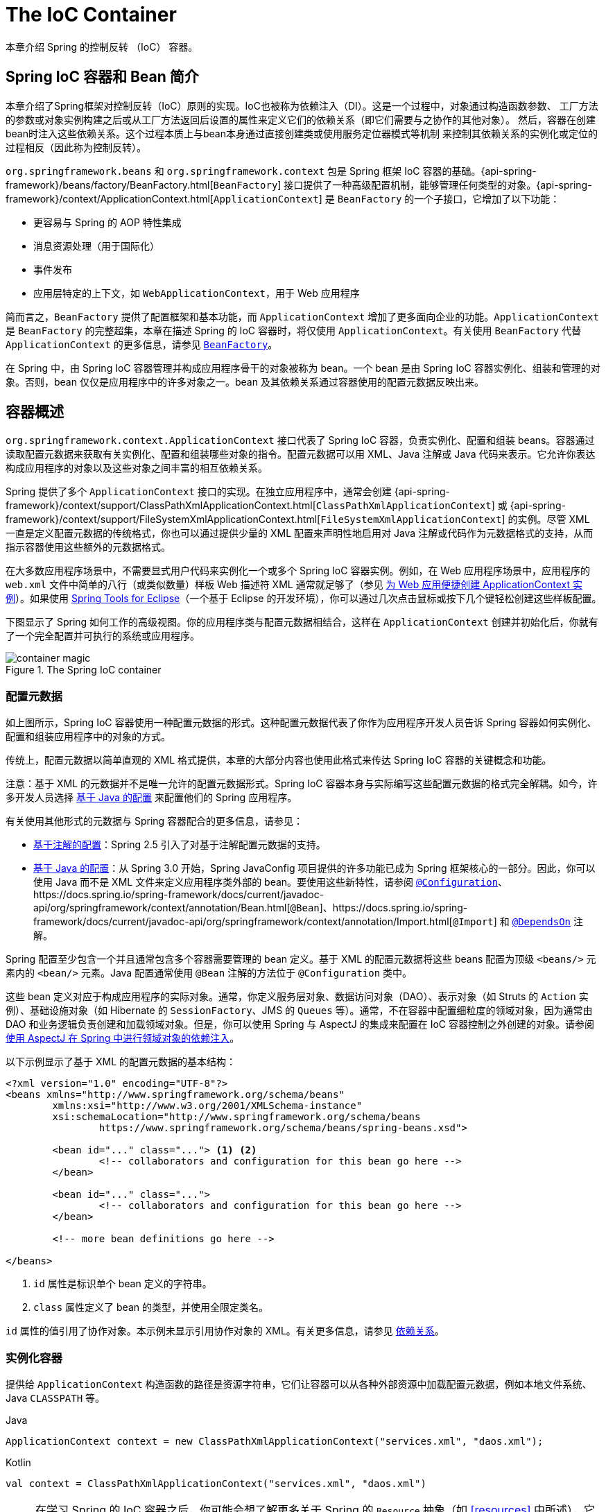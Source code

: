 [[beans]]
= The IoC Container

本章介绍 Spring 的控制反转 （IoC） 容器。




[[beans-introduction]]
== Spring IoC 容器和 Bean 简介

本章介绍了Spring框架对控制反转（IoC）原则的实现。IoC也被称为依赖注入（DI）。这是一个过程中，对象通过构造函数参数、
工厂方法的参数或对象实例构建之后或从工厂方法返回后设置的属性来定义它们的依赖关系（即它们需要与之协作的其他对象）。
然后，容器在创建bean时注入这些依赖关系。这个过程本质上与bean本身通过直接创建类或使用服务定位器模式等机制
来控制其依赖关系的实例化或定位的过程相反（因此称为控制反转）。

`org.springframework.beans` 和 `org.springframework.context` 包是 Spring 框架 IoC 容器的基础。{api-spring-framework}/beans/factory/BeanFactory.html[`BeanFactory`] 接口提供了一种高级配置机制，能够管理任何类型的对象。{api-spring-framework}/context/ApplicationContext.html[`ApplicationContext`] 是 `BeanFactory` 的一个子接口，它增加了以下功能：

* 更容易与 Spring 的 AOP 特性集成
* 消息资源处理（用于国际化）
* 事件发布
* 应用层特定的上下文，如 `WebApplicationContext`，用于 Web 应用程序

简而言之，`BeanFactory` 提供了配置框架和基本功能，而 `ApplicationContext` 增加了更多面向企业的功能。`ApplicationContext` 是 `BeanFactory` 的完整超集，本章在描述 Spring 的 IoC 容器时，将仅使用 `ApplicationContext`。有关使用 `BeanFactory` 代替 `ApplicationContext` 的更多信息，请参见 <<beans-beanfactory>>。

在 Spring 中，由 Spring IoC 容器管理并构成应用程序骨干的对象被称为 bean。一个 bean 是由 Spring IoC 容器实例化、组装和管理的对象。否则，bean 仅仅是应用程序中的许多对象之一。bean 及其依赖关系通过容器使用的配置元数据反映出来。


[[beans-basics]]
== 容器概述

`org.springframework.context.ApplicationContext` 接口代表了 Spring IoC 容器，负责实例化、配置和组装 beans。容器通过读取配置元数据来获取有关实例化、配置和组装哪些对象的指令。配置元数据可以用 XML、Java 注解或 Java 代码来表示。它允许你表达构成应用程序的对象以及这些对象之间丰富的相互依赖关系。

Spring 提供了多个 `ApplicationContext` 接口的实现。在独立应用程序中，通常会创建
{api-spring-framework}/context/support/ClassPathXmlApplicationContext.html[`ClassPathXmlApplicationContext`] 或 {api-spring-framework}/context/support/FileSystemXmlApplicationContext.html[`FileSystemXmlApplicationContext`] 的实例。尽管 XML 一直是定义配置元数据的传统格式，你也可以通过提供少量的 XML 配置来声明性地启用对 Java 注解或代码作为元数据格式的支持，从而指示容器使用这些额外的元数据格式。

在大多数应用程序场景中，不需要显式用户代码来实例化一个或多个 Spring IoC 容器实例。例如，在 Web 应用程序场景中，应用程序的 `web.xml` 文件中简单的八行（或类似数量）样板 Web 描述符 XML 通常就足够了（参见 <<context-create>>）。如果使用 https://spring.io/tools[Spring Tools for Eclipse]（一个基于 Eclipse 的开发环境），你可以通过几次点击鼠标或按下几个键轻松创建这些样板配置。

下图显示了 Spring 如何工作的高级视图。你的应用程序类与配置元数据相结合，这样在 `ApplicationContext` 创建并初始化后，你就有了一个完全配置并可执行的系统或应用程序。

.The Spring IoC container
image::images/container-magic.png[]



[[beans-factory-metadata]]
=== 配置元数据

如上图所示，Spring IoC 容器使用一种配置元数据的形式。这种配置元数据代表了你作为应用程序开发人员告诉 Spring 容器如何实例化、配置和组装应用程序中的对象的方式。

传统上，配置元数据以简单直观的 XML 格式提供，本章的大部分内容也使用此格式来传达 Spring IoC 容器的关键概念和功能。

注意：基于 XML 的元数据并不是唯一允许的配置元数据形式。Spring IoC 容器本身与实际编写这些配置元数据的格式完全解耦。如今，许多开发人员选择 <<beans-java, 基于 Java 的配置>> 来配置他们的 Spring 应用程序。

有关使用其他形式的元数据与 Spring 容器配合的更多信息，请参见：

* <<beans-annotation-config, 基于注解的配置>>：Spring 2.5 引入了对基于注解配置元数据的支持。
* <<beans-java, 基于 Java 的配置>>：从 Spring 3.0 开始，Spring JavaConfig 项目提供的许多功能已成为 Spring 框架核心的一部分。因此，你可以使用 Java 而不是 XML 文件来定义应用程序类外部的 bean。要使用这些新特性，请参阅 https://docs.spring.io/spring-framework/docs/current/javadoc-api/org/springframework/context/annotation/Configuration.html[`@Configuration`]、https://docs.spring.io/spring-framework/docs/current/javadoc-api/org/springframework/context/annotation/Bean.html[`@Bean`]、https://docs.spring.io/spring-framework/docs/current/javadoc-api/org/springframework/context/annotation/Import.html[`@Import`] 和 https://docs.spring.io/spring-framework/docs/current/javadoc-api/org/springframework/context/annotation/DependsOn.html[`@DependsOn`] 注解。

Spring 配置至少包含一个并且通常包含多个容器需要管理的 bean 定义。基于 XML 的配置元数据将这些 beans 配置为顶级 `<beans/>` 元素内的 `<bean/>` 元素。Java 配置通常使用 `@Bean` 注解的方法位于 `@Configuration` 类中。

这些 bean 定义对应于构成应用程序的实际对象。通常，你定义服务层对象、数据访问对象（DAO）、表示对象（如 Struts 的 `Action` 实例）、基础设施对象（如 Hibernate 的 `SessionFactory`、JMS 的 `Queues` 等）。通常，不在容器中配置细粒度的领域对象，因为通常由 DAO 和业务逻辑负责创建和加载领域对象。但是，你可以使用 Spring 与 AspectJ 的集成来配置在 IoC 容器控制之外创建的对象。请参阅 <<aop-atconfigurable, 使用 AspectJ 在 Spring 中进行领域对象的依赖注入>>。

以下示例显示了基于 XML 的配置元数据的基本结构：

[source,xml,indent=0,subs="verbatim,quotes"]
----
	<?xml version="1.0" encoding="UTF-8"?>
	<beans xmlns="http://www.springframework.org/schema/beans"
		xmlns:xsi="http://www.w3.org/2001/XMLSchema-instance"
		xsi:schemaLocation="http://www.springframework.org/schema/beans
			https://www.springframework.org/schema/beans/spring-beans.xsd">

		<bean id="..." class="..."> <1> <2>
			<!-- collaborators and configuration for this bean go here -->
		</bean>

		<bean id="..." class="...">
			<!-- collaborators and configuration for this bean go here -->
		</bean>

		<!-- more bean definitions go here -->

	</beans>
----

<1> `id` 属性是标识单个 bean 定义的字符串。

<2> `class` 属性定义了 bean 的类型，并使用全限定类名。

`id` 属性的值引用了协作对象。本示例未显示引用协作对象的 XML。有关更多信息，请参见 <<beans-dependencies,依赖关系>>。


[[beans-factory-instantiation]]
=== 实例化容器

提供给 `ApplicationContext` 构造函数的路径是资源字符串，它们让容器可以从各种外部资源中加载配置元数据，例如本地文件系统、Java `CLASSPATH` 等。

[source,java,indent=0,subs="verbatim,quotes",role="primary"]
.Java
----
	ApplicationContext context = new ClassPathXmlApplicationContext("services.xml", "daos.xml");
----
.Kotlin
[source,kotlin,indent=0,subs="verbatim,quotes",role="secondary"]
----
    val context = ClassPathXmlApplicationContext("services.xml", "daos.xml")
----

[NOTE]
====
在学习 Spring 的 IoC 容器之后，你可能会想了解更多关于 Spring 的 `Resource` 抽象（如 <<resources>> 中所述），它提供了一种方便的机制，用于从 URI 语法定义的位置读取 InputStream。特别是，`Resource` 路径用于构建应用程序上下文，如 <<resources-app-ctx>> 中所述。
====

以下示例展示了服务层对象 `(services.xml)` 的配置文件：

[source,xml,indent=0,subs="verbatim,quotes"]
----
	<?xml version="1.0" encoding="UTF-8"?>
	<beans xmlns="http://www.springframework.org/schema/beans"
		xmlns:xsi="http://www.w3.org/2001/XMLSchema-instance"
		xsi:schemaLocation="http://www.springframework.org/schema/beans
			https://www.springframework.org/schema/beans/spring-beans.xsd">

		<!-- services -->

		<bean id="petStore" class="org.springframework.samples.jpetstore.services.PetStoreServiceImpl">
			<property name="accountDao" ref="accountDao"/>
			<property name="itemDao" ref="itemDao"/>
			<!-- 该 bean 的其他协作者和配置放在这里 -->
		</bean>

		<!-- 更多服务层 bean 定义放在这里 -->

	</beans>
----

以下示例展示了数据访问对象 `daos.xml` 的文件：

[source,xml,indent=0,subs="verbatim,quotes"]
----
	<?xml version="1.0" encoding="UTF-8"?>
	<beans xmlns="http://www.springframework.org/schema/beans"
		xmlns:xsi="http://www.w3.org/2001/XMLSchema-instance"
		xsi:schemaLocation="http://www.springframework.org/schema/beans
			https://www.springframework.org/schema/beans/spring-beans.xsd">

		<bean id="accountDao"
			class="org.springframework.samples.jpetstore.dao.jpa.JpaAccountDao">
			<!-- 该 bean 的其他协作者和配置放在这里 -->
		</bean>

		<bean id="itemDao" class="org.springframework.samples.jpetstore.dao.jpa.JpaItemDao">
			<!-- 该 bean 的其他协作者和配置放在这里 -->
		</bean>

		<!-- 更多数据访问对象的 bean 定义放在这里 -->

	</beans>
----

在上述示例中，服务层包括 `PetStoreServiceImpl` 类和两种数据访问对象 `JpaAccountDao` 和 `JpaItemDao`（基于 JPA 对象关系映射标准）。`property name` 元素指的是 JavaBean 属性的名称，`ref` 元素指的是另一个 bean 定义的名称。`id` 和 `ref` 元素之间的链接表达了协作对象之间的依赖关系。有关配置对象依赖关系的详细信息，请参见 <<beans-dependencies,Dependencies>>。


[[beans-factory-xml-import]]
==== 组合基于 XML 的配置元数据

将 bean 定义分布在多个 XML 文件中是有用的。通常，每个独立的 XML 配置文件代表了架构中的一个逻辑层或模块。

你可以使用应用程序上下文构造函数从所有这些 XML 片段中加载 bean 定义。此构造函数接受多个 `Resource` 位置，如 <<beans-factory-instantiation,前一节>> 所示。或者，可以使用一个或多个 `<import/>` 元素从另一个文件或多个文件中加载 bean 定义。以下示例展示了如何做到这一点：

[source,xml,indent=0,subs="verbatim,quotes"]
----
	<beans>
		<import resource="services.xml"/>
		<import resource="resources/messageSource.xml"/>
		<import resource="/resources/themeSource.xml"/>

		<bean id="bean1" class="..."/>
		<bean id="bean2" class="..."/>
	</beans>
----

在上述示例中，外部 bean 定义从三个文件中加载：`services.xml`、`messageSource.xml` 和 `themeSource.xml`。所有位置路径都是相对于导入文件的，因此 `services.xml` 必须位于与导入文件相同的目录或类路径位置，而 `messageSource.xml` 和 `themeSource.xml` 必须位于导入文件位置下的 `resources` 位置中。如你所见，前导斜杠会被忽略。然而，鉴于这些路径是相对的，最好不要使用斜杠。被导入的文件内容，包括顶级 `<beans/>` 元素，必须是符合 Spring Schema 的有效 XML bean 定义。

[NOTE]
====
可以使用相对 "../" 路径引用父目录中的文件，但不推荐这么做。这样做会创建对当前应用程序之外文件的依赖关系。特别是，这种引用不推荐用于 `classpath:` URL（例如，`classpath:../services.xml`），因为运行时解析过程会选择"最近的"类路径根目录，然后查看其父目录。类路径配置的更改可能会导致选择不同的、不正确的目录。

你可以始终使用完全限定的资源位置来代替相对路径：例如，`file:C:/config/services.xml` 或 `classpath:/config/services.xml`。然而，请注意，你的应用程序配置可能会耦合到特定的绝对位置。通常，最好保持这种绝对位置的间接引用——例如，通过 "${...}" 占位符，这些占位符在运行时通过 JVM 系统属性解析。
====

命名空间本身提供了导入指令功能。除了普通的 bean 定义之外，Spring 提供了一系列 XML 命名空间，以便进一步进行配置功能，例如 `context` 和 `util` 命名空间。


[[groovy-bean-definition-dsl]]
==== Groovy Bean Definition DSL

作为外部化配置元数据的进一步示例，bean 定义还可以用 Spring 的 Groovy Bean Definition DSL 表示，这种 DSL 在 Grails 框架中广为人知。通常，这种配置存在于“.groovy”文件中，其结构如下例所示：

[source,groovy,indent=0,subs="verbatim,quotes"]
----
	beans {
		dataSource(BasicDataSource) {
			driverClassName = "org.hsqldb.jdbcDriver"
			url = "jdbc:hsqldb:mem:grailsDB"
			username = "sa"
			password = ""
			settings = [mynew:"setting"]
		}
		sessionFactory(SessionFactory) {
			dataSource = dataSource
		}
		myService(MyService) {
			nestedBean = { AnotherBean bean ->
				dataSource = dataSource
			}
		}
	}
----

这种配置风格在很大程度上等同于 XML bean 定义，甚至支持 Spring 的 XML 配置命名空间。它还允许通过 `importBeans` 指令导入 XML bean 定义文件。


[[beans-factory-client]]
=== 使用容器

`ApplicationContext` 是一个高级工厂接口，能够维护不同 bean 及其依赖关系的注册表。通过使用 `T getBean(String name, Class<T> requiredType)` 方法，你可以检索你的 bean 实例。

`ApplicationContext` 允许你读取 bean 定义并访问它们，如下例所示：

[source,java,indent=0,subs="verbatim,quotes",role="primary"]
.Java
----
	// 创建并配置 bean
	ApplicationContext context = new ClassPathXmlApplicationContext("services.xml", "daos.xml");

	// 检索配置的实例
	PetStoreService service = context.getBean("petStore", PetStoreService.class);

	// 使用配置的实例
	List<String> userList = service.getUsernameList();
----
.Kotlin
[source,kotlin,indent=0,subs="verbatim,quotes",role="secondary"]
----
    import org.springframework.beans.factory.getBean

	// 创建并配置 bean
    val context = ClassPathXmlApplicationContext("services.xml", "daos.xml")

    // 检索配置的实例
    val service = context.getBean<PetStoreService>("petStore")

    // 使用配置的实例
    var userList = service.getUsernameList()
----

使用 Groovy 配置时，引导过程非常相似。它有一个不同的上下文实现类，该类支持 Groovy（但也理解 XML bean 定义）。以下示例展示了 Groovy 配置：

[source,java,indent=0,subs="verbatim,quotes",role="primary"]
.Java
----
	ApplicationContext context = new GenericGroovyApplicationContext("services.groovy", "daos.groovy");
----
.Kotlin
[source,kotlin,indent=0,subs="verbatim,quotes",role="secondary"]
----
val context = GenericGroovyApplicationContext("services.groovy", "daos.groovy")
----

最灵活的变体是 `GenericApplicationContext`，它与读取器委托结合使用——例如，对于 XML 文件使用 `XmlBeanDefinitionReader`，如下例所示：

[source,java,indent=0,subs="verbatim,quotes",role="primary"]
.Java
----
	GenericApplicationContext context = new GenericApplicationContext();
	new XmlBeanDefinitionReader(context).loadBeanDefinitions("services.xml", "daos.xml");
	context.refresh();
----
[source,kotlin,indent=0,subs="verbatim,quotes",role="secondary"]
.Kotlin
----
	val context = GenericApplicationContext()
	XmlBeanDefinitionReader(context).loadBeanDefinitions("services.xml", "daos.xml")
	context.refresh()
----

你还可以对 Groovy 文件使用 `GroovyBeanDefinitionReader`，如下例所示：

[source,java,indent=0,subs="verbatim,quotes",role="primary"]
.Java
----
	GenericApplicationContext context = new GenericApplicationContext();
	new GroovyBeanDefinitionReader(context).loadBeanDefinitions("services.groovy", "daos.groovy");
	context.refresh();
----
[source,kotlin,indent=0,subs="verbatim,quotes",role="secondary"]
.Kotlin
----
	val context = GenericApplicationContext()
	GroovyBeanDefinitionReader(context).loadBeanDefinitions("services.groovy", "daos.groovy")
	context.refresh()
----

你可以在同一个 `ApplicationContext` 中混合并匹配这些读取器委托，从不同的配置源读取 bean 定义。

然后，你可以使用 `getBean` 来检索你的 bean 实例。`ApplicationContext` 接口还有一些其他用于检索 bean 的方法，但理想情况下，你的应用程序代码不应使用它们。实际上，你的应用程序代码不应有任何对 `getBean()` 方法的调用，因此不应依赖于 Spring API。例如，Spring 与 Web 框架的集成为各种 Web 框架组件（如控制器和 JSF 管理的 bean）提供了依赖注入，允许你通过元数据（如自动装配注解）声明对特定 bean 的依赖关系。



[[beans-definition]]
== Bean 概述

Spring IoC 容器管理一个或多个 beans。这些 beans 是通过你提供给容器的配置元数据创建的（例如，以 XML `<bean/>` 定义的形式）。

在容器内部，这些 bean 定义被表示为 `BeanDefinition` 对象，其中包含（除了其他信息外）以下元数据：

* 包名限定的类名：通常是所定义的 bean 的实际实现类。
* Bean 的行为配置元素，声明该 bean 在容器中应如何表现（范围、生命周期回调等）。
* 其他 bean 的引用，这些引用是该 bean 完成其工作所需的。这些引用也被称为协作者或依赖。
* 在新创建的对象中设置的其他配置设置——例如，连接池管理 bean 中池的大小限制或连接数。

这些元数据被转换为构成每个 bean 定义的一组属性。下表描述了这些属性：

[[beans-factory-bean-definition-tbl]]
.Bean 定义
|===
| 属性| 解释在...

| 类
| <<beans-factory-class>>

| 名称
| <<beans-beanname>>

| 作用域
| <<beans-factory-scopes>>

| 构造函数参数
| <<beans-factory-collaborators>>

| 属性
| <<beans-factory-collaborators>>

| 自动装配模式
| <<beans-factory-autowire>>

| 延迟初始化模式
| <<beans-factory-lazy-init>>

| 初始化方法
| <<beans-factory-lifecycle-initializingbean>>

| 销毁方法
| <<beans-factory-lifecycle-disposablebean>>
|===

除了包含如何创建特定 bean 信息的 bean 定义外，`ApplicationContext` 实现还允许注册在容器外部（由用户）创建的现有对象。这是通过访问 `ApplicationContext` 的 `BeanFactory` 并调用 `getBeanFactory()` 方法来完成的，该方法返回 `BeanFactory` 的 `DefaultListableBeanFactory` 实现。`DefaultListableBeanFactory` 通过 `registerSingleton(..)` 和 `registerBeanDefinition(..)` 方法支持这种注册。然而，典型的应用程序仅通过常规的 bean 定义元数据工作。

[NOTE]
====
Bean 元数据和手动提供的单例实例需要尽早注册，以便容器在自动装配和其他自省步骤中能正确处理它们。尽管在某种程度上支持覆盖现有的元数据和现有的单例实例，但在运行时注册新 beans（与对工厂的实时访问并发）并未得到官方支持，可能会导致并发访问异常、bean 容器中的不一致状态或两者兼而有之。
====



[[beans-beanname]]
=== 命名 Beans

每个 bean 都有一个或多个标识符。这些标识符在托管该 bean 的容器内必须是唯一的。一个 bean 通常只有一个标识符。然而，如果需要多个标识符，额外的标识符可以被视为别名。

在基于 XML 的配置元数据中，可以使用 `id` 属性、`name` 属性或两者来指定 bean 标识符。`id` 属性允许你指定一个唯一的 id。按照惯例，这些名称是字母数字组合（如 `myBean`，`someService` 等），但它们也可以包含特殊字符。如果你想为该 bean 引入其他别名，还可以在 `name` 属性中指定它们，使用逗号（`,`）、分号（`;`）或空格分隔。历史上，在 Spring 3.1 之前的版本中，`id` 属性被定义为 `xsd:ID` 类型，这限制了可能的字符。从 3.1 开始，它被定义为 `xsd:string` 类型。注意，尽管 XML 解析器不再强制执行，容器仍然会强制 bean `id` 的唯一性。

你不必为 bean 提供 `name` 或 `id`。如果你没有明确提供 `name` 或 `id`，容器会为该 bean 生成一个唯一名称。然而，如果你希望通过 `ref` 元素或服务定位器风格的查找来按名称引用该 bean，则必须提供一个名称。未提供名称的动机与使用 <<beans-inner-beans,内联 beans>> 和 <<beans-factory-autowire,自动装配协作者>> 有关。

.Bean 命名惯例
****
命名 bean 时，惯例是使用标准的 Java 实例字段命名惯例。也就是说，bean 名称以小写字母开头，并使用驼峰命名法。此类名称的示例包括 `accountManager`，`accountService`，`userDao`，`loginController` 等等。

一致地命名 beans 可以使你的配置更易读、更容易理解。而且，如果你使用 Spring AOP，它有助于根据名称应用建议到一组相关的 bean。
****

注意：在类路径中进行组件扫描时，Spring 为未命名的组件生成 bean 名称，遵循前述规则：基本上，将简单类名的首字母小写。然而，在（不常见的）特殊情况下，当第一个和第二个字符都是大写字母时，将保留原始大小写。这与 `java.beans.Introspector.decapitalize` 定义的规则相同（Spring 在此使用该规则）。


[[beans-beanname-alias]]
==== 在 Bean 定义外为 Bean 设置别名

在 bean 定义本身中，可以通过使用 `id` 属性指定的最多一个名称和 `name` 属性中的任意数量的其他名称的组合，为该 bean 提供多个名称。这些名称可以作为同一个 bean 的等效别名，在某些情况下很有用，例如让应用程序中的每个组件通过使用特定于该组件的 bean 名称来引用一个通用依赖项。

然而，在 bean 实际定义的地方指定所有别名并不总是足够的。有时，希望为定义在其他地方的 bean 引入一个别名。这种情况通常发生在配置被分割到各个子系统中的大型系统中，每个子系统都有自己的一组对象定义。在基于 XML 的配置元数据中，可以使用 `<alias/>` 元素来完成此操作。以下示例显示了如何执行此操作：

[source,xml,indent=0,subs="verbatim,quotes"]
----
	<alias name="fromName" alias="toName"/>
----

在这种情况下，使用此别名定义后，同一个容器中名为 `fromName` 的 bean 也可以被称为 `toName`。

例如，子系统 A 的配置元数据可能通过名称 `subsystemA-dataSource` 来引用一个 DataSource。子系统 B 的配置元数据可能通过名称 `subsystemB-dataSource` 来引用一个 DataSource。在组合使用这两个子系统的主应用程序时，主应用程序通过名称 `myApp-dataSource` 来引用 DataSource。为了让所有三个名称都引用同一个对象，可以将以下别名定义添加到配置元数据中：

[source,xml,indent=0,subs="verbatim,quotes"]
----
	<alias name="myApp-dataSource" alias="subsystemA-dataSource"/>
	<alias name="myApp-dataSource" alias="subsystemB-dataSource"/>
----

现在，每个组件和主应用程序都可以通过一个唯一的名称引用 DataSource，并且保证不会与其他定义冲突（有效地创建了一个命名空间），但它们都引用同一个 bean。

.Java 配置
****
如果使用 Java 配置，可以使用 `@Bean` 注解来提供别名。详情请参阅 <<beans-java-bean-annotation>>。
****



[[beans-factory-class]]
=== 实例化 Beans

一个 bean 定义本质上是一个创建一个或多个对象的配方。当容器被请求时，它会查看命名 bean 的配方，并使用该 bean 定义所封装的配置元数据来创建（或获取）一个实际对象。

如果你使用基于 XML 的配置元数据，可以在 `<bean/>` 元素的 `class` 属性中指定要实例化的对象的类型（或类）。这个 `class` 属性（在内部，它是 `BeanDefinition` 实例上的 `Class` 属性）通常是必需的。（对于例外情况，请参阅 <<beans-factory-class-instance-factory-method>> 和 <<beans-child-bean-definitions>>。）你可以通过以下两种方式之一使用 `Class` 属性：

* 通常，指定要构建的 bean 类，容器通过反射调用其构造函数直接创建 bean，这有点类似于使用 `new` 操作符的 Java 代码。
* 在不常见的情况下，指定包含 `static` 工厂方法的实际类，容器调用该类的 `static` 工厂方法来创建 bean。`static` 工厂方法调用返回的对象类型可以是相同类，也可以是完全不同的类。

.嵌套类名称
****
如果你想为嵌套类配置 bean 定义，可以使用嵌套类的二进制名称或源名称。

例如，如果你在 `com.example` 包中有一个名为 `SomeThing` 的类，并且这个 `SomeThing` 类有一个 `static` 嵌套类叫做 `OtherThing`，它们可以用美元符号（`$`）或点（`.`）分隔。因此，bean 定义中 `class` 属性的值可以是 `com.example.SomeThing$OtherThing` 或 `com.example.SomeThing.OtherThing`。
****

[[beans-factory-class-ctor]]
==== 使用构造函数实例化

当你通过构造函数方法创建 bean 时，所有普通类都可以被 Spring 使用并与之兼容。也就是说，被开发的类不需要实现任何特定接口或以特定方式编写代码。只需指定 bean 类即可。然而，具体取决于你为该 bean 使用的 IoC 类型，你可能需要一个默认的（空）构造函数。

Spring IoC 容器几乎可以管理你希望它管理的任何类。它不仅限于管理真正的 JavaBeans。大多数 Spring 用户更喜欢实际的 JavaBeans，这些 JavaBeans 只有一个默认的（无参数）构造函数和符合容器中属性的适当的 setter 和 getter。你也可以在容器中使用更复杂的非 bean 风格的类。例如，如果你需要使用一个完全不遵循 JavaBean 规范的遗留连接池，Spring 也可以管理它。

使用基于 XML 的配置元数据，可以按如下方式指定 bean 类：

[source,xml,indent=0,subs="verbatim,quotes"]
----
	<bean id="exampleBean" class="examples.ExampleBean"/>

	<bean name="anotherExample" class="examples.ExampleBeanTwo"/>
----

有关向构造函数提供参数（如果需要）并在对象构建后设置对象实例属性的机制的详细信息，请参阅 <<beans-factory-collaborators,注入依赖>>。


[[beans-factory-class-static-factory-method]]
==== 使用静态工厂方法实例化

当定义一个通过静态工厂方法创建的 bean 时，使用 `class` 属性指定包含 `static` 工厂方法的类，并使用一个名为 `factory-method` 的属性指定工厂方法本身的名称。你应该能够调用此方法（可选参数将在后面描述），并返回一个活动对象，该对象随后将被视为通过构造函数创建的对象。此类 bean 定义的一个用途是调用遗留代码中的 `static` 工厂。

以下 bean 定义指定了通过调用工厂方法来创建 bean。定义没有指定返回对象的类型（类），仅指定了包含工厂方法的类。在此示例中，`createInstance()` 方法必须是静态方法。以下示例显示了如何指定工厂方法：

[source,xml,indent=0,subs="verbatim,quotes"]
----
	<bean id="clientService"
		class="examples.ClientService"
		factory-method="createInstance"/>
----

以下示例显示了与上述 bean 定义配合使用的类：

[source,java,indent=0,subs="verbatim,quotes",role="primary"]
.Java
----
	public class ClientService {
		private static ClientService clientService = new ClientService();
		private ClientService() {}

		public static ClientService createInstance() {
			return clientService;
		}
	}
----
[source,kotlin,indent=0,subs="verbatim,quotes",role="secondary"]
.Kotlin
----
	class ClientService private constructor() {
		companion object {
			private val clientService = ClientService()
			fun createInstance() = clientService
		}
	}
----

有关向工厂方法提供（可选）参数的机制以及在从工厂返回对象后设置对象实例属性的详细信息，请参阅 <<beans-factory-properties-detailed,依赖项和配置详细信息>>。

[[beans-factory-class-instance-factory-method]]
==== 使用实例工厂方法实例化

类似于通过 <<beans-factory-class-static-factory-method,静态工厂方法>> 实例化，使用实例工厂方法实例化是调用容器中现有 bean 的非静态方法来创建一个新 bean。要使用此机制，保留 `class` 属性为空，并在 `factory-bean` 属性中指定当前（或父级或祖先）容器中包含要调用的实例方法以创建对象的 bean 的名称。使用 `factory-method` 属性设置工厂方法本身的名称。以下示例显示了如何配置这样的 bean：

[source,xml,indent=0,subs="verbatim,quotes"]
----
	<!-- 包含名为 createInstance() 方法的工厂 bean -->
	<bean id="serviceLocator" class="examples.DefaultServiceLocator">
		<!-- 注入此定位器 bean 所需的任何依赖项 -->
	</bean>

	<!-- 通过工厂 bean 创建的 bean -->
	<bean id="clientService"
		factory-bean="serviceLocator"
		factory-method="createClientServiceInstance"/>
----

以下示例显示了相应的类：

[source,java,indent=0,subs="verbatim,quotes",role="primary"]
.Java
----
	public class DefaultServiceLocator {

		private static ClientService clientService = new ClientServiceImpl();

		public ClientService createClientServiceInstance() {
			return clientService;
		}
	}
----
[source,kotlin,indent=0,subs="verbatim,quotes",role="secondary"]
.Kotlin
----
	class DefaultServiceLocator {
		companion object {
			private val clientService = ClientServiceImpl()
		}
		fun createClientServiceInstance(): ClientService {
			return clientService
		}
	}
----

一个工厂类还可以包含多个工厂方法，如以下示例所示：

[source,xml,indent=0,subs="verbatim,quotes"]
----
	<bean id="serviceLocator" class="examples.DefaultServiceLocator">
		<!-- 注入此定位器 bean 所需的任何依赖项 -->
	</bean>

	<bean id="clientService"
		factory-bean="serviceLocator"
		factory-method="createClientServiceInstance"/>

	<bean id="accountService"
		factory-bean="serviceLocator"
		factory-method="createAccountServiceInstance"/>
----

以下示例显示了相应的类：

[source,java,indent=0,subs="verbatim,quotes",role="primary"]
.Java
----
	public class DefaultServiceLocator {

		private static ClientService clientService = new ClientServiceImpl();

		private static AccountService accountService = new AccountServiceImpl();

		public ClientService createClientServiceInstance() {
			return clientService;
		}

		public AccountService createAccountServiceInstance() {
			return accountService;
		}
	}
----
[source,kotlin,indent=0,subs="verbatim,quotes",role="secondary"]
.Kotlin
----
	class DefaultServiceLocator {
		companion object {
			private val clientService = ClientServiceImpl()
			private val accountService = AccountServiceImpl()
		}

		fun createClientServiceInstance(): ClientService {
			return clientService
		}

		fun createAccountServiceInstance(): AccountService {
			return accountService
		}
	}
----

这种方法表明，工厂 bean 本身可以通过依赖注入（DI）进行管理和配置。请参阅 <<beans-factory-properties-detailed,依赖项和配置详细信息>>。

注意：在 Spring 文档中，“工厂 bean”指的是在 Spring 容器中配置的 bean，通过 <<beans-factory-class-instance-factory-method,实例>> 或 <<beans-factory-class-static-factory-method,静态>> 工厂方法创建对象。相比之下，`FactoryBean`（注意大小写）指的是 Spring 特定的 <<beans-factory-extension-factorybean, `FactoryBean`>> 实现类。


[[beans-factory-type-determination]]
==== 确定 Bean 的运行时类型

确定特定 bean 的运行时类型并不简单。在 bean 元数据定义中指定的类仅是一个初始类引用，可能会与声明的工厂方法结合，或者是 `FactoryBean` 类，这可能导致 bean 的运行时类型不同，或者在实例级别工厂方法的情况下根本不设置（而是通过指定的 `factory-bean` 名称解析）。此外，AOP 代理可能会用基于接口的代理包装 bean 实例，从而限制对目标 bean 实际类型的暴露（仅限其实现的接口）。

查找特定 bean 的实际运行时类型的推荐方法是对指定的 bean 名称调用 `BeanFactory.getType`。此方法考虑了上述所有情况，并返回 `BeanFactory.getBean` 调用将返回的相同 bean 名称的对象类型。

[[beans-dependencies]]
== 依赖关系

一个典型的企业应用程序并不由单个对象（或用 Spring 术语来说，是单个 bean）组成。即使是最简单的应用程序也有一些对象，它们共同工作以呈现最终用户所看到的一致应用程序。下一节解释了如何从定义一组独立的 bean 定义到实现一个对象协作以实现目标的完整应用程序。

[[beans-factory-collaborators]]
=== 依赖注入

依赖注入（Dependency Injection, DI）是一个过程，其中对象仅通过构造函数参数、工厂方法参数或在对象构造后或从工厂方法返回后在对象实例上设置的属性来定义其依赖关系（即，它们所依赖的其他对象）。然后，容器在创建 bean 时注入这些依赖关系。此过程从根本上与 bean 本身通过直接构造类或使用服务定位器模式来控制其依赖关系的实例化或位置相反（因此得名“控制反转”）。

使用 DI 原则后，代码更加简洁，并且当对象被提供其依赖关系时，解耦更加有效。对象不会查找其依赖关系，也不知道依赖关系的位置或类。因此，当依赖关系是接口或抽象基类时，你的类更易于测试，这允许在单元测试中使用存根或模拟实现。

DI 存在两种主要变体：<<beans-constructor-injection,基于构造函数的依赖注入>> 和 <<beans-setter-injection,基于 setter 的依赖注入>>。

[[beans-constructor-injection]]
==== 基于构造函数的依赖注入

基于构造函数的 DI 是通过容器调用带有多个参数的构造函数来实现的，每个参数代表一个依赖关系。调用带有特定参数的 `static` 工厂方法来构造 bean 几乎是等效的，本节讨论将构造函数和 `static` 工厂方法的参数视为类似。以下示例显示了一个只能通过构造函数注入来依赖注入的类：

[source,java,indent=0,subs="verbatim,quotes",role="primary"]
.Java
----
	public class SimpleMovieLister {

		// SimpleMovieLister 依赖于 MovieFinder
		private final MovieFinder movieFinder;

		// 一个构造函数，以便 Spring 容器可以注入 MovieFinder
		public SimpleMovieLister(MovieFinder movieFinder) {
			this.movieFinder = movieFinder;
		}

		// 实际使用注入的 MovieFinder 的业务逻辑省略...
	}
----
[source,kotlin,indent=0,subs="verbatim,quotes",role="secondary"]
.Kotlin
----
	// 一个构造函数，以便 Spring 容器可以注入 MovieFinder
	class SimpleMovieLister(private val movieFinder: MovieFinder) {
		// 实际使用注入的 MovieFinder 的业务逻辑省略...
	}
----

注意，这个类没有什么特别之处。它是一个 POJO，没有依赖于特定容器的接口、基类或注解。

[[beans-factory-ctor-arguments-resolution]]
===== 构造函数参数解析

构造函数参数解析匹配通过使用参数的类型来进行。如果 bean 定义的构造函数参数中不存在潜在的歧义，则在 bean 实例化时，按照在 bean 定义中定义的顺序提供这些参数。考虑以下类：

[source,java,indent=0,subs="verbatim,quotes",role="primary"]
.Java
----
	package x.y;

	public class ThingOne {

		public ThingOne(ThingTwo thingTwo, ThingThree thingThree) {
			// ...
		}
	}
----
[source,kotlin,indent=0,subs="verbatim,quotes",role="secondary"]
.Kotlin
----
	package x.y

	class ThingOne(thingTwo: ThingTwo, thingThree: ThingThree)
----

假设 `ThingTwo` 和 `ThingThree` 类没有继承关系，因此不存在潜在的歧义。因此，以下配置可以正常工作，你不需要在 `<constructor-arg/>` 元素中显式指定构造函数参数索引或类型。

[source,xml,indent=0,subs="verbatim,quotes"]
----
	<beans>
		<bean id="beanOne" class="x.y.ThingOne">
			<constructor-arg ref="beanTwo"/>
			<constructor-arg ref="beanThree"/>
		</bean>

		<bean id="beanTwo" class="x.y.ThingTwo"/>

		<bean id="beanThree" class="x.y.ThingThree"/>
	</beans>
----

当引用另一个 bean 时，类型已知，并且可以进行匹配（如上述示例中所示）。当使用简单类型时，例如 `<value>true</value>`，Spring 无法确定值的类型，因此在没有帮助的情况下无法通过类型进行匹配。考虑以下类：

[source,java,indent=0,subs="verbatim,quotes",role="primary"]
.Java
----
	package examples;

	public class ExampleBean {

		// 计算最终答案所需的年份数
		private final int years;

		// 生命、宇宙及一切的答案
		private final String ultimateAnswer;

		public ExampleBean(int years, String ultimateAnswer) {
			this.years = years;
			this.ultimateAnswer = ultimateAnswer;
		}
	}
----
[source,kotlin,indent=0,subs="verbatim,quotes",role="secondary"]
.Kotlin
----
	package examples

	class ExampleBean(
		private val years: Int, // 计算最终答案所需的年份数
		private val ultimateAnswer: String // 生命、宇宙及一切的答案
	)
----

.[[beans-factory-ctor-arguments-type]]构造函数参数类型匹配
--
在上述情况下，如果你使用 `type` 属性显式指定构造函数参数的类型，容器可以使用类型匹配简单类型，如下例所示：

[source,xml,indent=0,subs="verbatim,quotes"]
----
	<bean id="exampleBean" class="examples.ExampleBean">
		<constructor-arg type="int" value="7500000"/>
		<constructor-arg type="java.lang.String" value="42"/>
	</bean>
----
--

.[[beans-factory-ctor-arguments-index]]构造函数参数索引
--
你可以使用 `index` 属性显式指定构造函数参数的索引，如下例所示：

[source,xml,indent=0,subs="verbatim,quotes"]
----
	<bean id="exampleBean" class="examples.ExampleBean">
		<constructor-arg index="0" value="7500000"/>
		<constructor-arg index="1" value="42"/>
	</bean>
----

除了解决多个简单值的歧义外，指定索引还解决了构造函数具有相同类型的两个参数的歧义。

注意：索引是从 0 开始的。
--

.[[beans-factory-ctor-arguments-name]]构造函数参数名称
--
你还可以使用构造函数参数名称来解决值的歧义，如下例所示：

[source,xml,indent=0,subs="verbatim,quotes"]
----
	<bean id="exampleBean" class="examples.ExampleBean">
		<constructor-arg name="years" value="7500000"/>
		<constructor-arg name="ultimateAnswer" value="42"/>
	</bean>
----

请记住，为了使其开箱即用，你的代码必须启用调试标志进行编译，以便 Spring 可以从构造函数中查找参数名称。如果你不能或不希望启用调试标志编译代码，可以使用 https://download.oracle.com/javase/8/docs/api/java/beans/ConstructorProperties.html[@ConstructorProperties] JDK 注解来显式命名你的构造函数参数。示例类必须如下所示：

[source,java,indent=0,subs="verbatim,quotes",role="primary"]
.Java
----
	package examples;

	public class ExampleBean {

		// 字段省略

		@ConstructorProperties({"years", "ultimateAnswer"})
		public ExampleBean(int years, String ultimateAnswer) {
			this.years = years;
			this.ultimateAnswer = ultimateAnswer;
		}
	}
----
[source,kotlin,indent=0,subs="verbatim,quotes",role="secondary"]
.Kotlin
----
	package examples

	class ExampleBean
	@ConstructorProperties("years", "ultimateAnswer")
	constructor(val years: Int, val ultimateAnswer: String)
----
--


[[beans-setter-injection]]
==== 基于 Setter 的依赖注入

基于 Setter 的 DI 是通过容器在调用无参构造函数或无参 `static` 工厂方法实例化你的 bean 后调用 setter 方法来实现的。

以下示例显示了一个只能通过纯 setter 注入进行依赖注入的类。此类是常规的 Java 类。它是一个 POJO，没有依赖于特定容器的接口、基类或注解。

[source,java,indent=0,subs="verbatim,quotes",role="primary"]
.Java
----
	public class SimpleMovieLister {

		// SimpleMovieLister 依赖于 MovieFinder
		private MovieFinder movieFinder;

		// 一个 setter 方法，以便 Spring 容器可以注入 MovieFinder
		public void setMovieFinder(MovieFinder movieFinder) {
			this.movieFinder = movieFinder;
		}

		// 实际使用注入的 MovieFinder 的业务逻辑省略...
	}
----
[source,kotlin,indent=0,subs="verbatim,quotes",role="secondary"]
.Kotlin
----
class SimpleMovieLister {

	// 一个延迟初始化的属性，以便 Spring 容器可以注入 MovieFinder
	lateinit var movieFinder: MovieFinder

	// 实际使用注入的 MovieFinder 的业务逻辑省略...
}
----

`ApplicationContext` 支持它管理的 beans 的基于构造函数和基于 setter 的 DI。它还支持在通过构造函数方法已经注入了一些依赖关系后进行基于 setter 的 DI。你可以将依赖关系配置为 `BeanDefinition` 的形式，并结合使用 `PropertyEditor` 实例将属性从一种格式转换为另一种格式。然而，大多数 Spring 用户不会直接（即以编程方式）处理这些类，而是使用 XML `bean` 定义、注解组件（即，带有 `@Component`、`@Controller` 等注解的类）或 Java 基于 `@Configuration` 类中的 `@Bean` 方法。这些来源然后在内部转换为 `BeanDefinition` 实例，并用于加载整个 Spring IoC 容器实例。


[[beans-constructor-vs-setter-injection]]
.构造函数注入还是 setter 注入？
****
由于可以混合使用构造函数注入和 setter 注入，经验法则是使用构造函数注入处理强制依赖关系，而使用 setter 方法或配置方法处理可选依赖关系。请注意，可以在 setter 方法上使用 <<beans-required-annotation, @Required>> 注解将属性设置为必需的依赖项；然而，带有程序验证的构造函数注入是更好的选择。

Spring 团队通常倡导使用构造函数注入，因为它允许你将应用程序组件实现为不可变对象，并确保必需的依赖关系不是 `null`。此外，构造函数注入的组件在返回给客户端（调用）代码时总是处于完全初始化的状态。附带说明一下，大量的构造函数参数通常是不良代码的迹象，暗示该类可能承担了过多的责任，应该进行重构，以更好地实现关注点分离。

Setter 注入主要应仅用于可以在类内部分配合理默认值的可选依赖项。否则，必须在代码的每个使用依赖项的地方执行非空检查。Setter 注入的一个好处是，setter 方法使得该类的对象能够在以后进行重新配置或重新注入。因此，<<integration.adoc#jmx,JMX MBeans>> 管理是 setter 注入的一个令人信服的用例。

使用最适合特定类的 DI 风格。有时，当处理第三方类且你没有源代码时，选择已为你做出。例如，如果第三方类没有公开任何 setter 方法，那么构造函数注入可能是唯一可用的 DI 形式。
****

[[beans-dependency-resolution]]
==== 依赖解析过程

容器执行 bean 依赖解析的过程如下：

* `ApplicationContext` 被创建并初始化，使用描述所有 bean 的配置元数据。配置元数据可以通过 XML、Java 代码或注解来指定。
* 对于每个 bean，其依赖关系以属性、构造函数参数或静态工厂方法的参数形式表达（如果你使用的是静态工厂方法而不是常规构造函数）。这些依赖关系在实际创建 bean 时被提供给 bean。
* 每个属性或构造函数参数要么是要设置的值的实际定义，要么是对容器中另一个 bean 的引用。
* 每个作为值的属性或构造函数参数都从其指定的格式转换为该属性或构造函数参数的实际类型。默认情况下，Spring 可以将以字符串格式提供的值转换为所有内置类型，例如 `int`、`long`、`String`、`boolean` 等等。

Spring 容器在创建容器时验证每个 bean 的配置。然而，bean 属性本身在实际创建 bean 之前不会被设置。单例作用域且设置为预实例化的 bean（默认情况下）在创建容器时被创建。作用域在 <<beans-factory-scopes>> 中定义。否则，bean 仅在请求时创建。创建一个 bean 可能会导致创建一个 bean 依赖图，因为该 bean 的依赖关系及其依赖关系的依赖关系（等等）被创建并分配。请注意，这些依赖关系中的解析不匹配可能会在稍后出现——即，在首次创建受影响的 bean 时出现。

.循环依赖
****
如果你主要使用构造函数注入，可能会创建一个无法解决的循环依赖场景。

例如：类 A 通过构造函数注入需要类 B 的实例，而类 B 通过构造函数注入需要类 A 的实例。如果你配置了 A 类和 B 类的 bean 互相注入，Spring IoC 容器会在运行时检测到此循环引用，并抛出 `BeanCurrentlyInCreationException`。

一种可能的解决方案是编辑某些类的源代码，以通过 setter 而不是构造函数进行配置。或者，避免构造函数注入，仅使用 setter 注入。换句话说，尽管不推荐，你可以通过 setter 注入配置循环依赖。

与典型情况（没有循环依赖）不同，A bean 和 B bean 之间的循环依赖迫使其中一个 bean 在自身完全初始化之前被注入到另一个 bean 中（经典的鸡生蛋还是蛋生鸡的情况）。
****

通常可以信任 Spring 来做正确的事情。它会在容器加载时检测配置问题，例如引用不存在的 bean 和循环依赖。Spring 尽可能晚地设置属性和解析依赖关系，即在实际创建 bean 时进行。这意味着正确加载的 Spring 容器可能在你请求对象时生成异常，如果在创建该对象或其某个依赖关系时出现问题——例如，bean 因为缺少或无效的属性而抛出异常。这种配置问题的潜在延迟可见性是 `ApplicationContext` 实现默认情况下预实例化单例 bean 的原因。以在实际需要这些 bean 之前创建它们为代价，你在创建 `ApplicationContext` 时发现配置问题，而不是更晚。你仍然可以覆盖此默认行为，使单例 bean 延迟初始化，而不是急切预实例化。

如果不存在循环依赖，当一个或多个协作 bean 被注入到依赖 bean 时，每个协作 bean 在被注入到依赖 bean 之前完全配置好。这意味着，如果 bean A 依赖于 bean B，Spring IoC 容器会在调用 bean A 的 setter 方法之前完全配置 bean B。换句话说，bean 被实例化（如果它不是预实例化的单例），其依赖关系被设置，并调用相关的生命周期方法（例如，<<beans-factory-lifecycle-initializingbean, 配置的初始化方法>> 或 <<beans-factory-lifecycle-initializingbean,InitializingBean 回调方法>>）。


[[beans-some-examples]]
==== 依赖注入示例

以下示例使用基于 XML 的配置元数据进行基于 setter 的 DI。Spring XML 配置文件的一小部分如下指定了一些 bean 定义：

[source,xml,indent=0,subs="verbatim,quotes"]
----
	<bean id="exampleBean" class="examples.ExampleBean">
		<!-- 使用嵌套 ref 元素的 setter 注入 -->
		<property name="beanOne">
			<ref bean="anotherExampleBean"/>
		</property>

		<!-- 使用更简洁的 ref 属性的 setter 注入 -->
		<property name="beanTwo" ref="yetAnotherBean"/>
		<property name="integerProperty" value="1"/>
	</bean>

	<bean id="anotherExampleBean" class="examples.AnotherBean"/>
	<bean id="yetAnotherBean" class="examples.YetAnotherBean"/>
----

以下示例显示了相应的 `ExampleBean` 类：

[source,java,indent=0,subs="verbatim,quotes",role="primary"]
.Java
----
	public class ExampleBean {

		private AnotherBean beanOne;

		private YetAnotherBean beanTwo;

		private int i;

		public void setBeanOne(AnotherBean beanOne) {
			this.beanOne = beanOne;
		}

		public void setBeanTwo(YetAnotherBean beanTwo) {
			this.beanTwo = beanTwo;
		}

		public void setIntegerProperty(int i) {
			this.i = i;
		}
	}
----
[source,kotlin,indent=0,subs="verbatim,quotes",role="secondary"]
.Kotlin
----
class ExampleBean {
	lateinit var beanOne: AnotherBean
	lateinit var beanTwo: YetAnotherBean
	var i: Int = 0
}
----

在上述示例中，setter 被声明为与 XML 文件中指定的属性匹配。以下示例使用基于构造函数的 DI：

[source,xml,indent=0,subs="verbatim,quotes"]
----
	<bean id="exampleBean" class="examples.ExampleBean">
		<!-- 使用嵌套 ref 元素的构造函数注入 -->
		<constructor-arg>
			<ref bean="anotherExampleBean"/>
		</constructor-arg>

		<!-- 使用更简洁的 ref 属性的构造函数注入 -->
		<constructor-arg ref="yetAnotherBean"/>

		<constructor-arg type="int" value="1"/>
	</bean>

	<bean id="anotherExampleBean" class="examples.AnotherBean"/>
	<bean id="yetAnotherBean" class="examples.YetAnotherBean"/>
----

以下示例显示了相应的 `ExampleBean` 类：

[source,java,indent=0,subs="verbatim,quotes",role="primary"]
.Java
----
	public class ExampleBean {

		private AnotherBean beanOne;

		private YetAnotherBean beanTwo;

		private int i;

		public ExampleBean(
			AnotherBean anotherBean, YetAnotherBean yetAnotherBean, int i) {
			this.beanOne = anotherBean;
			this.beanTwo = yetAnotherBean;
			this.i = i;
		}
	}
----
[source,kotlin,indent=0,subs="verbatim,quotes",role="secondary"]
.Kotlin
----
class ExampleBean(
		private val beanOne: AnotherBean,
		private val beanTwo: YetAnotherBean,
		private val i: Int)
----

在 bean 定义中指定的构造函数参数用作 `ExampleBean` 构造函数的参数。

现在考虑这个示例的一个变体，其中不使用构造函数，而是让 Spring 调用 `static` 工厂方法返回对象的实例：

[source,xml,indent=0,subs="verbatim,quotes"]
----
	<bean id="exampleBean" class="examples.ExampleBean" factory-method="createInstance">
		<constructor-arg ref="anotherExampleBean"/>
		<constructor-arg ref="yetAnotherBean"/>
		<constructor-arg value="1"/>
	</bean>

	<bean id="anotherExampleBean" class="examples.AnotherBean"/>
	<bean id="yetAnotherBean" class="examples.YetAnotherBean"/>
----

以下示例显示了相应的 `ExampleBean` 类：

[source,java,indent=0,subs="verbatim,quotes",role="primary"]
.Java
----
	public class ExampleBean {

		// 私有构造函数
		private ExampleBean(...) {
			...
		}

		// 静态工厂方法；此方法的参数可以
		// 视为返回的 bean 的依赖关系，
		// 无论这些参数实际上是如何使用的。
		public static ExampleBean createInstance (
			AnotherBean anotherBean, YetAnotherBean yetAnotherBean, int i) {

			ExampleBean eb = new ExampleBean (...);
			// 其他操作...
			return eb;
		}
	}
----
[source,kotlin,indent=0,subs="verbatim,quotes",role="secondary"]
.Kotlin
----
	class ExampleBean private constructor() {
		companion object {
			// 静态工厂方法；此方法的参数可以
			// 视为返回的 bean 的依赖关系，
			// 无论这些参数实际上是如何使用的。
			fun createInstance(anotherBean: AnotherBean, yetAnotherBean: YetAnotherBean, i: Int): ExampleBean {
				val eb = ExampleBean (...)
				// 其他操作...
				return eb
			}
		}
	}
----

传递给 `static` 工厂方法的参数由 `<constructor-arg/>` 元素提供，完全像实际使用构造函数一样。工厂方法返回的类的类型不必与包含 `static` 工厂方法的类类型相同（尽管在此示例中，它是相同的）。实例（非静态）工厂方法可以以基本相同的方式使用（除了使用 `factory-bean` 属性而不是 `class` 属性），因此我们在此不讨论这些细节。

[[beans-factory-properties-detailed]]
=== 依赖项和配置详细信息

如 <<beans-factory-collaborators,前一节>> 所述，可以将 bean 属性和构造函数参数定义为对其他受管理的 bean（协作者）的引用，或者定义为内联值。Spring 的基于 XML 的配置元数据支持在其 `<property/>` 和 `<constructor-arg/>` 元素中使用子元素类型来实现此目的。



[[beans-value-element]]
==== 直接值（基本类型、字符串等）

`<property/>` 元素的 `value` 属性将属性或构造函数参数指定为可读的字符串表示。Spring 的 <<core-convert-ConversionService-API,转换服务>> 用于将这些值从 `String` 转换为属性或参数的实际类型。以下示例显示了设置各种值的方法：

[source,xml,indent=0,subs="verbatim,quotes"]
----
	<bean id="myDataSource" class="org.apache.commons.dbcp.BasicDataSource" destroy-method="close">
		<!-- 导致调用 setDriverClassName(String) -->
		<property name="driverClassName" value="com.mysql.jdbc.Driver"/>
		<property name="url" value="jdbc:mysql://localhost:3306/mydb"/>
		<property name="username" value="root"/>
		<property name="password" value="misterkaoli"/>
	</bean>
----

以下示例使用了 <<beans-p-namespace,p-namespace>> 以更加简洁的 XML 配置：

[source,xml,indent=0,subs="verbatim,quotes"]
----
	<beans xmlns="http://www.springframework.org/schema/beans"
		xmlns:xsi="http://www.w3.org/2001/XMLSchema-instance"
		xmlns:p="http://www.springframework.org/schema/p"
		xsi:schemaLocation="http://www.springframework.org/schema/beans
		https://www.springframework.org/schema/beans/spring-beans.xsd">

		<bean id="myDataSource" class="org.apache.commons.dbcp.BasicDataSource"
			destroy-method="close"
			p:driverClassName="com.mysql.jdbc.Driver"
			p:url="jdbc:mysql://localhost:3306/mydb"
			p:username="root"
			p:password="misterkaoli"/>

	</beans>
----

上述 XML 更加简洁。然而，除非使用支持在创建 bean 定义时自动完成属性的 IDE（如 https://www.jetbrains.com/idea/[IntelliJ IDEA] 或 https://spring.io/tools[Spring Tools for Eclipse]），否则拼写错误是在运行时而不是设计时发现的。强烈推荐使用这种 IDE 辅助工具。

你还可以配置一个 `java.util.Properties` 实例，如下所示：

[source,xml,indent=0,subs="verbatim,quotes"]
----
	<bean id="mappings"
		class="org.springframework.context.support.PropertySourcesPlaceholderConfigurer">

		<!-- 类型为 java.util.Properties -->
		<property name="properties">
			<value>
				jdbc.driver.className=com.mysql.jdbc.Driver
				jdbc.url=jdbc:mysql://localhost:3306/mydb
			</value>
		</property>
	</bean>
----

Spring 容器通过使用 JavaBeans `PropertyEditor` 机制将 `<value/>` 元素中的文本转换为 `java.util.Properties` 实例。这是一个不错的快捷方式，也是少数几个 Spring 团队倾向于使用嵌套 `<value/>` 元素而非 `value` 属性风格的地方之一。

[[beans-idref-element]]
===== `idref` 元素

`idref` 元素只是将容器中另一个 bean 的 `id`（一个字符串值 - 不是引用）传递给 `<constructor-arg/>` 或 `<property/>` 元素的一种无错误方式。以下示例展示了如何使用它：

[source,xml,indent=0,subs="verbatim,quotes"]
----
	<bean id="theTargetBean" class="..."/>

	<bean id="theClientBean" class="...">
		<property name="targetName">
			<idref bean="theTargetBean"/>
		</property>
	</bean>
----

上述 bean 定义片段在运行时与以下片段完全等效：

[source,xml,indent=0,subs="verbatim,quotes"]
----
	<bean id="theTargetBean" class="..." />

	<bean id="client" class="...">
		<property name="targetName" value="theTargetBean"/>
	</bean>
----

第一种形式优于第二种形式，因为使用 `idref` 标签可以让容器在部署时验证被引用的命名 bean 是否确实存在。在第二种变体中，对 `client` bean 的 `targetName` 属性传递的值没有进行任何验证。当实际实例化 `client` bean 时，拼写错误才会被发现（很可能是致命的结果）。如果 `client` bean 是一个 <<beans-factory-scopes,原型>> bean，则这种拼写错误及其导致的异常可能会在容器部署很久之后才被发现。

注意：`idref` 元素上的 `local` 属性在 4.0 beans XSD 中不再支持，因为它不再比常规 `bean` 引用提供更大的价值。在升级到 4.0 模式时，请将现有的 `idref local` 引用更改为 `idref bean`。

在 <<aop-pfb-1,AOP 拦截器>> 的 `ProxyFactoryBean` bean 定义配置中，`<idref/>` 元素至少在 Spring 2.0 之前的版本中非常有价值。当你指定拦截器名称时，使用 `<idref/>` 元素可以防止拼写错误拦截器 ID。


[[beans-ref-element]]
==== 对其他 Beans 的引用（协作者）

`ref` 元素是 `<constructor-arg/>` 或 `<property/>` 定义元素中的最后一个元素。在这里，你可以将 bean 的指定属性值设置为对容器管理的另一个 bean（协作者）的引用。被引用的 bean 是要设置属性的 bean 的依赖项，并且在设置属性之前根据需要按需初始化（如果协作者是单例 bean，可能已经由容器初始化）。所有引用最终都是对另一个对象的引用。作用域和验证取决于你是否通过 `bean` 或 `parent` 属性指定其他对象的 ID 或名称。

通过 `<ref/>` 标签的 `bean` 属性指定目标 bean 是最通用的形式，允许创建对同一容器或父容器中任何 bean 的引用，无论它是否在同一个 XML 文件中。`bean` 属性的值可以与目标 bean 的 `id` 属性相同，也可以与目标 bean 的 `name` 属性中的某个值相同。以下示例显示了如何使用 `ref` 元素：

[source,xml,indent=0,subs="verbatim,quotes"]
----
	<ref bean="someBean"/>
----

通过 `parent` 属性指定目标 bean 会创建对当前容器的父容器中的 bean 的引用。`parent` 属性的值可以与目标 bean 的 `id` 属性相同，也可以与目标 bean 的 `name` 属性中的某个值相同。目标 bean 必须位于当前容器的父容器中。你应该主要在有容器层次结构并且希望使用与父 bean 同名的代理包装父容器中的现有 bean 时使用此 bean 引用变体。以下两个列表显示了如何使用 `parent` 属性：

[source,xml,indent=0,subs="verbatim,quotes"]
----
	<!-- 在父上下文中 -->
	<bean id="accountService" class="com.something.SimpleAccountService">
		<!-- 在此插入所需的依赖项 -->
	</bean>
----

[source,xml,indent=0,subs="verbatim,quotes"]
----
	<!-- 在子（后代）上下文中 -->
	<bean id="accountService" <!-- bean 名称与父 bean 相同 -->
		class="org.springframework.aop.framework.ProxyFactoryBean">
		<property name="target">
			<ref parent="accountService"/> <!-- 注意我们如何引用父 bean -->
		</property>
		<!-- 在此插入其他配置和依赖项 -->
	</bean>
----

注意：`ref` 元素上的 `local` 属性在 4.0 beans XSD 中不再支持，因为它不再比常规 `bean` 引用提供更大的价值。在升级到 4.0 模式时，请将现有的 `ref local` 引用更改为 `ref bean`。

[[beans-inner-beans]]
==== 内联 Beans

`<property/>` 或 `<constructor-arg/>` 元素中的 `<bean/>` 元素定义了一个内联 bean，如下示例所示：

[source,xml,indent=0,subs="verbatim,quotes"]
----
	<bean id="outer" class="...">
		<!-- 不使用对目标 bean 的引用，而是直接内联定义目标 bean -->
		<property name="target">
			<bean class="com.example.Person"> <!-- 这是内联 bean -->
				<property name="name" value="Fiona Apple"/>
				<property name="age" value="25"/>
			</bean>
		</property>
	</bean>
----

内联 bean 定义不需要定义 ID 或名称。如果指定了，容器不会将其用作标识符。容器还会在创建时忽略 `scope` 标志，因为内联 bean 始终是匿名的，并且总是与外部 bean 一起创建。无法独立访问内联 bean，也无法将其注入到封闭 bean 之外的协作 bean 中。

作为一种边缘情况，可以从自定义作用域中接收销毁回调——例如，单例 bean 中包含的请求作用域内联 bean 的情况。内联 bean 实例的创建与其包含的 bean 绑定，但销毁回调允许它参与请求作用域的生命周期。这并不是一个常见的场景。内联 bean 通常只是共享其包含 bean 的作用域。

[[beans-collection-elements]]
==== 集合

`<list/>`、`<set/>`、`<map/>` 和 `<props/>` 元素分别设置 Java `Collection` 类型 `List`、`Set`、`Map` 和 `Properties` 的属性和参数。以下示例展示了如何使用它们：

[source,xml,indent=0,subs="verbatim,quotes"]
----
	<bean id="moreComplexObject" class="example.ComplexObject">
		<!-- 导致调用 setAdminEmails(java.util.Properties) -->
		<property name="adminEmails">
			<props>
				<prop key="administrator">administrator@example.org</prop>
				<prop key="support">support@example.org</prop>
				<prop key="development">development@example.org</prop>
			</props>
		</property>
		<!-- 导致调用 setSomeList(java.util.List) -->
		<property name="someList">
			<list>
				<value>一个列表元素后跟一个引用</value>
				<ref bean="myDataSource" />
			</list>
		</property>
		<!-- 导致调用 setSomeMap(java.util.Map) -->
		<property name="someMap">
			<map>
				<entry key="一个条目" value="只是一些字符串"/>
				<entry key="一个引用" value-ref="myDataSource"/>
			</map>
		</property>
		<!-- 导致调用 setSomeSet(java.util.Set) -->
		<property name="someSet">
			<set>
				<value>只是一些字符串</value>
				<ref bean="myDataSource" />
			</set>
		</property>
	</bean>
----

映射键或值的值，或集合值，也可以是以下任何一个元素：

[source,xml,indent=0,subs="verbatim,quotes"]
----
	bean | ref | idref | list | set | map | props | value | null
----

[[beans-collection-elements-merging]]
===== 集合合并

Spring 容器还支持合并集合。应用程序开发人员可以定义父 `<list/>`、`<map/>`、`<set/>` 或 `<props/>` 元素，并让子 `<list/>`、`<map/>`、`<set/>` 或 `<props/>` 元素继承并覆盖父集合中的值。也就是说，子集合的值是父子集合元素合并的结果，子集合的元素覆盖父集合中指定的值。

本节讨论集合合并，涉及父子 bean 机制。对父子 bean 定义不熟悉的读者可能希望在继续之前阅读 <<beans-child-bean-definitions,相关章节>>。

以下示例演示了集合合并：

[source,xml,indent=0,subs="verbatim,quotes"]
----
	<beans>
		<bean id="parent" abstract="true" class="example.ComplexObject">
			<property name="adminEmails">
				<props>
					<prop key="administrator">administrator@example.com</prop>
					<prop key="support">support@example.com</prop>
				</props>
			</property>
		</bean>
		<bean id="child" parent="parent">
			<property name="adminEmails">
				<!-- 合并是在子集合定义中指定的 -->
				<props merge="true">
					<prop key="sales">sales@example.com</prop>
					<prop key="support">support@example.co.uk</prop>
				</props>
			</property>
		</bean>
	<beans>
----

注意 `child` bean 定义的 `adminEmails` 属性的 `<props/>` 元素上使用的 `merge=true` 属性。当容器解析并实例化 `child` bean 时，生成的实例将具有一个 `adminEmails` `Properties` 集合，该集合包含将子 `adminEmails` 集合与父 `adminEmails` 集合合并的结果。以下列表显示了结果：

[literal,subs="verbatim,quotes"]
----
administrator=administrator@example.com
sales=sales@example.com
support=support@example.co.uk
----

子 `Properties` 集合的值集继承了父 `<props/>` 中的所有属性元素，子级的 `support` 值覆盖了父集合中的值。

这种合并行为同样适用于 `<list/>`、`<map/>` 和 `<set/>` 集合类型。在 `<list/>` 元素的特定情况下，保留了与 `List` 集合类型相关的语义（即，值的 `ordered` 集合的概念）。父列表的值位于所有子列表值之前。在 `Map`、`Set` 和 `Properties` 集合类型的情况下，没有顺序。因此，容器内部使用的相关 `Map`、`Set` 和 `Properties` 实现类型没有顺序语义。


[[beans-collection-merge-limitations]]
===== 集合合并的限制

你不能合并不同类型的集合（例如 `Map` 和 `List`）。如果你尝试这样做，将抛出相应的 `Exception`。`merge` 属性必须在较低的、继承的子定义中指定。在父集合定义中指定 `merge` 属性是多余的，并且不会导致所需的合并结果。

[[beans-collection-elements-strongly-typed]]
===== 强类型集合

随着 Java 5 中泛型类型的引入，你可以使用强类型集合。也就是说，可以声明一个 `Collection` 类型，使其只能包含（例如）`String` 元素。如果使用 Spring 将强类型 `Collection` 依赖注入到 bean 中，可以利用 Spring 的类型转换支持，使强类型 `Collection` 实例的元素在添加到 `Collection` 之前被转换为适当的类型。以下 Java 类和 bean 定义显示了如何执行此操作：

[source,java,indent=0,subs="verbatim,quotes",role="primary"]
.Java
----
	public class SomeClass {

		private Map<String, Float> accounts;

		public void setAccounts(Map<String, Float> accounts) {
			this.accounts = accounts;
		}
	}
----

[source,xml,indent=0,subs="verbatim,quotes"]
----
	<beans>
		<bean id="something" class="x.y.SomeClass">
			<property name="accounts">
				<map>
					<entry key="one" value="9.99"/>
					<entry key="two" value="2.75"/>
					<entry key="six" value="3.99"/>
				</map>
			</property>
		</bean>
	</beans>
----

当准备将 `something` bean 的 `accounts` 属性进行注入时，可以通过反射获取强类型 `Map<String, Float>` 的元素类型的泛型信息。因此，Spring 的类型转换基础设施将这些值元素识别为 `Float` 类型，并将字符串值（`9.99`、`2.75` 和 `3.99`）转换为实际的 `Float` 类型。

[[beans-null-element]]
==== 空值和空字符串值

Spring 将属性等的空参数视为空 `String`。以下基于 XML 的配置元数据片段将 `email` 属性设置为空 `String` 值（""）。

[source,xml,indent=0,subs="verbatim,quotes"]
----
	<bean class="ExampleBean">
		<property name="email" value=""/>
	</bean>
----

上述示例相当于以下 Java 代码：

[source,java,indent=0,subs="verbatim,quotes",role="primary"]
.Java
----
	exampleBean.setEmail("");
----

`<null/>` 元素处理 `null` 值。以下示例展示了一个例子：

[source,xml,indent=0,subs="verbatim,quotes"]
----
	<bean class="ExampleBean">
		<property name="email">
			<null/>
		</property>
	</bean>
----

上述配置相当于以下 Java 代码：

[source,java,indent=0,subs="verbatim,quotes",role="primary"]
.Java
----
	exampleBean.setEmail(null);
----

[[beans-p-namespace]]
==== 使用 p-namespace 的 XML 快捷方式

p-namespace 允许你使用 `bean` 元素的属性（而不是嵌套的 `<property/>` 元素）来描述你的属性值、协作 bean，或两者。

Spring 支持可扩展的配置格式 <<core.adoc#xsd-schemas,使用命名空间>>，它们基于 XML 模式定义。本章讨论的 `beans` 配置格式是在 XML 模式文档中定义的。然而，p-namespace 并未在 XSD 文件中定义，它仅存在于 Spring 的核心中。

以下示例显示了两个 XML 片段（第一个使用标准 XML 格式，第二个使用 p-namespace），它们得出的结果相同：

[source,xml,indent=0,subs="verbatim,quotes"]
----
	<beans xmlns="http://www.springframework.org/schema/beans"
		xmlns:xsi="http://www.w3.org/2001/XMLSchema-instance"
		xmlns:p="http://www.springframework.org/schema/p"
		xsi:schemaLocation="http://www.springframework.org/schema/beans
			https://www.springframework.org/schema/beans/spring-beans.xsd">

		<bean name="classic" class="com.example.ExampleBean">
			<property name="email" value="someone@somewhere.com"/>
		</bean>

		<bean name="p-namespace" class="com.example.ExampleBean"
			p:email="someone@somewhere.com"/>
	</beans>
----

该示例显示了 bean 定义中名为 `email` 的 p-namespace 属性。这告诉 Spring 包含一个属性声明。如前所述，p-namespace 没有模式定义，因此你可以将属性名称设置为属性名称。

下一个示例包括两个具有对另一个 bean 的引用的 bean 定义：

[source,xml,indent=0,subs="verbatim,quotes"]
----
	<beans xmlns="http://www.springframework.org/schema/beans"
		xmlns:xsi="http://www.w3.org/2001/XMLSchema-instance"
		xmlns:p="http://www.springframework.org/schema/p"
		xsi:schemaLocation="http://www.springframework.org/schema/beans
			https://www.springframework.org/schema/beans/spring-beans.xsd">

		<bean name="john-classic" class="com.example.Person">
			<property name="name" value="John Doe"/>
			<property name="spouse" ref="jane"/>
		</bean>

		<bean name="john-modern"
			class="com.example.Person"
			p:name="John Doe"
			p:spouse-ref="jane"/>

		<bean name="jane" class="com.example.Person">
			<property name="name" value="Jane Doe"/>
		</bean>
	</beans>
----

该示例不仅包括使用 p-namespace 的属性值，还使用了一种特殊格式来声明属性引用。第一个 bean 定义使用 `<property name="spouse" ref="jane"/>` 来创建从 `john` bean 到 `jane` bean 的引用，而第二个 bean 定义使用 `p:spouse-ref="jane"` 作为属性来做同样的事情。在这种情况下，`spouse` 是属性名称，而 `-ref` 部分表示这不是一个直接值，而是对另一个 bean 的引用。

注意：p-namespace 不如标准 XML 格式灵活。例如，声明属性引用的格式与以 `Ref` 结尾的属性发生冲突，而标准 XML 格式则不会。我们建议你仔细选择你的方法，并将其传达给你的团队成员，以避免在同一时间生成使用所有三种方法的 XML 文档。


[[beans-c-namespace]]
==== 使用 c-namespace 的 XML 快捷方式

类似于 <<beans-p-namespace>>，c-namespace 是在 Spring 3.1 中引入的，允许通过内联属性配置构造函数参数，而不是使用嵌套的 `constructor-arg` 元素。

以下示例使用 `c:` 命名空间执行与 <<beans-constructor-injection>> 中相同的操作：

[source,xml,indent=0,subs="verbatim,quotes"]
----
	<beans xmlns="http://www.springframework.org/schema/beans"
		xmlns:xsi="http://www.w3.org/2001/XMLSchema-instance"
		xmlns:c="http://www.springframework.org/schema/c"
		xsi:schemaLocation="http://www.springframework.org/schema/beans
			https://www.springframework.org/schema/beans/spring-beans.xsd">

		<bean id="beanTwo" class="x.y.ThingTwo"/>
		<bean id="beanThree" class="x.y.ThingThree"/>

		<!-- 传统声明，带有可选参数名称 -->
		<bean id="beanOne" class="x.y.ThingOne">
			<constructor-arg name="thingTwo" ref="beanTwo"/>
			<constructor-arg name="thingThree" ref="beanThree"/>
			<constructor-arg name="email" value="something@somewhere.com"/>
		</bean>

		<!-- 使用参数名称的 c-namespace 声明 -->
		<bean id="beanOne" class="x.y.ThingOne" c:thingTwo-ref="beanTwo"
			c:thingThree-ref="beanThree" c:email="something@somewhere.com"/>

	</beans>
----

`c:` 命名空间使用与 `p:` 命名空间相同的约定（bean 引用以 `-ref` 结尾）按名称设置构造函数参数。同样，尽管它没有在 XSD 模式中定义，但它需要在 XML 文件中声明（它存在于 Spring 核心内部）。

对于构造函数参数名称不可用的少数情况（通常是字节码在没有调试信息的情况下编译时），你可以使用参数索引作为后备，如下所示：

[source,xml,indent=0,subs="verbatim,quotes"]
----
	<!-- c-namespace 索引声明 -->
	<bean id="beanOne" class="x.y.ThingOne" c:_0-ref="beanTwo" c:_1-ref="beanThree"
		c:_2="something@somewhere.com"/>
----

注意：由于 XML 语法的限制，索引符号需要存在前导 `_`，因为 XML 属性名称不能以数字开头（尽管某些 IDE 允许这样做）。相应的索引符号也可用于 `<constructor-arg>` 元素，但不常用，因为通常声明的顺序已经足够。

在实践中，构造函数解析 <<beans-factory-ctor-arguments-resolution,机制>> 在匹配参数方面非常有效，因此除非确有必要，我们建议在整个配置中使用名称符号。

[[beans-compound-property-names]]
==== 复合属性名称

在设置 bean 属性时，只要路径的所有组件（最终属性名称除外）都不为 `null`，就可以使用复合或嵌套属性名称。考虑以下 bean 定义：

[source,xml,indent=0,subs="verbatim,quotes"]
----
	<bean id="something" class="things.ThingOne">
		<property name="fred.bob.sammy" value="123" />
	</bean>
----

`something` bean 具有一个 `fred` 属性，该属性具有一个 `bob` 属性，而 `bob` 属性又具有一个 `sammy` 属性，最终的 `sammy` 属性将被设置为 `123` 的值。为了使其工作，在构造 bean 后，`something` 的 `fred` 属性和 `fred` 的 `bob` 属性不得为 `null`。否则，将抛出 `NullPointerException`。

[[beans-factory-dependson]]
=== 使用 `depends-on`

如果一个 bean 是另一个 bean 的依赖项，通常意味着一个 bean 被设置为另一个 bean 的属性。通常，你通过 XML 配置元数据中的 <<beans-ref-element, `<ref/>` 元素>> 来实现这一点。然而，有时 bean 之间的依赖关系不那么直接。例如，当类中的静态初始化器需要被触发时，例如用于数据库驱动程序注册。`depends-on` 属性可以显式强制一个或多个 bean 在使用该元素的 bean 之前初始化。以下示例使用 `depends-on` 属性来表示对单个 bean 的依赖关系：

[source,xml,indent=0,subs="verbatim,quotes"]
----
	<bean id="beanOne" class="ExampleBean" depends-on="manager"/>
	<bean id="manager" class="ManagerBean" />
----

要表示对多个 bean 的依赖关系，请提供一个以 bean 名称为值的列表作为 `depends-on` 属性的值（逗号、空格和分号是有效的分隔符）：

[source,xml,indent=0,subs="verbatim,quotes"]
----
	<bean id="beanOne" class="ExampleBean" depends-on="manager,accountDao">
		<property name="manager" ref="manager" />
	</bean>

	<bean id="manager" class="ManagerBean" />
	<bean id="accountDao" class="x.y.jdbc.JdbcAccountDao" />
----

注意：`depends-on` 属性可以同时指定初始化时的依赖关系，并且在仅适用于 <<beans-factory-scopes-singleton,单例>> beans 的情况下，指定相应的销毁时依赖关系。定义了 `depends-on` 关系的依赖 bean 在给定 bean 本身被销毁之前首先被销毁。因此，`depends-on` 还可以控制关闭顺序。

[[beans-factory-lazy-init]]
=== 延迟初始化的 Beans

默认情况下，`ApplicationContext` 实现会在初始化过程中急切地创建和配置所有 <<beans-factory-scopes-singleton,单例>> bean。通常，这种预实例化是可取的，因为可以立即发现配置或周围环境中的错误，而不是在数小时甚至数天后发现。当这种行为不理想时，你可以通过将 bean 定义标记为延迟初始化来防止单例 bean 的预实例化。延迟初始化的 bean 告诉 IoC 容器在首次请求时创建 bean 实例，而不是在启动时创建。

在 XML 中，此行为由 `<bean/>` 元素上的 `lazy-init` 属性控制，如下例所示：

[source,xml,indent=0,subs="verbatim,quotes"]
----
	<bean id="lazy" class="com.something.ExpensiveToCreateBean" lazy-init="true"/>
	<bean name="not.lazy" class="com.something.AnotherBean"/>
----

当 `ApplicationContext` 消费上述配置时，`lazy` bean 在 `ApplicationContext` 启动时不会急切地预实例化，而 `not.lazy` bean 则会急切地预实例化。

然而，当延迟初始化的 bean 是非延迟初始化单例 bean 的依赖项时，`ApplicationContext` 会在启动时创建延迟初始化的 bean，因为它必须满足单例的依赖关系。延迟初始化的 bean 被注入到其他非延迟初始化的单例 bean 中。

你还可以通过在 `<beans/>` 元素上使用 `default-lazy-init` 属性在容器级别控制延迟初始化，如下例所示：

[source,xml,indent=0,subs="verbatim,quotes"]
----
	<beans default-lazy-init="true">
		<!-- 没有 bean 会被预实例化... -->
	</beans>
----



[[beans-factory-autowire]]
=== 自动装配协作者

Spring 容器可以在协作 bean 之间自动装配关系。你可以通过检查 `ApplicationContext` 的内容，让 Spring 自动为你的 bean 解析协作者（其他 bean）。自动装配具有以下优点：

* 自动装配可以显著减少指定属性或构造函数参数的需求。（其他机制，如在本章其他部分讨论的 bean 模板 <<beans-child-bean-definitions>>，在这方面也很有价值。）
* 自动装配可以在你的对象发展时更新配置。例如，如果你需要向类中添加依赖关系，该依赖关系可以自动满足，而不需要你修改配置。因此，自动装配在开发期间尤其有用，而不会否定当代码库变得更加稳定时切换到显式装配的选项。

当使用基于 XML 的配置元数据（参见 <<beans-factory-collaborators>>）时，可以通过 `<bean/>` 元素的 `autowire` 属性为 bean 定义指定自动装配模式。自动装配功能有四种模式。你可以为每个 bean 指定自动装配，从而选择要自动装配的 bean。下表描述了四种自动装配模式：

[[beans-factory-autowiring-modes-tbl]]
.自动装配模式
[cols="20%,80%"]
|===
| 模式| 说明

| `no`
| （默认）不自动装配。bean 引用必须由 `ref` 元素定义。对于大型部署，不建议更改默认设置，因为显式指定协作者可以提供更大的控制和清晰度。在某种程度上，它记录了系统的结构。

| `byName`
| 按属性名称自动装配。Spring 查找与需要自动装配的属性同名的 bean。例如，如果 bean 定义设置为按名称自动装配，并且它包含一个 `master` 属性（即，它具有一个 `setMaster(..)` 方法），Spring 会查找名为 `master` 的 bean 定义，并使用它来设置该属性。

| `byType`
| 如果容器中恰好存在一个属性类型的 bean，则允许该属性自动装配。如果存在多个，则会抛出致命异常，这表明不能对该 bean 使用 `byType` 自动装配。如果没有匹配的 bean，则不会发生任何事情（该属性不会被设置）。

| `constructor`
| 类似于 `byType`，但适用于构造函数参数。如果容器中没有恰好一个构造函数参数类型的 bean，则会引发致命错误。
|===

使用 `byType` 或 `constructor` 自动装配模式时，你可以装配数组和类型化集合。在这种情况下，容器中所有匹配预期类型的自动装配候选者都将被提供以满足依赖关系。如果预期的键类型是 `String`，你可以自动装配强类型的 `Map` 实例。自动装配的 `Map` 实例的值包含与预期类型匹配的所有 bean 实例，`Map` 实例的键包含相应的 bean 名称。

[[beans-autowired-exceptions]]
==== 自动装配的限制和缺点

当在整个项目中一致使用时，自动装配效果最佳。如果通常不使用自动装配，仅用于装配一两个 bean 定义，可能会让开发人员感到困惑。

请考虑自动装配的限制和缺点：

* `property` 和 `constructor-arg` 设置中的显式依赖项始终覆盖自动装配。你不能自动装配简单属性，如基本类型、`Strings` 和 `Classes`（以及这些简单属性的数组）。这种限制是有意设计的。
* 自动装配不如显式装配精确。尽管如前表所述，Spring 在避免由于可能产生意外结果的歧义而导致的猜测方面非常谨慎。Spring 管理的对象之间的关系不再明确记录。
* 生成文档的工具可能无法获取装配信息。
* 容器中可能存在多个 bean 定义与要自动装配的 setter 方法或构造函数参数指定的类型匹配。对于数组、集合或 `Map` 实例，这不一定是问题。然而，对于期望单一值的依赖关系，这种歧义不会被随意解决。如果没有唯一的 bean 定义可用，则会抛出异常。

在后一种情况下，你有以下几种选择：

* 放弃自动装配，转而使用显式装配。
* 通过将 bean 定义的 `autowire-candidate` 属性设置为 `false` 来避免自动装配，详见 <<beans-factory-autowire-candidate,下一节>>。
* 通过将其 `<bean/>` 元素的 `primary` 属性设置为 `true`，将单个 bean 定义指定为主要候选项。
* 实现基于注解配置的更细粒度控制，详见 <<beans-annotation-config>>。




[[beans-factory-autowire-candidate]]
==== 排除 Bean 的自动装配

你可以在每个 bean 的基础上排除 bean 的自动装配。在 Spring 的 XML 格式中，将 `<bean/>` 元素的 `autowire-candidate` 属性设置为 `false`。容器使该特定的 bean 定义对于自动装配基础设施不可用（包括诸如 <<beans-autowired-annotation,`@Autowired`>> 的注解风格配置）。

注意：`autowire-candidate` 属性设计为仅影响基于类型的自动装配。它不影响按名称的显式引用，即使指定的 bean 未标记为自动装配候选项，这些引用也会被解析。因此，如果名称匹配，按名称自动装配仍然会注入一个 bean。

你还可以根据与 bean 名称的模式匹配来限制自动装配候选项。顶级 `<beans/>` 元素在其 `default-autowire-candidates` 属性中接受一个或多个模式。例如，要将自动装配候选项状态限制为名称以 `Repository` 结尾的任何 bean，请提供值 `*Repository`。要提供多个模式，请在逗号分隔的列表中定义它们。对于 bean 定义的 `autowire-candidate` 属性的显式 `true` 或 `false` 值始终优先。在这种情况下，模式匹配规则不适用。

这些技术对于那些你不希望通过自动装配注入到其他 bean 的 bean 非常有用。这并不意味着排除的 bean 本身不能使用自动装配进行配置。相反，该 bean 本身不是自动装配其他 bean 的候选项。

[[beans-factory-method-injection]]
=== 方法注入

在大多数应用场景中，容器中的大多数 bean 是 <<beans-factory-scopes-singleton,单例>>。当单例 bean 需要与另一个单例 bean 协作，或非单例 bean 需要与另一个非单例 bean 协作时，通常通过将一个 bean 定义为另一个 bean 的属性来处理依赖关系。当 bean 的生命周期不同步时，会出现问题。假设单例 bean A 需要在每次调用 A 上的方法时使用非单例（原型）bean B。容器仅创建一次单例 bean A，因此只有一次机会设置属性。容器不能每次需要时都为 bean A 提供一个新的 bean B 实例。

一个解决方案是放弃一些控制反转。你可以通过实现 `ApplicationContextAware` 接口 <<beans-factory-aware,使 bean A 感知容器>>，并通过 <<beans-factory-client,向容器请求一个（通常是新的）bean B 实例>>，每次 bean A 需要时都获取它。以下示例展示了这种方法：

[source,java,indent=0,subs="verbatim,quotes",role="primary"]
.Java
----
	// 一个使用状态命令样式类执行某些处理的类
	package fiona.apple;

	// Spring-API 导入
	import org.springframework.beans.BeansException;
	import org.springframework.context.ApplicationContext;
	import org.springframework.context.ApplicationContextAware;

	public class CommandManager implements ApplicationContextAware {

		private ApplicationContext applicationContext;

		public Object process(Map commandState) {
			// 获取适当命令的新实例
			Command command = createCommand();
			// 在（希望是全新）的命令实例上设置状态
			command.setState(commandState);
			return command.execute();
		}

		protected Command createCommand() {
			// 注意 Spring API 依赖！
			return this.applicationContext.getBean("command", Command.class);
		}

		public void setApplicationContext(
				ApplicationContext applicationContext) throws BeansException {
			this.applicationContext = applicationContext;
		}
	}
----

上述方法并不理想，因为业务代码意识到并且与 Spring 框架耦合。方法注入是 Spring IoC 容器的一个较高级特性，它允许你干净地处理这种用例。

****
你可以在 https://spring.io/blog/2004/08/06/method-injection/[此博客文章] 中了解有关方法注入动机的更多信息。
****




[[beans-factory-lookup-method-injection]]
==== 查找方法注入

查找方法注入是容器能够覆盖容器管理的 bean 上的方法并返回容器中另一个命名 bean 的查找结果的能力。查找通常涉及原型 bean，如 <<beans-factory-method-injection,前一节>> 中描述的场景。Spring 框架通过使用 CGLIB 库的字节码生成动态生成一个子类来实现此方法注入，该子类会覆盖该方法。

[NOTE]
====
* 为了使这种动态子类化工作，Spring bean 容器子类化的类不能是 `final`，要覆盖的方法也不能是 `final`。
* 对具有 `abstract` 方法的类进行单元测试时，需要自行子类化该类，并提供 `abstract` 方法的存根实现。
* 对于组件扫描，也需要具体方法，因为需要扫描具体类。
* 另一个关键限制是查找方法不适用于工厂方法，特别是不适用于配置类中的 `@Bean` 方法，因为在这种情况下，容器不负责创建实例，因此无法在运行时动态生成子类。
====

在前面的代码片段中，对于 `CommandManager` 类，Spring 容器动态地覆盖了 `createCommand()` 方法的实现。正如重新编写的示例所示，`CommandManager` 类不再具有任何 Spring 依赖项：

[source,java,indent=0,subs="verbatim,quotes",role="primary"]
.Java
----
	package fiona.apple;

	// 不再需要 Spring 导入！

	public abstract class CommandManager {

		public Object process(Object commandState) {
			// 获取适当 Command 接口的新实例
			Command command = createCommand();
			// 在（希望是全新）的 Command 实例上设置状态
			command.setState(commandState);
			return command.execute();
		}

		// 好的...但这个方法的实现在哪里？
		protected abstract Command createCommand();
	}
----

在包含要注入方法的客户端类（在本例中为 `CommandManager`）中，要注入的方法需要具有以下形式的签名：

[source,xml,indent=0,subs="verbatim,quotes"]
----
	<public|protected> [abstract] <return-type> theMethodName(no-arguments);
----

如果方法是 `abstract` 的，动态生成的子类将实现该方法。否则，动态生成的子类将覆盖原始类中定义的具体方法。考虑以下示例：

[source,xml,indent=0,subs="verbatim,quotes"]
----
	<!-- 作为原型（非单例）部署的有状态 bean -->
	<bean id="myCommand" class="fiona.apple.AsyncCommand" scope="prototype">
		<!-- 根据需要在此注入依赖项 -->
	</bean>

	<!-- commandProcessor 使用 statefulCommandHelper -->
	<bean id="commandManager" class="fiona.apple.CommandManager">
		<lookup-method name="createCommand" bean="myCommand"/>
	</bean>
----

每当 `commandManager` 标识的 bean 需要 `myCommand` bean 的新实例时，它都会调用自己的 `createCommand()` 方法。如果确实需要 `myCommand` 是原型 bean，则必须小心将其部署为原型。如果它是一个 <<beans-factory-scopes-singleton,单例>>，则每次返回的都是同一个 `myCommand` bean 实例。

或者，在基于注解的组件模型中，你可以通过 `@Lookup` 注解声明一个查找方法，如以下示例所示：

[source,java,indent=0,subs="verbatim,quotes",role="primary"]
.Java
----
	public abstract class CommandManager {

		public Object process(Object commandState) {
			Command command = createCommand();
			command.setState(commandState);
			return command.execute();
		}

		@Lookup("myCommand")
		protected abstract Command createCommand();
	}
----

或者，更为惯用的做法是，可以依赖于根据查找方法声明的返回类型解析目标 bean：

[source,java,indent=0,subs="verbatim,quotes",role="primary"]
.Java
----
	public abstract class CommandManager {

		public Object process(Object commandState) {
			Command command = createCommand();
			command.setState(commandState);
			return command.execute();
		}

		@Lookup
		protected abstract Command createCommand();
	}
----

请注意，通常应该为这些注解的查找方法声明一个具体的存根实现，以使它们与 Spring 的组件扫描规则兼容，默认情况下会忽略抽象类。此限制不适用于显式注册或显式导入的 bean 类。

[TIP]
====
访问不同作用域目标 bean 的另一种方式是使用 `ObjectFactory`/`Provider` 注入点。参见 <<beans-factory-scopes-other-injection>>。

你还可能会发现 `ServiceLocatorFactoryBean`（位于 `org.springframework.beans.factory.config` 包中）很有用。
====



[[beans-factory-arbitrary-method-replacement]]
==== 任意方法替换

与查找方法注入相比，方法注入的一个较不常用的形式是能够用另一个方法实现替换受管理的 bean 中的任意方法。除非你实际需要此功能，否则可以安全地跳过本节内容。

使用基于 XML 的配置元数据，你可以使用 `replaced-method` 元素为已部署的 bean 替换现有方法实现。考虑以下类，它有一个名为 `computeValue` 的方法，我们希望覆盖它：

[source,java,indent=0,subs="verbatim,quotes",role="primary"]
.Java
----
	public class MyValueCalculator {

		public String computeValue(String input) {
			// 一些真实代码...
		}

		// 其他一些方法...
	}
----

一个实现了 `org.springframework.beans.factory.support.MethodReplacer` 接口的类提供了新的方法定义，如以下示例所示：

[source,java,indent=0,subs="verbatim,quotes",role="primary"]
.Java
----
	/**
	 * 用于覆盖 MyValueCalculator 中现有的 computeValue(String) 实现
	 */
	public class ReplacementComputeValue implements MethodReplacer {

		public Object reimplement(Object o, Method m, Object[] args) throws Throwable {
			// 获取输入值，对其进行处理并返回计算结果
			String input = (String) args[0];
			...
			return ...;
		}
	}
----

部署原始类并指定方法覆盖的 bean 定义类似于以下示例：

[source,xml,indent=0,subs="verbatim,quotes"]
----
	<bean id="myValueCalculator" class="x.y.z.MyValueCalculator">
		<!-- 任意方法替换 -->
		<replaced-method name="computeValue" replacer="replacementComputeValue">
			<arg-type>String</arg-type>
		</replaced-method>
	</bean>

	<bean id="replacementComputeValue" class="a.b.c.ReplacementComputeValue"/>
----

你可以在 `<replaced-method/>` 元素中使用一个或多个 `<arg-type/>` 元素来指示要覆盖的方法的签名。仅当方法被重载并且类中存在多个变体时，才需要为参数提供签名。为了方便起见，参数的类型字符串可以是完全限定类型名称的子字符串。例如，以下内容都匹配 `java.lang.String`：

[source,java,indent=0,subs="verbatim,quotes"]
----
	java.lang.String
	String
	Str
----

因为参数的数量通常足以区分每种可能的选择，所以这种快捷方式可以让你仅输入匹配参数类型的最短字符串，从而节省大量输入时间。




[[beans-factory-scopes]]
== Bean 作用域

当你创建一个 bean 定义时，你实际上是创建了一个用于生成由该 bean 定义的类的实际实例的配方。将 bean 定义视为配方的概念非常重要，因为这意味着，与类一样，你可以从一个配方中创建许多对象实例。

你不仅可以控制从特定 bean 定义创建的对象中要插入的各种依赖项和配置值，还可以控制从特定 bean 定义创建的对象的作用域。这种方法既强大又灵活，因为你可以通过配置选择你创建的对象的作用域，而不必在 Java 类级别中嵌入对象的作用域。bean 可以定义为在多种作用域中的一种进行部署。Spring 框架支持六种作用域，其中四种仅在使用支持 web 的 `ApplicationContext` 时可用。你还可以创建 <<beans-factory-scopes-custom,自定义作用域>>。

下表描述了支持的作用域：

[[beans-factory-scopes-tbl]]
.Bean 作用域
[cols="20%,80%"]
|===
| 作用域 | 说明

| <<beans-factory-scopes-singleton,singleton>>
| （默认）将单个 bean 定义限定为每个 Spring IoC 容器的单个对象实例。

| <<beans-factory-scopes-prototype,prototype>>
| 将单个 bean 定义限定为任意数量的对象实例。

| <<beans-factory-scopes-request,request>>
| 将单个 bean 定义限定为单个 HTTP 请求的生命周期。即，每个 HTTP 请求都有自己的 bean 实例，这个实例是根据单个 bean 定义创建的。仅在支持 web 的 Spring `ApplicationContext` 环境中有效。

| <<beans-factory-scopes-session,session>>
| 将单个 bean 定义限定为 HTTP `Session` 的生命周期。仅在支持 web 的 Spring `ApplicationContext` 环境中有效。

| <<beans-factory-scopes-application,application>>
| 将单个 bean 定义限定为 `ServletContext` 的生命周期。仅在支持 web 的 Spring `ApplicationContext` 环境中有效。

| <<web.adoc#websocket-stomp-websocket-scope,websocket>>
| 将单个 bean 定义限定为 `WebSocket` 的生命周期。仅在支持 web 的 Spring `ApplicationContext` 环境中有效。
|===

注意：从 Spring 3.0 开始，线程作用域是可用的，但默认情况下未注册。有关更多信息，请参阅 {api-spring-framework}/context/support/SimpleThreadScope.html[`SimpleThreadScope`] 的文档。有关如何注册此自定义作用域或其他自定义作用域的说明，请参阅 <<beans-factory-scopes-custom-using>>。

[[beans-factory-scopes-singleton]]
=== 单例作用域

只有一个共享实例的单例 bean 被管理，并且所有对具有与该 bean 定义匹配的 ID 或 ID 的 bean 的请求，Spring 容器都会返回该特定的 bean 实例。

换句话说，当你定义一个 bean 定义并将其限定为单例时，Spring IoC 容器会精确地创建由该 bean 定义定义的对象的一个实例。这个单一实例被存储在这些单例 bean 的缓存中，并且所有后续请求和对该命名 bean 的引用都返回缓存的对象。下图展示了单例作用域的工作原理：

image::images/singleton.png[]

Spring 的单例 bean 概念与 Gang of Four (GoF) 模式书中定义的单例模式有所不同。GoF 单例硬编码了对象的作用域，以便每个 ClassLoader 只创建特定类的一个实例。Spring 单例的作用域最好描述为每个容器和每个 bean。这意味着，如果你在一个 Spring 容器中为特定类定义了一个 bean，则 Spring 容器只会创建该 bean 定义所定义的类的一个实例。单例作用域是 Spring 中的默认作用域。要在 XML 中将 bean 定义为单例，可以定义一个 bean，如下例所示：

[source,xml,indent=0,subs="verbatim,quotes"]
----
	<bean id="accountService" class="com.something.DefaultAccountService"/>

	<!-- 以下是等效的，尽管冗余（单例作用域是默认值） -->
	<bean id="accountService" class="com.something.DefaultAccountService" scope="singleton"/>
----

[[beans-factory-scopes-prototype]]
=== 原型作用域

非单例的原型作用域导致每次请求该特定 bean 时都会创建一个新的 bean 实例。也就是说，bean 被注入到另一个 bean 中，或者你通过容器上的 `getBean()` 方法调用请求它。通常，你应该为所有有状态的 bean 使用原型作用域，为无状态的 bean 使用单例作用域。

下图展示了 Spring 原型作用域：

image::images/prototype.png[]

（数据访问对象 (DAO) 通常不会配置为原型，因为典型的 DAO 不持有任何会话状态。我们重复使用了单例图的核心部分。）

以下示例在 XML 中将 bean 定义为原型：

[source,xml,indent=0,subs="verbatim,quotes"]
----
	<bean id="accountService" class="com.something.DefaultAccountService" scope="prototype"/>
----

与其他作用域相比，Spring 不会完全管理原型 bean 的生命周期。容器实例化、配置并以其他方式组装原型对象，然后将其交给客户端，不再记录该原型实例。因此，尽管在所有对象上都会调用初始化生命周期回调方法，但在原型的情况下，不会调用配置的销毁生命周期回调。客户端代码必须清理原型作用域的对象并释放原型 bean 持有的昂贵资源。要让 Spring 容器释放原型作用域 bean 持有的资源，可以尝试使用自定义 <<beans-factory-extension-bpp,bean 后处理器>>，它持有需要清理的 bean 的引用。

在某些方面，Spring 容器在处理原型作用域的 bean 时，其角色相当于 Java `new` 运算符。在此之后的所有生命周期管理都必须由客户端处理。（有关 Spring 容器中 bean 的生命周期的详细信息，请参阅 <<beans-factory-lifecycle>>。）




[[beans-factory-scopes-sing-prot-interaction]]
=== 具有原型依赖的单例 Bean

当你使用具有原型 bean 依赖关系的单例作用域 bean 时，请注意依赖关系是在实例化时解析的。因此，如果你将一个原型作用域的 bean 依赖注入到一个单例作用域的 bean 中，将实例化一个新的原型 bean 并将其注入到单例 bean 中。该原型实例是唯一一个提供给单例作用域 bean 的实例。

但是，假设你希望单例作用域的 bean 在运行时反复获取原型作用域 bean 的新实例。你不能将原型作用域的 bean 依赖注入到单例 bean 中，因为这种注入只发生一次，即 Spring 容器实例化单例 bean 时，解析并注入其依赖项。如果你需要在运行时多次获取原型 bean 的新实例，请参阅 <<beans-factory-method-injection>>。

[[beans-factory-scopes-other]]
=== 请求、会话、应用程序和 WebSocket 作用域

`request`、`session`、`application` 和 `websocket` 作用域仅在使用支持 web 的 Spring `ApplicationContext` 实现（例如 `XmlWebApplicationContext`）时可用。如果在常规 Spring IoC 容器（如 `ClassPathXmlApplicationContext`）中使用这些作用域，将会抛出 `IllegalStateException`，提示未知的 bean 作用域。

[[beans-factory-scopes-other-web-configuration]]
==== 初始 Web 配置

要支持在 `request`、`session`、`application` 和 `websocket` 级别的 bean 作用域（web 作用域的 bean），在定义 bean 之前需要进行一些初始配置。（这种初始设置对标准作用域 `singleton` 和 `prototype` 是不需要的。）

如何完成这种初始设置取决于你的具体 Servlet 环境。

如果你在 Spring Web MVC 中访问作用域的 bean，实际上是在由 Spring 的 `DispatcherServlet` 处理的请求中访问，则不需要进行特殊设置。`DispatcherServlet` 已经暴露了所有相关的状态。

如果你使用的是 Servlet 2.5 的 web 容器，并且请求是在 Spring 的 `DispatcherServlet` 之外处理的（例如，当使用 JSF 或 Struts 时），则需要注册 `org.springframework.web.context.request.RequestContextListener` 作为 `ServletRequestListener`。对于 Servlet 3.0+，可以通过使用 `WebApplicationInitializer` 接口以编程方式完成此操作。或者，对于较旧的容器，可以将以下声明添加到 web 应用程序的 `web.xml` 文件中：

[source,xml,indent=0,subs="verbatim,quotes"]
----
	<web-app>
		...
		<listener>
			<listener-class>
				org.springframework.web.context.request.RequestContextListener
			</listener-class>
		</listener>
		...
	</web-app>
----

或者，如果你的监听器设置存在问题，可以考虑使用 Spring 的 `RequestContextFilter`。过滤器映射取决于周围的 web 应用程序配置，因此你必须根据需要进行更改。以下代码展示了 web 应用程序中的过滤器部分：

[source,xml,indent=0,subs="verbatim,quotes"]
----
	<web-app>
		...
		<filter>
			<filter-name>requestContextFilter</filter-name>
			<filter-class>org.springframework.web.filter.RequestContextFilter</filter-class>
		</filter>
		<filter-mapping>
			<filter-name>requestContextFilter</filter-name>
			<url-pattern>/*</url-pattern>
		</filter-mapping>
		...
	</web-app>
----

`DispatcherServlet`、`RequestContextListener` 和 `RequestContextFilter` 都执行相同的操作，即将 HTTP 请求对象绑定到正在处理该请求的 `Thread`。这使得请求作用域和会话作用域的 bean 可以在调用链的后续部分中使用。




[[beans-factory-scopes-request]]
==== 请求作用域

考虑以下 bean 定义的 XML 配置：

[source,xml,indent=0,subs="verbatim,quotes"]
----
	<bean id="loginAction" class="com.something.LoginAction" scope="request"/>
----

Spring 容器使用 `loginAction` bean 定义为每一个 HTTP 请求创建一个新的 `LoginAction` bean 实例。也就是说，`loginAction` bean 在 HTTP 请求级别上具有作用域。你可以随意更改创建的实例的内部状态，因为从相同 `loginAction` bean 定义创建的其他实例不会看到这些状态变化。它们特定于单个请求。当请求处理完成时，作用域限定在该请求的 bean 将被丢弃。

在使用注解驱动的组件或 Java 配置时，可以使用 `@RequestScope` 注解将组件分配给 `request` 作用域。以下示例展示了如何操作：

[source,java,indent=0,subs="verbatim,quotes",role="primary"]
.Java
----
	@RequestScope
	@Component
	public class LoginAction {
		// ...
	}
----


[[beans-factory-scopes-session]]
==== 会话作用域

考虑以下 bean 定义的 XML 配置：

[source,xml,indent=0,subs="verbatim,quotes"]
----
	<bean id="userPreferences" class="com.something.UserPreferences" scope="session"/>
----

Spring 容器使用 `userPreferences` bean 定义为单个 HTTP `Session` 的生命周期创建一个新的 `UserPreferences` bean 实例。换句话说，`userPreferences` bean 实际上在 HTTP `Session` 级别上具有作用域。与请求作用域的 bean 一样，你可以随意更改创建的实例的内部状态，知道其他 HTTP `Session` 实例也使用从相同 `userPreferences` bean 定义创建的实例时不会看到这些状态变化，因为它们特定于单个 HTTP `Session`。当 HTTP `Session` 最终被丢弃时，限定在该特定 HTTP `Session` 的 bean 也会被丢弃。

在使用注解驱动的组件或 Java 配置时，你可以使用 `@SessionScope` 注解将组件分配给 `session` 作用域。

[source,java,indent=0,subs="verbatim,quotes",role="primary"]
.Java
----
	@SessionScope
	@Component
	public class UserPreferences {
		// ...
	}
----


[[beans-factory-scopes-application]]
==== 应用程序作用域

考虑以下 bean 定义的 XML 配置：

[source,xml,indent=0,subs="verbatim,quotes"]
----
	<bean id="appPreferences" class="com.something.AppPreferences" scope="application"/>
----

Spring 容器使用 `appPreferences` bean 定义为整个 web 应用程序创建一次 `AppPreferences` bean 实例。也就是说，`appPreferences` bean 在 `ServletContext` 级别上具有作用域，并作为常规 `ServletContext` 属性存储。这有点类似于 Spring 的单例 bean，但在两个重要方面有所不同：它是每个 `ServletContext` 的单例，而不是每个 Spring `ApplicationContext`（在任何给定的 web 应用程序中可能有多个），并且它实际上是作为 `ServletContext` 属性公开的，因此是可见的。

在使用注解驱动的组件或 Java 配置时，可以使用 `@ApplicationScope` 注解将组件分配给 `application` 作用域。以下示例展示了如何操作：

[source,java,indent=0,subs="verbatim,quotes",role="primary"]
.Java
----
	@ApplicationScope
	@Component
	public class AppPreferences {
		// ...
	}
----


[[beans-factory-scopes-websocket]]
==== WebSocket 作用域

WebSocket 作用域与 WebSocket 会话的生命周期相关联，适用于基于 WebSocket 的 STOMP 应用程序，详细信息请参见 <<web.adoc#websocket-stomp-websocket-scope,WebSocket 作用域>>。


[[beans-factory-scopes-other-injection]]
==== 作为依赖项的作用域 Bean

Spring IoC 容器不仅管理对象（bean）的实例化，还负责协作对象（或依赖项）的连接。如果你想将一个 HTTP 请求作用域的 bean 注入到另一个生命周期较长的 bean 中，你可以选择在作用域 bean 位置注入一个 AOP 代理。也就是说，你需要注入一个代理对象，该代理对象公开与作用域对象相同的公共接口，但还可以从相关作用域（如 HTTP 请求）中检索实际目标对象并将方法调用委托给真实对象。

[NOTE]
====
你还可以在作用域为 `singleton` 的 bean 之间使用 `<aop:scoped-proxy/>`，此时引用将通过一个中间代理进行，该代理是可序列化的，因此能够在反序列化时重新获取目标单例 bean。

当为 `prototype` 作用域的 bean 声明 `<aop:scoped-proxy/>` 时，对共享代理的每次方法调用都会导致创建一个新的目标实例，然后将调用转发给该实例。

此外，作用域代理并不是在生命周期安全的方式中访问较短作用域的 bean 的唯一方法。你还可以将注入点（即构造函数或 setter 参数或自动注入字段）声明为 `ObjectFactory<MyTargetBean>`，从而允许 `getObject()` 调用每次需要时按需检索当前实例——而不持有实例或单独存储它。

作为扩展变体，你可以声明 `ObjectProvider<MyTargetBean>`，它提供了多个额外的访问变体，包括 `getIfAvailable` 和 `getIfUnique`。

JSR-330 的变体称为 `Provider`，使用 `Provider<MyTargetBean>` 声明并在每次检索时调用相应的 `get()` 方法。有关 JSR-330 的更多详细信息，请参见 <<beans-standard-annotations,此处>>。
====

以下示例中的配置只有一行，但理解其背后的“为什么”以及“如何”是非常重要的：

[source,xml,indent=0,subs="verbatim,quotes"]
----
	<?xml version="1.0" encoding="UTF-8"?>
	<beans xmlns="http://www.springframework.org/schema/beans"
		xmlns:xsi="http://www.w3.org/2001/XMLSchema-instance"
		xmlns:aop="http://www.springframework.org/schema/aop"
		xsi:schemaLocation="http://www.springframework.org/schema/beans
			https://www.springframework.org/schema/beans/spring-beans.xsd
			http://www.springframework.org/schema/aop
			https://www.springframework.org/schema/aop/spring-aop.xsd">

		<!-- 作为代理公开的 HTTP Session 作用域的 bean -->
		<bean id="userPreferences" class="com.something.UserPreferences" scope="session">
			<!-- 指示容器代理周围的 bean -->
			<aop:scoped-proxy/> <1>
		</bean>

		<!-- 一个单例作用域的 bean，注入了对上述 bean 的代理 -->
		<bean id="userService" class="com.something.SimpleUserService">
			<!-- 对代理的 userPreferences bean 的引用 -->
			<property name="userPreferences" ref="userPreferences"/>
		</bean>
	</beans>
----
<1> 定义代理的行。

要创建这样的代理，你需要在作用域 bean 定义中插入一个子 `<aop:scoped-proxy/>` 元素（参见 <<beans-factory-scopes-other-injection-proxies>> 和 <<core.adoc#xsd-schemas, 基于 XML 架构的配置>>）。为什么 `request`、`session` 和自定义作用域级别的 bean 定义需要 `<aop:scoped-proxy/>` 元素？考虑以下单例 bean 定义，并将其与上述作用域所需的定义进行对比（请注意，以下 `userPreferences` bean 定义在其当前状态下是不完整的）：

[source,xml,indent=0,subs="verbatim,quotes"]
----
	<bean id="userPreferences" class="com.something.UserPreferences" scope="session"/>

	<bean id="userManager" class="com.something.UserManager">
		<property name="userPreferences" ref="userPreferences"/>
	</bean>
----

在上述示例中，单例 bean (`userManager`) 注入了对 HTTP `Session` 作用域 bean (`userPreferences`) 的引用。这里的要点是 `userManager` bean 是一个单例：它每个容器实例化一次，并且它的依赖项（在本例中只有一个，即 `userPreferences` bean）也只注入一次。这意味着 `userManager` bean 仅对其最初注入的 `userPreferences` 对象进行操作。

当将生命周期较短的作用域 bean 注入到生命周期较长的作用域 bean 时（例如，将 HTTP `Session` 作用域的协作 bean 注入到单例 bean 中），这并不是你想要的行为。相反，你需要一个单一的 `userManager` 对象，并且在 HTTP `Session` 的生命周期内，你需要一个特定于 HTTP `Session` 的 `userPreferences` 对象。因此，容器创建一个公开与 `UserPreferences` 类完全相同公共接口的对象（理想情况下是一个 `UserPreferences` 实例），该对象可以从作用域机制（HTTP 请求、`Session` 等）中获取实际的 `UserPreferences` 对象。容器将此代理对象注入到 `userManager` bean 中，而 `userManager` bean 不知道此 `UserPreferences` 引用是代理。在本示例中，当 `UserManager` 实例调用依赖注入的 `UserPreferences` 对象上的方法时，实际上是在调用代理上的方法。然后代理从 HTTP `Session` 中获取实际的 `UserPreferences` 对象，并将方法调用委托给获取的实际 `UserPreferences` 对象。

因此，在将 `request` 和 `session` 作用域的 bean 注入到协作对象中时，你需要如下所示的（正确且完整的）配置：

[source,xml,indent=0,subs="verbatim,quotes"]
----
	<bean id="userPreferences" class="com.something.UserPreferences" scope="session">
		<aop:scoped-proxy/>
	</bean>

	<bean id="userManager" class="com.something.UserManager">
		<property name="userPreferences" ref="userPreferences"/>
	</bean>
----

[[beans-factory-scopes-other-injection-proxies]]
===== 选择要创建的代理类型

默认情况下，当 Spring 容器为带有 `<aop:scoped-proxy/>` 元素的 bean 创建代理时，会创建基于 CGLIB 的类代理。

[NOTE]
====
CGLIB 代理仅拦截公共方法调用！请不要在这样的代理上调用非公共方法。它们不会被委托到实际的作用域目标对象。
====

或者，你可以配置 Spring 容器为这些作用域 bean 创建基于标准 JDK 接口的代理，只需将 `<aop:scoped-proxy/>` 元素的 `proxy-target-class` 属性的值指定为 `false`。使用 JDK 接口代理意味着你不需要在应用程序类路径中添加额外的库来实现这种代理。但是，这也意味着作用域 bean 的类必须至少实现一个接口，并且所有将作用域 bean 注入到其中的协作对象必须通过其接口引用该 bean。以下示例展示了基于接口的代理：

[source,xml,indent=0,subs="verbatim,quotes"]
----
	<!-- DefaultUserPreferences 实现了 UserPreferences 接口 -->
	<bean id="userPreferences" class="com.stuff.DefaultUserPreferences" scope="session">
		<aop:scoped-proxy proxy-target-class="false"/>
	</bean>

	<bean id="userManager" class="com.stuff.UserManager">
		<property name="userPreferences" ref="userPreferences"/>
	</bean>
----

有关选择基于类的代理或基于接口的代理的详细信息，请参阅 <<aop-proxying>>。




[[beans-factory-scopes-custom]]
=== 自定义作用域

Bean 的作用域机制是可扩展的。你可以定义自己的作用域，甚至可以重新定义现有的作用域，尽管后者被认为是不好的做法，而且你不能覆盖内置的 `singleton` 和 `prototype` 作用域。


[[beans-factory-scopes-custom-creating]]
==== 创建自定义作用域

要将自定义作用域集成到 Spring 容器中，你需要实现 `org.springframework.beans.factory.config.Scope` 接口，该接口在本节中进行了描述。要了解如何实现自己的作用域，可以参考 Spring 框架本身提供的 `Scope` 实现以及 {api-spring-framework}/beans/factory/config/Scope.html[`Scope`] javadoc，它更详细地解释了需要实现的方法。

`Scope` 接口有四个方法用于从作用域中获取对象、将它们从作用域中移除，并让它们被销毁。

例如，session 作用域的实现返回 session 作用域的 bean（如果不存在，该方法返回一个新的 bean 实例，并在将其绑定到 session 以供将来引用后返回）。以下方法从底层作用域中返回对象：

[source,java,indent=0,subs="verbatim,quotes",role="primary"]
.Java
----
	Object get(String name, ObjectFactory<?> objectFactory)
----

例如，session 作用域的实现从底层 session 中移除 session 作用域的 bean。对象应该被返回，但如果找不到指定名称的对象，你可以返回 `null`。以下方法从底层作用域中移除对象：

[source,java,indent=0,subs="verbatim,quotes",role="primary"]
.Java
----
	Object remove(String name)
----

以下方法注册一个回调，该回调将在作用域被销毁或作用域中的指定对象被销毁时被调用：

[source,java,indent=0,subs="verbatim,quotes",role="primary"]
.Java
----
	void registerDestructionCallback(String name, Runnable destructionCallback)
----

有关销毁回调的更多信息，请参阅 {api-spring-framework}/beans/factory/config/Scope.html#registerDestructionCallback[javadoc] 或 Spring 的某个作用域实现。

以下方法获取底层作用域的会话标识符：

[source,java,indent=0,subs="verbatim,quotes",role="primary"]
.Java
----
	String getConversationId()
----

每个作用域的标识符是不同的。对于 session 作用域的实现，该标识符可以是 session 标识符。



[[beans-factory-scopes-custom-using]]
==== 使用自定义作用域

在编写并测试一个或多个自定义 `Scope` 实现后，你需要让 Spring 容器知道你的新作用域。以下方法是向 Spring 容器注册新 `Scope` 的核心方法：

[source,java,indent=0,subs="verbatim,quotes",role="primary"]
.Java
----
	void registerScope(String scopeName, Scope scope);
----

此方法在 `ConfigurableBeanFactory` 接口中声明，该接口可以通过大多数 Spring 附带的具体 `ApplicationContext` 实现上的 `BeanFactory` 属性获得。

`registerScope(..)` 方法的第一个参数是与作用域关联的唯一名称。Spring 容器本身中的示例名称有 `singleton` 和 `prototype`。`registerScope(..)` 方法的第二个参数是你想注册并使用的自定义 `Scope` 实现的实际实例。

假设你编写了自定义的 `Scope` 实现，然后按以下示例注册它。

注意：下一个示例使用了 `SimpleThreadScope`，它包含在 Spring 中，但默认情况下未注册。对于你自己的自定义 `Scope` 实现，操作方法相同。

[source,java,indent=0,subs="verbatim,quotes",role="primary"]
.Java
----
	Scope threadScope = new SimpleThreadScope();
	beanFactory.registerScope("thread", threadScope);
----

然后，你可以创建符合自定义 `Scope` 作用域规则的 bean 定义，如下所示：

[source,xml,indent=0,subs="verbatim,quotes"]
----
	<bean id="..." class="..." scope="thread">
----

使用自定义 `Scope` 实现时，你不限于以编程方式注册作用域。你还可以使用 `CustomScopeConfigurer` 类以声明方式进行 `Scope` 注册，如下例所示：

[source,xml,indent=0,subs="verbatim,quotes"]
----
	<?xml version="1.0" encoding="UTF-8"?>
	<beans xmlns="http://www.springframework.org/schema/beans"
		xmlns:xsi="http://www.w3.org/2001/XMLSchema-instance"
		xmlns:aop="http://www.springframework.org/schema/aop"
		xsi:schemaLocation="http://www.springframework.org/schema/beans
			https://www.springframework.org/schema/beans/spring-beans.xsd
			http://www.springframework.org/schema/aop
			https://www.springframework.org/schema/aop/spring-aop.xsd">

		<bean class="org.springframework.beans.factory.config.CustomScopeConfigurer">
			<property name="scopes">
				<map>
					<entry key="thread">
						<bean class="org.springframework.context.support.SimpleThreadScope"/>
					</entry>
				</map>
			</property>
		</bean>

		<bean id="thing2" class="x.y.Thing2" scope="thread">
			<property name="name" value="Rick"/>
			<aop:scoped-proxy/>
		</bean>

		<bean id="thing1" class="x.y.Thing1">
			<property name="thing2" ref="thing2"/>
		</bean>

	</beans>
----

注意：当你将 `<aop:scoped-proxy/>` 放置在 `FactoryBean` 实现的 `<bean>` 声明中时，作用域的是工厂 bean 本身，而不是从 `getObject()` 返回的对象。



[[beans-factory-lifecycle-disposablebean]]
==== 销毁回调

实现 `org.springframework.beans.factory.DisposableBean` 接口可以让 bean 在包含它的容器被销毁时获得回调。`DisposableBean` 接口指定了一个单一方法：

[source,java,indent=0,subs="verbatim,quotes"]
----
	void destroy() throws Exception;
----

我们建议你不要使用 `DisposableBean` 回调接口，因为它会不必要地将代码与 Spring 耦合在一起。相反，我们建议使用 <<beans-postconstruct-and-predestroy-annotations, `@PreDestroy`>> 注解或指定 bean 定义所支持的通用方法。在基于 XML 的配置元数据中，你可以在 `<bean/>` 上使用 `destroy-method` 属性。在 Java 配置中，你可以使用 `@Bean` 的 `destroyMethod` 属性。参见 <<beans-java-lifecycle-callbacks>>。考虑以下定义：

[source,xml,indent=0,subs="verbatim,quotes"]
----
	<bean id="exampleInitBean" class="examples.ExampleBean" destroy-method="cleanup"/>
----

[source,java,indent=0,subs="verbatim,quotes",role="primary"]
.Java
----
	public class ExampleBean {

		public void cleanup() {
			// 执行一些销毁工作（例如释放连接池中的连接）
		}
	}
----

上述定义与以下定义几乎完全相同：

[source,xml,indent=0,subs="verbatim,quotes"]
----
	<bean id="exampleInitBean" class="examples.AnotherExampleBean"/>
----

[source,java,indent=0,subs="verbatim,quotes",role="primary"]
.Java
----
	public class AnotherExampleBean implements DisposableBean {

		@Override
		public void destroy() {
			// 执行一些销毁工作（例如释放连接池中的连接）
		}
	}
----

然而，第一个定义并没有将代码与 Spring 耦合。

提示：你可以将 `<bean>` 元素的 `destroy-method` 属性指定为特殊的 `(inferred)` 值，这会指示 Spring 自动检测特定 bean 类上的公共 `close` 或 `shutdown` 方法。（因此，任何实现了 `java.lang.AutoCloseable` 或 `java.io.Closeable` 的类都可以匹配。）你还可以在 `<beans>` 元素的 `default-destroy-method` 属性上设置这个特殊的 `(inferred)` 值，以将此行为应用于整个 bean 集合（参见 <<beans-factory-lifecycle-default-init-destroy-methods>>）。请注意，这是 Java 配置的默认行为。

[[beans-factory-lifecycle-default-init-destroy-methods]]
==== 默认初始化和销毁方法

当你编写不使用 Spring 特定的 `InitializingBean` 和 `DisposableBean` 回调接口的初始化和销毁方法回调时，通常会编写名称如 `init()`、`initialize()`、`dispose()` 等方法。理想情况下，这些生命周期回调方法的名称应在整个项目中标准化，以便所有开发人员都使用相同的方法名称，并确保一致性。

你可以配置 Spring 容器以便“查找”每个 bean 上的命名初始化和销毁回调方法名称。这意味着你作为应用程序开发人员可以编写使用名为 `init()` 的初始化回调的方法的应用程序类，而不必在每个 bean 定义中配置 `init-method="init"` 属性。Spring IoC 容器在创建 bean 时会调用该方法（并根据 <<beans-factory-lifecycle,前面描述的标准生命周期回调契约>> 在适当的时候调用该方法）。此功能还强制执行初始化和销毁方法回调的命名约定。

假设你的初始化回调方法名为 `init()`，你的销毁回调方法名为 `destroy()`。你的类可能类似于以下示例中的类：

[source,java,indent=0,subs="verbatim,quotes",role="primary"]
.Java
----
	public class DefaultBlogService implements BlogService {

		private BlogDao blogDao;

		public void setBlogDao(BlogDao blogDao) {
			this.blogDao = blogDao;
		}

		// 这就是（毫不意外地）初始化回调方法
		public void init() {
			if (this.blogDao == null) {
				throw new IllegalStateException("必须设置 [blogDao] 属性。");
			}
		}
	}
----

然后你可以在一个 bean 中使用该类，类似于以下示例：

[source,xml,indent=0,subs="verbatim,quotes"]
----
	<beans default-init-method="init">

		<bean id="blogService" class="com.something.DefaultBlogService">
			<property name="blogDao" ref="blogDao" />
		</bean>

	</beans>
----

顶级 `<beans/>` 元素上的 `default-init-method` 属性的存在使得 Spring IoC 容器能够将 bean 类上的名为 `init` 的方法识别为初始化方法回调。当创建并组装一个 bean 时，如果 bean 类具有此类方法，它将在适当的时候被调用。

你可以通过在顶级 `<beans/>` 元素上使用 `default-destroy-method` 属性类似地配置销毁方法回调（基于 XML 的配置）。

对于已经有与约定名称不同的回调方法的现有 bean 类，你可以通过使用 `<bean/>` 本身的 `init-method` 和 `destroy-method` 属性来覆盖默认值。

Spring 容器保证在 bean 提供所有依赖项后立即调用已配置的初始化回调。因此，初始化回调是在原始 bean 引用上调用的，这意味着 AOP 拦截器等尚未应用于 bean。目标 bean 首先被完全创建，然后应用 AOP 代理（例如）及其拦截器链。如果目标 bean 和代理是单独定义的，你的代码甚至可以直接与原始目标 bean 交互，绕过代理。因此，将拦截器应用于 `init` 方法是不一致的，因为这样做会将目标 bean 的生命周期与其代理或拦截器耦合，并在你的代码直接与原始目标 bean 交互时留下奇怪的语义。



[[beans-factory-lifecycle-combined-effects]]
==== 组合生命周期机制

从 Spring 2.5 开始，你有三种控制 bean 生命周期行为的选项：

* <<beans-factory-lifecycle-initializingbean, `InitializingBean`>> 和 <<beans-factory-lifecycle-disposablebean, `DisposableBean`>> 回调接口
* 自定义的 `init()` 和 `destroy()` 方法
* <<beans-postconstruct-and-predestroy-annotations, `@PostConstruct` 和 `@PreDestroy` 注解>>。你可以结合这些机制来控制一个给定的 bean。

注意：如果为一个 bean 配置了多种生命周期机制，并且每种机制配置了不同的方法名称，那么每个配置的方法将按照此说明后的顺序依次运行。然而，如果为多个生命周期机制配置了相同的方法名称（例如，为初始化方法配置了 `init()`），则该方法只运行一次，如 <<beans-factory-lifecycle-default-init-destroy-methods, 前一部分>> 中所述。

为同一个 bean 配置了多种生命周期机制，并且有不同的初始化方法时，调用顺序如下：

. 用 `@PostConstruct` 注解的方法
. `InitializingBean` 回调接口中定义的 `afterPropertiesSet()` 方法
. 自定义配置的 `init()` 方法

销毁方法按照相同的顺序调用：

. 用 `@PreDestroy` 注解的方法
. `DisposableBean` 回调接口中定义的 `destroy()` 方法
. 自定义配置的 `destroy()` 方法



[[beans-factory-lifecycle-processor]]
==== 启动和关闭回调

`Lifecycle` 接口定义了任何具有自己生命周期要求（例如启动和停止某些后台进程）的对象的基本方法：

[source,java,indent=0,subs="verbatim,quotes"]
----
	public interface Lifecycle {

		void start();

		void stop();

		boolean isRunning();
	}
----

任何 Spring 管理的对象都可以实现 `Lifecycle` 接口。然后，当 `ApplicationContext` 本身接收到启动和停止信号（例如，在运行时的停止/重启场景中），它会将这些调用级联到在该上下文中定义的所有 `Lifecycle` 实现。它通过委托给一个 `LifecycleProcessor` 来实现这一点，下面的列表展示了这个接口的定义：

[source,java,indent=0,subs="verbatim,quotes"]
----
	public interface LifecycleProcessor extends Lifecycle {

		void onRefresh();

		void onClose();
	}
----

请注意，`LifecycleProcessor` 本身也是 `Lifecycle` 接口的扩展。它还添加了两个其他方法，以便在上下文刷新和关闭时做出反应。

[TIP]
====
请注意，常规的 `org.springframework.context.Lifecycle` 接口只是一个用于显式启动和停止通知的简单合同，并不意味着在上下文刷新时自动启动。为了对特定 bean 的自动启动（包括启动阶段）进行细粒度控制，考虑实现 `org.springframework.context.SmartLifecycle` 接口。

另外，请注意，停止通知并不保证在销毁之前到来。在常规关闭时，所有 `Lifecycle` bean 首先接收到停止通知，然后再传播通用的销毁回调。然而，在上下文生命周期中的热刷新或停止的刷新尝试期间，只会调用销毁方法。
====

启动和关闭调用的顺序可能很重要。如果两个对象之间存在“`depends-on`”关系，则依赖方在其依赖项之后启动，并在其依赖项之前停止。然而，有时直接依赖关系是未知的。你可能只知道某种类型的对象应该在另一种类型的对象之前启动。在这些情况下，`SmartLifecycle` 接口定义了另一个选项，即其父接口 `Phased` 中定义的 `getPhase()` 方法。以下列表展示了 `Phased` 接口的定义：

[source,java,indent=0,subs="verbatim,quotes"]
----
	public interface Phased {

		int getPhase();
	}
----

以下是 `SmartLifecycle` 接口的定义：

[source,java,indent=0,subs="verbatim,quotes"]
----
	public interface SmartLifecycle extends Lifecycle, Phased {

		boolean isAutoStartup();

		void stop(Runnable callback);
	}
----

在启动时，具有最低阶段的对象首先启动。在停止时，顺序相反。因此，实现 `SmartLifecycle` 接口并且其 `getPhase()` 方法返回 `Integer.MIN_VALUE` 的对象将是最早启动并最后停止的对象。在另一端，`Integer.MAX_VALUE` 的阶段值表明该对象应该最后启动并最先停止（可能是因为它依赖于其他进程的运行）。在考虑阶段值时，还需要知道，任何不实现 `SmartLifecycle` 的“常规” `Lifecycle` 对象的默认阶段为 `0`。因此，任何负阶段值都表示对象应该在那些标准组件之前启动（并在它们之后停止）。对于任何正阶段值，则相反。

`SmartLifecycle` 定义的 `stop` 方法接受一个回调。任何实现都必须在该实现的关闭过程完成后调用该回调的 `run()` 方法。这样就可以在必要时实现异步关闭，因为 `LifecycleProcessor` 接口的默认实现 `DefaultLifecycleProcessor` 在每个阶段组内的对象调用该回调之前，会等待其超时时间。每个阶段的默认超时时间为 30 秒。你可以通过在上下文中定义一个名为 `lifecycleProcessor` 的 bean 来覆盖默认的生命周期处理器实例。如果只想修改超时时间，定义以下内容就足够了：

[source,xml,indent=0,subs="verbatim,quotes"]
----
	<bean id="lifecycleProcessor" class="org.springframework.context.support.DefaultLifecycleProcessor">
		<!-- 以毫秒为单位的超时时间 -->
		<property name="timeoutPerShutdownPhase" value="10000"/>
	</bean>
----

如前所述，`LifecycleProcessor` 接口还定义了上下文刷新和关闭的回调方法。后者在上下文关闭时驱动关闭过程，就像显式调用了 `stop()` 一样，但它发生在上下文关闭时。而 `refresh` 回调则启用了 `SmartLifecycle` bean 的另一个功能。当上下文刷新（在所有对象都已实例化和初始化之后）时，会调用该回调。这时，默认的生命周期处理器会检查每个 `SmartLifecycle` 对象的 `isAutoStartup()` 方法返回的布尔值。如果为 `true`，该对象会在此时启动，而不是等待显式调用上下文或它自己的 `start()` 方法（与上下文刷新不同，标准上下文实现不会自动启动上下文）。启动顺序由 `phase` 值和任何“`depends-on`”关系决定，如前面所述。



[[beans-factory-shutdown]]
==== 在非 Web 应用程序中优雅地关闭 Spring IoC 容器

[NOTE]
====
此部分仅适用于非 Web 应用程序。Spring 的基于 Web 的 `ApplicationContext` 实现已经在相关 Web 应用程序关闭时优雅地关闭 Spring IoC 容器的代码。
====

如果你在非 Web 应用程序环境中使用 Spring 的 IoC 容器（例如，在富客户端桌面环境中），请在 JVM 中注册一个关闭钩子。这样可以确保优雅地关闭，并在你的单例 bean 上调用相关的销毁方法，以便释放所有资源。你仍然需要正确配置和实现这些销毁回调。

要注册关闭钩子，可以调用 `ConfigurableApplicationContext` 接口中声明的 `registerShutdownHook()` 方法，如以下示例所示：

[source,java,indent=0,subs="verbatim,quotes",role="primary"]
.Java
----
	import org.springframework.context.ConfigurableApplicationContext;
	import org.springframework.context.support.ClassPathXmlApplicationContext;

	public final class Boot {

		public static void main(final String[] args) throws Exception {
			ConfigurableApplicationContext ctx = new ClassPathXmlApplicationContext("beans.xml");

			// 为上述上下文添加一个关闭钩子...
			ctx.registerShutdownHook();

			// 应用程序在此处运行...

			// main 方法退出，钩子在应用程序关闭前被调用...
		}
	}
----


[[beans-factory-aware]]
=== `ApplicationContextAware` 和 `BeanNameAware`

当 `ApplicationContext` 创建一个实现了 `org.springframework.context.ApplicationContextAware` 接口的对象实例时，该实例会被提供一个指向该 `ApplicationContext` 的引用。以下列表展示了 `ApplicationContextAware` 接口的定义：

[source,java,indent=0,subs="verbatim,quotes"]
----
	public interface ApplicationContextAware {

		void setApplicationContext(ApplicationContext applicationContext) throws BeansException;
	}
----

因此，bean 可以通过 `ApplicationContext` 接口或通过将引用强制转换为已知的该接口的子类（例如 `ConfigurableApplicationContext`，它公开了额外的功能）来以编程方式操作创建它的 `ApplicationContext`。一种用途是以编程方式检索其他 bean。有时这种能力很有用。然而，总的来说，你应该避免使用它，因为它会将代码与 Spring 耦合，并且不符合控制反转的风格，即通过属性向 bean 提供协作对象。`ApplicationContext` 的其他方法提供了对文件资源的访问、发布应用程序事件以及访问 `MessageSource` 的能力。这些附加功能在 <<context-introduction>> 中进行了描述。

自动装配是获取 `ApplicationContext` 引用的另一种选择。`constructor` 和 `byType` 这两种 _传统_ 的自动装配模式（如 <<beans-factory-autowire>> 中所述）可以为构造函数参数或 setter 方法参数分别提供 `ApplicationContext` 类型的依赖项。为了获得更大的灵活性，包括自动装配字段和多参数方法的能力，使用基于注解的自动装配功能。如果你这样做，`ApplicationContext` 会被自动装配到字段、构造函数参数或方法参数中，只要该字段、构造函数或方法带有 `@Autowired` 注解。有关更多信息，请参见 <<beans-autowired-annotation>>。

当 `ApplicationContext` 创建一个实现了 `org.springframework.beans.factory.BeanNameAware` 接口的类时，该类会被提供一个对其关联对象定义中定义的名称的引用。以下列表展示了 `BeanNameAware` 接口的定义：

[source,java,indent=0,subs="verbatim,quotes"]
----
	public interface BeanNameAware {

		void setBeanName(String name) throws BeansException;
	}
----

回调在正常的 bean 属性填充之后、`InitializingBean.afterPropertiesSet()` 这样的初始化回调或自定义初始化方法之前被调用。




[[aware-list]]
=== 其他 `Aware` 接口

除了 `ApplicationContextAware` 和 `BeanNameAware`（在 <<beans-factory-aware, earlier>> 中讨论过），Spring 提供了广泛的 `Aware` 回调接口，这些接口允许 bean 向容器表明它们需要某种基础设施依赖项。一般来说，接口名称表明了依赖项的类型。下表总结了最重要的 `Aware` 接口：

[[beans-factory-nature-aware-list]]
.Aware 接口
|===
| 名称 | 注入的依赖项 | 详解位置

| `ApplicationContextAware`
| 声明的 `ApplicationContext`。
| <<beans-factory-aware>>

| `ApplicationEventPublisherAware`
| 包含的 `ApplicationContext` 的事件发布者。
| <<context-introduction>>

| `BeanClassLoaderAware`
| 用于加载 bean 类的类加载器。
| <<beans-factory-class>>

| `BeanFactoryAware`
| 声明的 `BeanFactory`。
| <<beans-beanfactory>>

| `BeanNameAware`
| 声明 bean 的名称。
| <<beans-factory-aware>>

| `LoadTimeWeaverAware`
| 在加载时处理类定义的编织器。
| <<aop-aj-ltw>>

| `MessageSourceAware`
| 用于解析消息的配置策略（支持参数化和国际化）。
| <<context-introduction>>

| `NotificationPublisherAware`
| Spring JMX 通知发布者。
| <<integration.adoc#jmx-notifications, Notifications>>

| `ResourceLoaderAware`
| 用于低级别访问资源的配置加载器。
| <<resources>>

| `ServletConfigAware`
| 当前容器运行所在的 `ServletConfig`。仅在 web-aware 的 Spring `ApplicationContext` 中有效。
| <<web.adoc#mvc, Spring MVC>>

| `ServletContextAware`
| 当前容器运行所在的 `ServletContext`。仅在 web-aware 的 Spring `ApplicationContext` 中有效。
| <<web.adoc#mvc, Spring MVC>>
|===

请再次注意，使用这些接口会将代码与 Spring API 紧密耦合，并且不符合控制反转的风格。因此，我们建议它们仅用于需要程序化访问容器的基础设施 bean。

[[beans-child-bean-definitions]]
== Bean 定义继承

一个 bean 定义可以包含大量的配置信息，包括构造函数参数、属性值和容器特定信息，如初始化方法、静态工厂方法名等。子 bean 定义继承自父定义的配置信息。子定义可以根据需要覆盖一些值或添加其他值。使用父子 bean 定义可以节省大量的输入工作。实际上，这是一种模板化的形式。

如果您以编程方式使用 `ApplicationContext` 接口，子 bean 定义由 `ChildBeanDefinition` 类表示。大多数用户不会在此级别上使用它们，而是通过 `ClassPathXmlApplicationContext` 类以声明方式配置 bean 定义。当您使用基于 XML 的配置元数据时，可以通过使用 `parent` 属性来指示子 bean 定义，并将父 bean 指定为此属性的值。以下示例展示了如何进行操作：

[source,xml,indent=0,subs="verbatim,quotes"]
----
	<bean id="inheritedTestBean" abstract="true"
			class="org.springframework.beans.TestBean">
		<property name="name" value="parent"/>
		<property name="age" value="1"/>
	</bean>

	<bean id="inheritsWithDifferentClass"
			class="org.springframework.beans.DerivedTestBean"
			parent="inheritedTestBean" init-method="initialize">  <1>
		<property name="name" value="override"/>
		<!-- the age property value of 1 will be inherited from parent -->
	</bean>
----
<1> 请注意 `parent` 属性。

如果未指定类，子 bean 定义将使用父定义的 bean 类，但也可以覆盖它。在后一种情况下，子 bean 类必须与父类兼容（即它必须接受父类的属性值）。

子 bean 定义继承了父定义的范围、构造函数参数值、属性值和方法覆盖，并可以添加新值。您指定的任何范围、初始化方法、销毁方法或 `static` 工厂方法设置都会覆盖对应的父设置。

剩余的设置始终来自子定义：依赖、自动装配模式、依赖检查、单例和延迟初始化。

上面的示例通过使用 `abstract` 属性显式地将父 bean 定义标记为抽象。如果父定义未指定类，则必须显式地将父 bean 定义标记为 `abstract`，如下示例所示：

[source,xml,indent=0,subs="verbatim,quotes"]
----
	<bean id="inheritedTestBeanWithoutClass" abstract="true">
		<property name="name" value="parent"/>
		<property name="age" value="1"/>
	</bean>

	<bean id="inheritsWithClass" class="org.springframework.beans.DerivedTestBean"
			parent="inheritedTestBeanWithoutClass" init-method="initialize">
		<property name="name" value="override"/>
		<!-- age will inherit the value of 1 from the parent bean definition-->
	</bean>
----

父 bean 无法单独实例化，因为它是不完整的，并且它也被显式标记为 `abstract`。当一个定义是 `abstract` 时，它只能用作纯模板 bean 定义，用于为子定义服务。尝试单独使用这样的 `abstract` 父 bean，例如通过将其作为另一个 bean 的引用属性或通过使用父 bean ID 进行显式 `getBean()` 调用，将返回错误。同样，容器的内部 `preInstantiateSingletons()` 方法会忽略定义为抽象的 bean 定义。

注意：`ApplicationContext` 默认情况下会预先实例化所有单例。因此，如果您有一个仅用于模板的（父）bean 定义，并且此定义指定了一个类，则必须确保将 __abstract__ 属性设置为 __true__，否则应用程序上下文将实际（尝试）预先实例化 `abstract` bean。

[[beans-factory-extension]]
== 容器扩展点

通常，应用程序开发人员不需要子类化 `ApplicationContext` 实现类。相反，可以通过在 Spring IoC 容器中插入特殊集成接口的实现来扩展容器。接下来的几节将描述这些集成接口。

[[beans-factory-extension-bpp]]
=== 使用 `BeanPostProcessor` 自定义 Bean

`BeanPostProcessor` 接口定义了回调方法，您可以实现这些方法来提供自己的（或覆盖容器的默认）实例化逻辑、依赖项解析逻辑等。如果您希望在 Spring 容器完成 bean 的实例化、配置和初始化之后实现一些自定义逻辑，可以插入一个或多个自定义的 `BeanPostProcessor` 实现。

您可以配置多个 `BeanPostProcessor` 实例，并可以通过设置 `order` 属性来控制这些 `BeanPostProcessor` 实例的运行顺序。只有当 `BeanPostProcessor` 实现了 `Ordered` 接口时，才能设置此属性。如果您编写自己的 `BeanPostProcessor`，您也应该考虑实现 `Ordered` 接口。有关更多详细信息，请参阅 {api-spring-framework}/beans/factory/config/BeanPostProcessor.html[`BeanPostProcessor`] 和 {api-spring-framework}/core/Ordered.html[`Ordered`] 接口的 javadoc。另请参阅 <<beans-factory-programmatically-registering-beanpostprocessors, 程序化注册 `BeanPostProcessor` 实例>> 的注释。

[NOTE]
====
`BeanPostProcessor` 实例作用于 bean（或对象）实例。也就是说，Spring IoC 容器实例化一个 bean 实例，然后 `BeanPostProcessor` 实例开始工作。

`BeanPostProcessor` 实例是按容器范围划分的。仅当您使用容器层次结构时，这一点才有意义。如果您在一个容器中定义了一个 `BeanPostProcessor`，它只对该容器中的 bean 进行后处理。换句话说，在一个容器中定义的 bean 不会被定义在另一个容器中的 `BeanPostProcessor` 进行后处理，即使这两个容器是同一层次结构的一部分。

如果要更改实际的 bean 定义（即定义 bean 的蓝图），则需要使用 `BeanFactoryPostProcessor`，如 <<beans-factory-extension-factory-postprocessors>> 中所述。
====

`org.springframework.beans.factory.config.BeanPostProcessor` 接口由两个回调方法组成。当这样的类作为后处理器注册到容器中时，对于容器创建的每个 bean 实例，后处理器都会在容器初始化方法（如 `InitializingBean.afterPropertiesSet()` 或任何声明的 `init` 方法）调用之前和任何 bean 初始化回调之后收到来自容器的回调。后处理器可以对 bean 实例执行任何操作，包括完全忽略回调。一个 bean 后处理器通常检查回调接口，或者它可能用代理包装一个 bean。一些 Spring AOP 基础设施类就是通过实现 bean 后处理器来提供代理包装逻辑的。

`ApplicationContext` 会自动检测配置元数据中定义的所有实现了 `BeanPostProcessor` 接口的 bean。`ApplicationContext` 将这些 bean 注册为后处理器，以便在创建 bean 时调用。bean 后处理器可以像其他 bean 一样部署到容器中。

请注意，当使用配置类中的 `@Bean` 工厂方法声明一个 `BeanPostProcessor` 时，工厂方法的返回类型应为实现类本身或至少为 `org.springframework.beans.factory.config.BeanPostProcessor` 接口，以清楚地表明该 bean 是后处理器。否则，`ApplicationContext` 无法在完全创建之前通过类型自动检测到它。由于 `BeanPostProcessor` 需要提前实例化，以便应用于上下文中的其他 bean 的初始化，因此这种早期类型检测至关重要。

[[beans-factory-programmatically-registering-beanpostprocessors]]
.程序化注册 `BeanPostProcessor` 实例
注意：虽然推荐的 `BeanPostProcessor` 注册方法是通过 `ApplicationContext` 自动检测（如前文所述），但您也可以通过使用 `ConfigurableBeanFactory` 的 `addBeanPostProcessor` 方法以编程方式注册它们。当您需要在注册之前评估条件逻辑，甚至在层次结构中跨上下文复制 bean 后处理器时，这可能很有用。但是，请注意，程序化添加的 `BeanPostProcessor` 实例不尊重 `Ordered` 接口。在这里，注册顺序决定了执行顺序。还要注意的是，程序化注册的 `BeanPostProcessor` 实例始终在通过自动检测注册的那些之前处理，而不考虑任何显式排序。

.`BeanPostProcessor` 实例和 AOP 自动代理
[NOTE]
====
实现 `BeanPostProcessor` 接口的类是特殊的，容器会对它们进行不同的处理。所有 `BeanPostProcessor` 实例及其直接引用的 bean 都会在启动时作为 `ApplicationContext` 的特殊启动阶段的一部分进行实例化。接下来，所有 `BeanPostProcessor` 实例将按排序方式注册，并应用于容器中的所有后续 bean。由于 AOP 自动代理本身是作为 `BeanPostProcessor` 实现的，因此既不对 `BeanPostProcessor` 实例也不对它们直接引用的 bean 进行自动代理处理，因此不会将切面织入其中。

对于任何这样的 bean，您应该会看到一条信息日志消息：`Bean someBean 不适合通过所有 BeanPostProcessor 接口进行处理（例如：不适合自动代理）`。

如果您通过自动装配或 `@Resource`（可能会回退到自动装配）将 bean 注入您的 `BeanPostProcessor` 中，Spring 可能会在搜索类型匹配的依赖候选项时访问意外的 bean，从而使它们不适合进行自动代理或其他类型的 bean 后处理。例如，如果您有一个使用 `@Resource` 注释的依赖项，其中字段或 setter 的名称与 bean 的声明名称不直接对应并且未使用名称属性，Spring 会访问其他 bean 以按类型匹配它们。
====

以下示例展示了如何在 `ApplicationContext` 中编写、注册和使用 `BeanPostProcessor` 实例。

[[beans-factory-extension-bpp-examples-hw]]
==== 示例：Hello World，`BeanPostProcessor` 风格

这个第一个示例说明了基本用法。示例展示了一个自定义 `BeanPostProcessor` 实现，它在容器创建每个 bean 时调用 `toString()` 方法，并将生成的字符串打印到系统控制台。

以下列表显示了自定义 `BeanPostProcessor` 实现类定义：

[source,java,indent=0,subs="verbatim,quotes",role="primary"]
.Java
----
	package scripting;

	import org.springframework.beans.factory.config.BeanPostProcessor;

	public class InstantiationTracingBeanPostProcessor implements BeanPostProcessor {

		// simply return the instantiated bean as-is
		public Object postProcessBeforeInitialization(Object bean, String beanName) {
			return bean; // we could potentially return any object reference here...
		}

		public Object postProcessAfterInitialization(Object bean, String beanName) {
			System.out.println("Bean '" + beanName + "' created : " + bean.toString());
			return bean;
		}
	}
----
[source,kotlin,indent=0,subs="verbatim,quotes",role="secondary"]
.Kotlin
----
	import org.springframework.beans.factory.config.BeanPostProcessor

	class InstantiationTracingBeanPostProcessor : BeanPostProcessor {

		// simply return the instantiated bean as-is
		override fun postProcessBeforeInitialization(bean: Any, beanName: String): Any? {
			return bean // we could potentially return any object reference here...
		}

		override fun postProcessAfterInitialization(bean: Any, beanName: String): Any? {
			println("Bean '$beanName' created : $bean")
			return bean
		}
	}
----

以下 `beans` 元素使用 `InstantiationTracingBeanPostProcessor`：

[source,xml,indent=0,subs="verbatim,quotes"]
----
	<?xml version="1.0" encoding="UTF-8"?>
	<beans xmlns="http://www.springframework.org/schema/beans"
		xmlns:xsi="http://www.w3.org/2001/XMLSchema-instance"
		xmlns:lang="http://www.springframework.org/schema/lang"
		xsi:schemaLocation="http://www.springframework.org/schema/beans
			https://www.springframework.org/schema/beans/spring-beans.xsd
			http://www.springframework.org/schema/lang
			https://www.springframework.org/schema/lang/spring-lang.xsd">

		<lang:groovy id="messenger"
				script-source="classpath:org/springframework/scripting/groovy/Messenger.groovy">
			<lang:property name="message" value="Fiona Apple Is Just So Dreamy."/>
		</lang:groovy>

		<!--
		when the above bean (messenger) is instantiated, this custom
		BeanPostProcessor implementation will output the fact to the system console
		-->
		<bean class="scripting.InstantiationTracingBeanPostProcessor"/>

	</beans>
----

请注意，`InstantiationTracingBeanPostProcessor` 只是被定义出来。它甚至没有名称，并且因为它是一个 bean，所以可以像其他 bean 一样进行依赖注入。（前面的配置还定义了一个由 Groovy 脚本支持的 bean。Spring 动态语言支持的详细信息见标题为 <<languages.adoc#dynamic-language, Dynamic Language Support>> 的章节。）

以下 Java 应用程序运行前面的代码和配置：

[source,java,indent=0,subs="verbatim,quotes",role="primary"]
.Java
----
	import org.springframework.context.ApplicationContext;
	import org.springframework.context.support.ClassPathXmlApplicationContext;
	import org.springframework.scripting.Messenger;

	public final class Boot {

		public static void main(final String[] args) throws Exception {
			ApplicationContext ctx = new ClassPathXmlApplicationContext("scripting/beans.xml");
			Messenger messenger = ctx.getBean("messenger", Messenger.class);
			System.out.println(messenger);
		}

	}
----
[source,kotlin,indent=0,subs="verbatim,quotes",role="secondary"]
.Kotlin
----
    import org.springframework.beans.factory.getBean

	fun main() {
		val ctx = ClassPathXmlApplicationContext("scripting/beans.xml")
		val messenger = ctx.getBean<Messenger>("messenger")
		println(messenger)
	}
----

前面应用程序的输出类似于以下内容：

[literal,subs="verbatim,quotes"]
----
Bean 'messenger' created : org.springframework.scripting.groovy.GroovyMessenger@272961
org.springframework.scripting.groovy.GroovyMessenger@272961
----

[[beans-factory-extension-bpp-examples-aabpp]]
==== 示例：`AutowiredAnnotationBeanPostProcessor`

结合回调接口或注解以及自定义 `BeanPostProcessor` 实现是扩展 Spring IoC 容器的一种常见方法。一个例子是 Spring 的 `AutowiredAnnotationBeanPostProcessor`——一个随 Spring 发行版一起提供的 `BeanPostProcessor` 实现，用于自动装配带有注解的字段、setter 方法和任意配置方法。

[[beans-factory-extension-factory-postprocessors]]
=== 使用 `BeanFactoryPostProcessor` 自定义配置元数据

下一个我们要探讨的扩展点是 `org.springframework.beans.factory.config.BeanFactoryPostProcessor`。这个接口的语义与 `BeanPostProcessor` 类似，但有一个主要区别：`BeanFactoryPostProcessor` 作用于 bean 的配置元数据。也就是说，Spring IoC 容器允许 `BeanFactoryPostProcessor` 在容器实例化任何 bean 之前读取配置元数据并可能更改它，除了 `BeanFactoryPostProcessor` 实例。

您可以配置多个 `BeanFactoryPostProcessor` 实例，并且可以通过设置 `order` 属性来控制这些 `BeanFactoryPostProcessor` 实例的运行顺序。然而，只有当 `BeanFactoryPostProcessor` 实现了 `Ordered` 接口时，您才能设置此属性。如果您编写自己的 `BeanFactoryPostProcessor`，您也应该考虑实现 `Ordered` 接口。有关更多详细信息，请参阅 {api-spring-framework}/beans/factory/config/BeanFactoryPostProcessor.html[`BeanFactoryPostProcessor`] 和 {api-spring-framework}/core/Ordered.html[`Ordered`] 接口的 javadoc。

[NOTE]
====
如果您想更改实际的 bean 实例（即从配置元数据创建的对象），那么您需要使用 `BeanPostProcessor`（如 <<beans-factory-extension-bpp>> 中所述）。虽然在 `BeanFactoryPostProcessor` 中处理 bean 实例在技术上是可能的（例如，通过使用 `BeanFactory.getBean()`），但这样做会导致 bean 的提前实例化，违反标准容器生命周期。这可能会导致负面影响，如绕过 bean 后处理。

此外，`BeanFactoryPostProcessor` 实例是按容器范围划分的。仅当您使用容器层次结构时，这一点才有意义。如果您在一个容器中定义了一个 `BeanFactoryPostProcessor`，它只对该容器中的 bean 定义进行后处理。在一个容器中定义的 bean 定义不会被另一个容器中的 `BeanFactoryPostProcessor` 实例后处理，即使这两个容器是同一层次结构的一部分。
====

当 `ApplicationContext` 内声明了一个 bean 工厂后处理器时，它会自动运行，以应用对定义容器的配置元数据的更改。Spring 包含了许多预定义的 bean 工厂后处理器，如 `PropertyOverrideConfigurer` 和 `PropertySourcesPlaceholderConfigurer`。您也可以使用自定义的 `BeanFactoryPostProcessor`，例如注册自定义属性编辑器。

`ApplicationContext` 会自动检测部署到其中的实现了 `BeanFactoryPostProcessor` 接口的所有 bean，并在适当的时间将这些 bean 用作 bean 工厂后处理器。您可以像其他 bean 一样部署这些后处理器 bean。

注意：与 ``BeanPostProcessor``s 类似，通常不建议将 ``BeanFactoryPostProcessor`` 配置为延迟初始化。如果没有其他 bean 引用了 `Bean(Factory)PostProcessor`，则该后处理器将根本不会被实例化。因此，将其标记为延迟初始化将被忽略，并且即使您在 `<beans />` 元素的声明中将 `default-lazy-init` 属性设置为 `true`，`Bean(Factory)PostProcessor` 也会被迫切地实例化。

[[beans-factory-placeholderconfigurer]]
==== 示例：类名替换 `PropertySourcesPlaceholderConfigurer`

您可以使用 `PropertySourcesPlaceholderConfigurer` 将属性值从 bean 定义外部化到一个单独的文件中，使用标准的 Java `Properties` 格式。这样做使应用程序的部署人员能够定制环境特定的属性，如数据库 URL 和密码，而无需修改容器的主 XML 定义文件或文件。

请考虑以下基于 XML 的配置元数据片段，其中定义了具有占位符值的 `DataSource`：

[source,xml,indent=0,subs="verbatim,quotes"]
----
	<bean class="org.springframework.context.support.PropertySourcesPlaceholderConfigurer">
		<property name="locations" value="classpath:com/something/jdbc.properties"/>
	</bean>

	<bean id="dataSource" destroy-method="close"
			class="org.apache.commons.dbcp.BasicDataSource">
		<property name="driverClassName" value="${jdbc.driverClassName}"/>
		<property name="url" value="${jdbc.url}"/>
		<property name="username" value="${jdbc.username}"/>
		<property name="password" value="${jdbc.password}"/>
	</bean>
----

该示例展示了从外部 `Properties` 文件配置的属性。在运行时，`PropertySourcesPlaceholderConfigurer` 应用于元数据，替换了一些 DataSource 的属性。这些要替换的值以占位符的形式指定，格式为 `${property-name}`，这与 Ant、log4j 和 JSP EL 风格一致。

实际值来自标准 Java `Properties` 格式的另一个文件：

[literal,subs="verbatim,quotes"]
----
jdbc.driverClassName=org.hsqldb.jdbcDriver
jdbc.url=jdbc:hsqldb:hsql://production:9002
jdbc.username=sa
jdbc.password=root
----

因此，`${jdbc.username}` 字符串在运行时被替换为值 'sa'，并且对于与属性文件中键匹配的其他占位符值也是如此。`PropertySourcesPlaceholderConfigurer` 检查 bean 定义的大多数属性和属性中的占位符。此外，您还可以自定义占位符前缀和后缀。

在 Spring 2.5 引入的 `context` 命名空间中，您可以使用专用的配置元素配置属性占位符。您可以在 `location` 属性中以逗号分隔的列表形式提供一个或多个位置，如以下示例所示：

[source,xml,indent=0,subs="verbatim,quotes"]
----
	<context:property-placeholder location="classpath:com/something/jdbc.properties"/>
----

`PropertySourcesPlaceholderConfigurer` 不仅查找您指定的 `Properties` 文件中的属性。默认情况下，如果在指定的属性文件中找不到属性，它会检查 Spring `Environment` 属性和常规 Java `System` 属性。

[TIP]
=====
您可以使用 `PropertySourcesPlaceholderConfigurer` 替换类名，这在您需要在运行时选择特定的实现类时非常有用。以下示例展示了如何进行操作：

[source,xml,indent=0,subs="verbatim,quotes"]
----
	<bean class="org.springframework.beans.factory.config.PropertySourcesPlaceholderConfigurer">
		<property name="locations">
			<value>classpath:com/something/strategy.properties</value>
		</property>
		<property name="properties">
			<value>custom.strategy.class=com.something.DefaultStrategy</value>
		</property>
	</bean>

	<bean id="serviceStrategy" class="${custom.strategy.class}"/>
----

如果在运行时无法将类解析为有效类，则在 `ApplicationContext` 的 `preInstantiateSingletons()` 阶段，bean 即将被创建时解析失败。
=====

[[beans-factory-overrideconfigurer]]
==== 示例：`PropertyOverrideConfigurer`

`PropertyOverrideConfigurer` 是另一个 bean 工厂后处理器，与 `PropertySourcesPlaceholderConfigurer` 类似，但与后者不同的是，原始定义可以有默认值或完全没有属性值。如果覆盖的 `Properties` 文件中没有某个 bean 属性的条目，则使用默认上下文定义。

请注意，bean 定义并不知道自己被覆盖了，因此从 XML 定义文件中并不明显看出使用了覆盖配置器。如果多个 `PropertyOverrideConfigurer` 实例为同一 bean 属性定义了不同的值，最后一个会获胜，因为它覆盖了之前的设置。

属性文件的配置行采用以下格式：

[literal,subs="verbatim,quotes"]
----
beanName.property=value
----

以下列表显示了该格式的一个示例：

[literal,subs="verbatim,quotes"]
----
dataSource.driverClassName=com.mysql.jdbc.Driver
dataSource.url=jdbc:mysql:mydb
----

此示例文件可以与包含名为 `dataSource` 且具有 `driver` 和 `url` 属性的容器定义一起使用。

也支持复合属性名，只要路径的每个组件（除了最终被覆盖的属性）已经是非空的（大概由构造函数初始化）。在以下示例中，`tom` bean 的 `fred` 属性的 `bob` 属性的 `sammy` 属性被设置为标量值 `123`：

[literal,subs="verbatim,quotes"]
----
tom.fred.bob.sammy=123
----

注意：指定的覆盖值始终为字面值。它们不会被翻译为 bean 引用。这种约定也适用于 XML bean 定义中的原始值指定为 bean 引用的情况。

在 Spring 2.5 引入的 `context` 命名空间中，可以使用专用的配置元素配置属性覆盖，如以下示例所示：

[source,xml,indent=0,subs="verbatim,quotes"]
----
	<context:property-override location="classpath:override.properties"/>
----



[[aware-list]]
=== 其他 `Aware` 接口

除了 `ApplicationContextAware` 和 `BeanNameAware`（前面讨论过 <<beans-factory-aware, earlier>>），
Spring 提供了多种 `Aware` 回调接口，允许 bean 向容器表明它们需要某些基础设施依赖。一般来说，接口名称表明了依赖类型。下表总结了最重要的 `Aware` 接口：

[[beans-factory-nature-aware-list]]
.Aware 接口
|===
| 名称 | 注入的依赖 | 详细解释

| `ApplicationContextAware`
| 声明的 `ApplicationContext`。
| <<beans-factory-aware>>

| `ApplicationEventPublisherAware`
| 包含 `ApplicationContext` 的事件发布器。
| <<context-introduction>>

| `BeanClassLoaderAware`
| 加载 bean 类的类加载器。
| <<beans-factory-class>>

| `BeanFactoryAware`
| 声明的 `BeanFactory`。
| <<beans-beanfactory>>

| `BeanNameAware`
| 声明的 bean 的名称。
| <<beans-factory-aware>>

| `LoadTimeWeaverAware`
| 用于在加载时处理类定义的编织器。
| <<aop-aj-ltw>>

| `MessageSourceAware`
| 配置的消息解析策略（支持参数化和国际化）。
| <<context-introduction>>

| `NotificationPublisherAware`
| Spring JMX 通知发布器。
| <<integration.adoc#jmx-notifications, Notifications>>

| `ResourceLoaderAware`
| 配置的资源加载器，用于低级访问资源。
| <<resources>>

| `ServletConfigAware`
| 容器运行时的当前 `ServletConfig`。仅在支持 web 的 Spring `ApplicationContext` 中有效。
| <<web.adoc#mvc, Spring MVC>>

| `ServletContextAware`
| 容器运行时的当前 `ServletContext`。仅在支持 web 的 Spring `ApplicationContext` 中有效。
| <<web.adoc#mvc, Spring MVC>>
|===

再次注意，使用这些接口将代码绑定到 Spring API，不遵循控制反转的风格。因此，我们建议仅将它们用于需要编程访问容器的基础设施 bean。

[[beans-child-bean-definitions]]
== Bean 定义继承

一个 bean 定义可以包含大量的配置信息，包括构造函数参数、属性值和容器特定的信息，如初始化方法、静态工厂方法名等。子 bean 定义从父定义继承配置信息。子定义可以根据需要覆盖一些值或添加其他值。使用父子 bean 定义可以节省大量的输入。实际上，这是一种模板化的形式。

如果您以编程方式使用 `ApplicationContext` 接口，子 bean 定义由 `ChildBeanDefinition` 类表示。大多数用户不会在这种级别上使用它们，而是通过在 `ClassPathXmlApplicationContext` 这样的类中声明性地配置 bean 定义。当您使用基于 XML 的配置元数据时，可以通过使用 `parent` 属性来指示子 bean 定义，并将父 bean 作为该属性的值。以下示例显示了如何执行此操作：

[source,xml,indent=0,subs="verbatim,quotes"]
----
<bean id="inheritedTestBean" abstract="true"
        class="org.springframework.beans.TestBean">
    <property name="name" value="parent"/>
    <property name="age" value="1"/>
</bean>

<bean id="inheritsWithDifferentClass"
        class="org.springframework.beans.DerivedTestBean"
        parent="inheritedTestBean" init-method="initialize">  <1>
    <property name="name" value="override"/>
    <!-- age 属性值 1 将从父级继承 -->
</bean>
----
<1> 注意 `parent` 属性。

如果没有指定子 bean 定义，则使用父定义中的 bean 类，但也可以覆盖它。在后一种情况下，子 bean 类必须与父类兼容（即，它必须接受父类的属性值）。

子 bean 定义继承作用域、构造函数参数值、属性值和方法覆盖，可以选择添加新值。您指定的任何作用域、初始化方法、销毁方法或 `static` 工厂方法设置都会覆盖相应的父设置。

其余设置始终从子定义中获取：依赖项、自动装配模式、依赖检查、单例和延迟初始化。

前面的示例通过使用 `abstract` 属性显式地将父 bean 定义标记为抽象的。如果父定义未指定类，则需要显式将父 bean 定义标记为 `abstract`，如以下示例所示：

[source,xml,indent=0,subs="verbatim,quotes"]
----
<bean id="inheritedTestBeanWithoutClass" abstract="true">
    <property name="name" value="parent"/>
    <property name="age" value="1"/>
</bean>

<bean id="inheritsWithClass" class="org.springframework.beans.DerivedTestBean"
        parent="inheritedTestBeanWithoutClass" init-method="initialize">
    <property name="name" value="override"/>
    <!-- age 将继承父 bean 定义中的值 1 -->
</bean>
----

父 bean 无法单独实例化，因为它是不完整的，并且明确标记为 `abstract`。当定义为 `abstract` 时，它只能用作纯模板 bean 定义，用于为子定义服务。尝试单独使用这种 `abstract` 父 bean，通过将其作为另一个 bean 的 ref 属性或通过显式 `getBean()` 调用父 bean ID 会返回错误。同样，容器的内部 `preInstantiateSingletons()` 方法忽略定义为抽象的 bean 定义。

注意：默认情况下，`ApplicationContext` 会预实例化所有单例。因此，至少对于单例 bean，如果您有一个（父）bean 定义，您只打算将其用作模板，并且此定义指定了类，则必须确保将 __abstract__ 属性设置为 __true__，否则应用程序上下文实际上会（尝试）预实例化 `abstract` bean。

[[beans-factory-extension]]
== 容器扩展点

通常，应用程序开发人员不需要子类化 `ApplicationContext` 实现类。相反，Spring IoC 容器可以通过插入特殊集成接口的实现来扩展。接下来的几个部分将介绍这些集成接口。

[[beans-factory-extension-bpp]]
=== 使用 `BeanPostProcessor` 自定义 Bean

`BeanPostProcessor` 接口定义了回调方法，您可以实现这些方法以提供您自己的（或覆盖容器的默认）实例化逻辑、依赖解析逻辑等。如果您想在 Spring 容器完成实例化、配置和初始化 bean 后实现一些自定义逻辑，您可以插入一个或多个自定义 `BeanPostProcessor` 实现。

您可以配置多个 `BeanPostProcessor` 实例，并且可以通过设置 `order` 属性来控制这些 `BeanPostProcessor` 实例的运行顺序。仅当 `BeanPostProcessor` 实现了 `Ordered` 接口时，您才能设置此属性。如果您编写自己的 `BeanPostProcessor`，您也应该考虑实现 `Ordered` 接口。有关详细信息，请参阅 {api-spring-framework}/beans/factory/config/BeanPostProcessor.html[`BeanPostProcessor`] 和 {api-spring-framework}/core/Ordered.html[`Ordered`] 接口的 Javadoc。另请参阅有关 <<beans-factory-programmatically-registering-beanpostprocessors, 以编程方式注册 `BeanPostProcessor` 实例>> 的说明。

[NOTE]
====
`BeanPostProcessor` 实例作用于 bean（或对象）实例。也就是说，Spring IoC 容器实例化一个 bean 实例，然后 `BeanPostProcessor` 实例开始工作。

`BeanPostProcessor` 实例在每个容器中都是独立的。这仅在您使用容器层次结构时相关。如果您在一个容器中定义了一个 `BeanPostProcessor`，它只会后处理该容器中的 bean。换句话说，在一个容器中定义的 bean 不会被定义在另一个容器中的 `BeanPostProcessor` 后处理，即使这两个容器属于同一层次结构。

要更改实际的 bean 定义（即，定义 bean 的蓝图），则需要使用 `BeanFactoryPostProcessor`，如 <<beans-factory-extension-factory-postprocessors>> 中所述。
====

`org.springframework.beans.factory.config.BeanPostProcessor` 接口包含两个回调方法。当这样的类注册为容器的后处理器时，对于由容器创建的每个 bean 实例，后处理器都会在容器初始化方法（如 `InitializingBean.afterPropertiesSet()` 或任何声明的 `init` 方法）之前和之后获得容器的回调。后处理器可以对 bean 实例执行任何操作，包括完全忽略回调。bean 后处理器通常会检查回调接口，或者它可能会使用代理包装 bean。一些 Spring AOP 基础设施类作为 bean 后处理器实现，以提供代理包装逻辑。

`ApplicationContext` 会自动检测配置元数据中定义的实现了 `BeanPostProcessor` 接口的任何 bean。`ApplicationContext` 将这些 bean 注册为后处理器，以便在创建 bean 时调用它们。bean 后处理器可以像任何其他 bean 一样部署在容器中。

注意，当使用配置类上的 `@Bean` 工厂方法声明 `BeanPostProcessor` 时，工厂方法的返回类型应为实现类本身或至少是 `org.springframework.beans.factory.config.BeanPostProcessor` 接口，明确表明该 bean 的后处理器性质。否则，`ApplicationContext` 无法在完全创建之前通过类型自动检测它。由于 `BeanPostProcessor` 需要在早期实例化，以便应用于上下文中的其他 bean 的初始化，因此这种早期类型检测至关重要。

[[beans-factory-programmatically-registering-beanpostprocessors]]
.以编程方式注册 `BeanPostProcessor` 实例
注意：虽然通过 `ApplicationContext` 自动检测（如前所述）是注册 `BeanPostProcessor` 的推荐方法，但您可以通过使用 `addBeanPostProcessor` 方法以编程方式将它们注册到 `ConfigurableBeanFactory`。当您需要在注册之前评估条件逻辑时，或者甚至为了在层次结构中的上下文之间复制 bean 后处理器时，这可能很有用。然而，以编程方式添加的 `BeanPostProcessor` 实例不遵循 `Ordered` 接口。在这里，注册顺序决定了执行顺序。还要注意，程序化注册的 `BeanPostProcessor` 实例始终在那些通过自动检测注册的实例之前处理，无论是否存在明确的排序。

.`BeanPostProcessor` 实例与 AOP 自动代理
[NOTE]
====
实现 `BeanPostProcessor` 接口的类是特殊的，并且容器对它们的处理方式不同。所有 `BeanPostProcessor` 实例及其直接引用的 bean 都会在启动时实例化，作为 `ApplicationContext` 的特殊启动阶段的一部分。接下来，所有 `BeanPostProcessor` 实例将按排序注册，并应用于容器中的所有其他 bean。由于 AOP 自动代理本身就是作为 `BeanPostProcessor` 实现的，因此 `BeanPostProcessor` 实例及其直接引用的 bean 不会被自动代理，因此也不会被编织成切面。

对于任何此类 bean，您应该看到一条信息日志消息：`Bean someBean 不符合所有 BeanPostProcessor 接口的处理条件（例如：不符合自动代理的条件）`。

如果您通过自动装配或 `@Resource`（可能会回退到自动装配）将 bean 连接到您的 `BeanPostProcessor`，Spring 可能会在搜索类型匹配的依赖项候选者时访问意外的 bean，从而使它们不符合自动代理或其他类型的 bean 后处理的条件。例如，如果您有一个注释了 `@Resource` 的依赖项，其中字段或 setter 名称与声明的 bean 名称不直接对应，并且未使用名称属性，Spring 会访问其他 bean 以匹配它们的类型。
====

以下示例展示了如何在 `ApplicationContext` 中编写、注册和使用 `BeanPostProcessor` 实例。

[[beans-factory-extension-bpp-examples-hw]]
==== 示例：Hello World，`BeanPostProcessor` 风格

第一个示例说明了基本用法。该示例显示了一个自定义 `BeanPostProcessor` 实现，该实现会在容器创建 bean 时调用每个 bean 的 `toString()` 方法，并将生成的字符串打印到系统控制台。

以下清单显示了自定义 `BeanPostProcessor` 实现类的定义：

[source,java,indent=0,subs="verbatim,quotes",role="primary"]
.Java
----
package scripting;

import org.springframework.beans.factory.config.BeanPostProcessor;

public class InstantiationTracingBeanPostProcessor implements BeanPostProcessor {

    // 直接返回实例化的 bean
    public Object postProcessBeforeInitialization(Object bean, String beanName) {
        return bean; // 我们可以在这里返回任何对象引用...
    }

    public Object postProcessAfterInitialization(Object bean, String beanName) {
        System.out.println("Bean '" + beanName + "' created : " + bean.toString());
        return bean;
    }
}
----

以下 `beans` 元素使用了 `InstantiationTracingBeanPostProcessor`：

[source,xml,indent=0,subs="verbatim,quotes"]
----
<?xml version="1.0" encoding="UTF-8"?>
<beans xmlns="http://www.springframework.org/schema/beans"
    xmlns:xsi="http://www.w3.org/2001/XMLSchema-instance"
    xmlns:lang="http://www.springframework.org/schema/lang"
    xsi:schemaLocation="http://www.springframework.org/schema/beans
        https://www.springframework.org/schema/beans/spring-beans.xsd
        http://www.springframework.org/schema/lang
        https://www.springframework.org/schema/lang/spring-lang.xsd">

    <lang:groovy id="messenger"
            script-source="classpath:org/springframework/scripting/groovy/Messenger.groovy">
        <lang:property name="message" value="Fiona Apple Is Just So Dreamy."/>
    </lang:groovy>

    <!--
    当上面的 bean（messenger）实例化时，这个自定义
    BeanPostProcessor 实现会将事实输出到系统控制台
    -->
    <bean class="scripting.InstantiationTracingBeanPostProcessor"/>

</beans>
----

注意，`InstantiationTracingBeanPostProcessor` 只是定义了它。它甚至没有名称，并且由于它是一个 bean，因此可以像任何其他 bean 一样进行依赖注入。（前面的配置还定义了一个由 Groovy 脚本支持的 bean。Spring 动态语言支持的详细信息，请参阅 <<languages.adoc#dynamic-language, 动态语言支持>> 章节。）

以下 Java 应用程序运行上述代码和配置：

[source,java,indent=0,subs="verbatim,quotes",role="primary"]
.Java
----
import org.springframework.context.ApplicationContext;
import org.springframework.context.support.ClassPathXmlApplicationContext;
import org.springframework.scripting.Messenger;

public final class Boot {

    public static void main(final String[] args) throws Exception {
        ApplicationContext ctx = new ClassPathXmlApplicationContext("scripting/beans.xml");
        Messenger messenger = ctx.getBean("messenger", Messenger.class);
        System.out.println(messenger);
    }

}
----

该应用程序的输出类似于以下内容：

[literal,subs="verbatim,quotes"]
----
Bean 'messenger' created : org.springframework.scripting.groovy.GroovyMessenger@272961
org.springframework.scripting.groovy.GroovyMessenger@272961
----

[[beans-factory-extension-bpp-examples-aabpp]]
==== 示例：`AutowiredAnnotationBeanPostProcessor`

在使用自定义 `BeanPostProcessor` 实现时，结合回调接口或注释是扩展 Spring IoC 容器的常用方法。例如，Spring 的 `AutowiredAnnotationBeanPostProcessor` 就是一个与 Spring 一起发布的 `BeanPostProcessor` 实现，它会自动装配带有注释的字段、setter 方法和任意配置方法。

[[beans-factory-extension-factory-postprocessors]]
=== 使用 `BeanFactoryPostProcessor` 自定义配置元数据

接下来我们要介绍的扩展点是 `org.springframework.beans.factory.config.BeanFactoryPostProcessor`。该接口的语义与 `BeanPostProcessor` 类似，但有一个主要区别：`BeanFactoryPostProcessor` 作用于 bean 配置元数据。也就是说，Spring IoC 容器允许 `BeanFactoryPostProcessor` 读取配置元数据，并在容器实例化任何 bean 之前可能更改它（除了 `BeanFactoryPostProcessor` 实例之外）。

您可以配置多个 `BeanFactoryPostProcessor` 实例，并且可以通过设置 `order` 属性来控制这些 `BeanFactoryPostProcessor` 实例的运行顺序。然而，只有当 `BeanFactoryPostProcessor` 实现了 `Ordered` 接口时，您才能设置此属性。如果您编写自己的 `BeanFactoryPostProcessor`，您也应该考虑实现 `Ordered` 接口。有关详细信息，请参阅 {api-spring-framework}/beans/factory/config/BeanFactoryPostProcessor.html[`BeanFactoryPostProcessor`] 和 {api-spring-framework}/core/Ordered.html[`Ordered`] 接口的 Javadoc。

[NOTE]
====
如果您想更改实际的 bean 实例（即，从配置元数据创建的对象），那么您需要使用 `BeanPostProcessor`（如前面在 <<beans-factory-extension-bpp>> 中所述）。虽然在 `BeanFactoryPostProcessor` 中处理 bean 实例在技术上是可能的（例如，使用 `BeanFactory.getBean()`），但这样做会导致提前实例化 bean，违反标准的容器生命周期。这可能会导致负面影响，如绕过 bean 后处理。

此外，`BeanFactoryPostProcessor` 实例在每个容器中都是独立的。这仅在您使用容器层次结构时相关。如果您在一个容器中定义了一个 `BeanFactoryPostProcessor`，它只会应用于该容器中的 bean 定义。一个容器中的 bean 定义不会被另一个容器中的 `BeanFactoryPostProcessor` 实例后处理，即使这两个容器属于同一层次结构。
====

在 `ApplicationContext` 中声明的 bean 工厂后处理器会自动运行，以应用对定义容器的配置元数据的更改。Spring 包含许多预定义的 bean 工厂后处理器，如 `PropertyOverrideConfigurer` 和 `PropertySourcesPlaceholderConfigurer`。您还可以使用自定义 `BeanFactoryPostProcessor`，例如，注册自定义属性编辑器。

`ApplicationContext` 会自动检测部署到其中的实现 `BeanFactoryPostProcessor` 接口的任何 bean。它会在适当的时候将这些 bean 用作 bean 工厂后处理器。您可以像部署任何其他 bean 一样部署这些后处理器 bean。

注意：与 ``BeanPostProcessor`` 类似，通常不建议为 `BeanFactoryPostProcessor` 配置延迟初始化。如果没有其他 bean 引用 `Bean(Factory)PostProcessor`，则该后处理器根本不会被实例化。因此，将其标记为延迟初始化将被忽略，并且即使您在 `<beans />` 元素的声明上将 `default-lazy-init` 属性设置为 `true`，`Bean(Factory)PostProcessor` 也会被提前实例化。

[[beans-factory-placeholderconfigurer]]
==== 示例：类名替换 `PropertySourcesPlaceholderConfigurer`

您可以使用 `PropertySourcesPlaceholderConfigurer` 将 bean 定义中的属性值外部化到单独的文件中，使用标准的 Java `Properties` 格式。这样可以让应用程序的部署者定制特定环境的属性，如数据库 URL 和密码，而不需要修改主 XML 定义文件或容器的多个文件，降低了复杂性和风险。

考虑以下基于 XML 的配置元数据片段，其中定义了一个带有占位符值的 `DataSource`：

[source,xml,indent=0,subs="verbatim,quotes"]
----
<bean class="org.springframework.context.support.PropertySourcesPlaceholderConfigurer">
    <property name="locations" value="classpath:com/something/jdbc.properties"/>
</bean>

<bean id="dataSource" destroy-method="close"
        class="org.apache.commons.dbcp.BasicDataSource">
    <property name="driverClassName" value="${jdbc.driverClassName}"/>
    <property name="url" value="${jdbc.url}"/>
    <property name="username" value="${jdbc.username}"/>
    <property name="password" value="${jdbc.password}"/>
</bean>
----

该示例显示了从外部 `Properties` 文件配置的属性。在运行时，将 `PropertySourcesPlaceholderConfigurer` 应用于元数据，替换 `DataSource` 的某些属性。要替换的值指定为格式为 pass:q[`${property-name}`] 的占位符，遵循 Ant、log4j 和 JSP EL 风格。

实际值来自标准 Java `Properties` 格式的另一个文件：

[literal,subs="verbatim,quotes"]
----
jdbc.driverClassName=org.hsqldb.jdbcDriver
jdbc.url=jdbc:hsqldb:hsql://production:9002
jdbc.username=sa
jdbc.password=root
----

因此，`${jdbc.username}` 字符串在运行时被替换为值 'sa'，其他与属性文件中键匹配的占位符值也是如此。`PropertySourcesPlaceholderConfigurer` 会检查 bean 定义的大多数属性和属性中的占位符。此外，您还可以自定义占位符的前缀和后缀。

在 Spring 2.5 引入的 `context` 命名空间中，您可以使用专用配置元素配置属性占位符。您可以在 `location` 属性中提供一个或多个位置，作为逗号分隔的列表，如以下示例所示：

[source,xml,indent=0,subs="verbatim,quotes"]
----
<context:property-placeholder location="classpath:com/something/jdbc.properties"/>
----

`PropertySourcesPlaceholderConfigurer` 不仅会查找您指定的 `Properties` 文件中的属性。默认情况下，如果它无法在指定的属性文件中找到某个属性，它会检查 Spring `Environment` 属性和常规的 Java `System` 属性。

[TIP]
=====
您可以使用 `PropertySourcesPlaceholderConfigurer` 替换类名，当您需要在运行时选择特定实现类时，这有时很有用。以下示例展示了如何执行此操作：

[source,xml,indent=0,subs="verbatim,quotes"]
----
<bean class="org.springframework.beans.factory.config.PropertySourcesPlaceholderConfigurer">
    <property name="locations">
        <value>classpath:com/something/strategy.properties</value>
    </property>
    <property name="properties">
        <value>custom.strategy.class=com.something.DefaultStrategy</value>
    </property>
</bean>

<bean id="serviceStrategy" class="${custom.strategy.class}"/>
----

如果在运行时无法将类解析为有效类，则在即将创建 bean 时解析失败，即对于非延迟初始化的 bean，在 `preInstantiateSingletons()` 阶段。
=====

[[beans-factory-overrideconfigurer]]
==== 示例：`PropertyOverrideConfigurer`

`PropertyOverrideConfigurer` 是另一个 bean 工厂后处理器，类似于 `PropertySourcesPlaceholderConfigurer`，但与后者不同的是，原始定义可以为 bean 属性设置默认值或不设置值。如果覆盖的 `Properties` 文件中没有某个 bean 属性的条目，则使用默认的上下文定义。

请注意，bean 定义并不知道被覆盖，因此在 XML 定义文件中不明显使用了覆盖配置器。如果多个 `PropertyOverrideConfigurer` 实例为同一 bean 属性定义了不同的值，则最后一个胜出，这取决于覆盖机制。

属性文件配置行采用以下格式：

[literal,subs="verbatim,quotes"]
----
beanName.property=value
----

以下清单显示了该格式的一个示例：

[literal,subs="verbatim,quotes"]
----
dataSource.driverClassName=com.mysql.jdbc.Driver
dataSource.url=jdbc:mysql:mydb
----

此示例文件可与包含名为 `dataSource` 的 bean 的容器定义一起使用，该 bean 具有 `driver` 和 `url` 属性。

也支持复合属性名称，只要路径中的每个组件（除了最后一个被覆盖的属性）已经是非空的（可能由构造函数初始化）。在以下示例中，`tom` bean 的 `fred` 属性的 `bob` 属性的 `sammy` 属性被设置为标量值 `123`：

[literal,subs="verbatim,quotes"]
----
tom.fred.bob.sammy=123
----

注意：指定的覆盖值始终是字面值。它们不会被翻译为 bean 引用。这一惯例也适用于 XML bean 定义中指定为 bean 引用的原始值。

在 Spring 2.5 引入的 `context` 命名空间中，可以使用专用配置元素配置属性覆盖，如以下示例所示：

[source,xml,indent=0,subs="verbatim,quotes"]
----
<context:property-override location="classpath:override.properties"/>
----



[[beans-resource-annotation]]
=== 使用 `@Resource` 进行注入

Spring 也支持使用 JSR-250 的 `@Resource` 注解（`javax.annotation.Resource`）在字段或 bean 属性的 setter 方法上进行注入。
这是 Java EE 中的常见模式，例如在 JSF 管理的 bean 和 JAX-WS 端点中。Spring 支持这种模式用于 Spring 管理的对象。

`@Resource` 接受一个 name 属性。默认情况下，Spring 将该值解释为要注入的 bean 名称。换句话说，它遵循按名称的语义，如以下示例所示：

[source,java,indent=0,subs="verbatim,quotes",role="primary"]
.Java
----
public class SimpleMovieLister {

    private MovieFinder movieFinder;

    @Resource(name="myMovieFinder") // <1>
    public void setMovieFinder(MovieFinder movieFinder) {
        this.movieFinder = movieFinder;
    }
}
----
<1> 这一行通过 `@Resource` 注入。

如果没有显式指定名称，默认名称是从字段名或 setter 方法派生的。对于字段，它采用字段名。对于 setter 方法，它采用 bean 属性名。以下示例将会在 setter 方法中注入名为 `movieFinder` 的 bean：

[source,java,indent=0,subs="verbatim,quotes",role="primary"]
.Java
----
public class SimpleMovieLister {

    private MovieFinder movieFinder;

    @Resource
    public void setMovieFinder(MovieFinder movieFinder) {
        this.movieFinder = movieFinder;
    }
}
----

NOTE: 注解中提供的名称由 `ApplicationContext` 解析，`CommonAnnotationBeanPostProcessor` 可以识别该名称。
如果你显式配置 Spring 的 {api-spring-framework}/jndi/support/SimpleJndiBeanFactory.html[`SimpleJndiBeanFactory`]，则可以通过 JNDI 解析名称。然而，我们建议你依赖默认行为，并使用 Spring 的 JNDI 查找功能来保持间接性。

在仅使用 `@Resource` 且未指定显式名称的特殊情况下，与 `@Autowired` 类似，`@Resource` 会首先找到主要类型匹配，而不是特定的命名 bean，并解析已知的可解析依赖项：`BeanFactory`、`ApplicationContext`、`ResourceLoader`、`ApplicationEventPublisher` 和 `MessageSource` 接口。

因此，在以下示例中，`customerPreferenceDao` 字段首先会查找名为 "customerPreferenceDao" 的 bean，然后回退到主要类型匹配 `CustomerPreferenceDao`：

[source,java,indent=0,subs="verbatim,quotes",role="primary"]
.Java
----
public class MovieRecommender {

    @Resource
    private CustomerPreferenceDao customerPreferenceDao;

    @Resource
    private ApplicationContext context; // <1>

    public MovieRecommender() {
    }

    // ...
}
----
<1> `context` 字段是基于已知的可解析依赖项类型 `ApplicationContext` 进行注入的。


[[beans-value-annotations]]
=== 使用 `@Value`

`@Value` 通常用于注入外部化的属性：

[source,java,indent=0,subs="verbatim,quotes",role="primary"]
.Java
----
@Component
public class MovieRecommender {

    private final String catalog;

    public MovieRecommender(@Value("${catalog.name}") String catalog) {
        this.catalog = catalog;
    }
}
----

使用以下配置：

[source,java,indent=0,subs="verbatim,quotes",role="primary"]
.Java
----
@Configuration
@PropertySource("classpath:application.properties")
public class AppConfig { }
----

以及以下 `application.properties` 文件：

[source,java,indent=0,subs="verbatim,quotes"]
----
catalog.name=MovieCatalog
----

在这种情况下，`catalog` 参数和字段将等于 `MovieCatalog` 的值。

Spring 提供了一个默认的宽松嵌入值解析器。它会尝试解析属性值，如果无法解析，则属性名（例如 `${catalog.name}`）将被注入为值。如果你想严格控制不存在的值，你应该声明一个 `PropertySourcesPlaceholderConfigurer` bean，如以下示例所示：

[source,java,indent=0,subs="verbatim,quotes",role="primary"]
.Java
----
@Configuration
public class AppConfig {

    @Bean
    public static PropertySourcesPlaceholderConfigurer propertyPlaceholderConfigurer() {
        return new PropertySourcesPlaceholderConfigurer();
    }
}
----

NOTE: 当使用 JavaConfig 配置 `PropertySourcesPlaceholderConfigurer` 时，`@Bean` 方法必须是 `static` 的。

使用上述配置可以确保 Spring 初始化失败，如果任何 `${}` 占位符无法解析。也可以使用 `setPlaceholderPrefix`、`setPlaceholderSuffix` 或 `setValueSeparator` 方法来自定义占位符。

NOTE: Spring Boot 默认配置了一个 `PropertySourcesPlaceholderConfigurer` bean，它将从 `application.properties` 和 `application.yml` 文件中获取属性。

Spring 提供的内置转换器支持允许简单类型转换（例如转换为 `Integer` 或 `int`）自动处理。多个逗号分隔的值可以自动转换为 `String` 数组，而无需额外的努力。

可以按如下方式提供一个默认值：

[source,java,indent=0,subs="verbatim,quotes",role="primary"]
.Java
----
@Component
public class MovieRecommender {

    private final String catalog;

    public MovieRecommender(@Value("${catalog.name:defaultCatalog}") String catalog) {
        this.catalog = catalog;
    }
}
----

Spring `BeanPostProcessor` 在后台使用 `ConversionService` 来处理将 `@Value` 中的 `String` 值转换为目标类型的过程。如果你想为自己的自定义类型提供转换支持，可以提供自己的 `ConversionService` bean 实例，如以下示例所示：

[source,java,indent=0,subs="verbatim,quotes",role="primary"]
.Java
----
@Configuration
public class AppConfig {

    @Bean
    public ConversionService conversionService() {
        DefaultFormattingConversionService conversionService = new DefaultFormattingConversionService();
        conversionService.addConverter(new MyCustomConverter());
        return conversionService;
    }
}
----

当 `@Value` 包含 <<expressions, `SpEL` 表达式>> 时，该值将在运行时动态计算，如以下示例所示：

[source,java,indent=0,subs="verbatim,quotes",role="primary"]
.Java
----
@Component
public class MovieRecommender {

    private final String catalog;

    public MovieRecommender(@Value("#{systemProperties['user.catalog'] + 'Catalog' }") String catalog) {
        this.catalog = catalog;
    }
}
----

SpEL 还支持使用更复杂的数据结构：

[source,java,indent=0,subs="verbatim,quotes",role="primary"]
.Java
----
@Component
public class MovieRecommender {

    private final Map<String, Integer> countOfMoviesPerCatalog;

    public MovieRecommender(
            @Value("#{{'Thriller': 100, 'Comedy': 300}}") Map<String, Integer> countOfMoviesPerCatalog) {
        this.countOfMoviesPerCatalog = countOfMoviesPerCatalog;
    }
}
----


[[beans-postconstruct-and-predestroy-annotations]]
=== 使用 `@PostConstruct` 和 `@PreDestroy`

`CommonAnnotationBeanPostProcessor` 不仅识别 `@Resource` 注解，还识别 JSR-250 生命周期注解：`javax.annotation.PostConstruct` 和 `javax.annotation.PreDestroy`。这些注解在 Spring 2.5 中引入，提供了生命周期回调机制的替代方案，如 <<beans-factory-lifecycle-initializingbean, 初始化回调>> 和 <<beans-factory-lifecycle-disposablebean, 销毁回调>> 中描述的那样。只要 `CommonAnnotationBeanPostProcessor` 在 Spring `ApplicationContext` 中注册，带有这些注解的方法就会在生命周期的相同阶段被调用，与对应的 Spring 生命周期接口方法或显式声明的回调方法一样。在下面的例子中，缓存将在初始化时预填充，并在销毁时清除：

[source,java,indent=0,subs="verbatim,quotes",role="primary"]
.Java
----
public class CachingMovieLister {

    @PostConstruct
    public void populateMovieCache() {
        // 初始化时填充电影缓存...
    }

    @PreDestroy
    public void clearMovieCache() {
        // 销毁时清除电影缓存...
    }
}
----

有关组合各种生命周期机制的影响的详细信息，请参见 <<beans-factory-lifecycle-combined-effects>>。

[NOTE]
====
与 `@Resource` 一样，`@PostConstruct` 和 `@PreDestroy` 注解类型是 JDK 6 到 8 标准 Java 库的一部分。然而，`javax.annotation` 包在 JDK 9 中被从核心 Java 模块中分离，并最终在 JDK 11 中被移除。如果需要，必须通过 Maven Central 获取 `javax.annotation-api` 工件，并像其他库一样添加到应用程序的类路径中。
====

[[beans-classpath-scanning]]
== 类路径扫描和管理组件

本章中的大多数示例使用 XML 来指定在 Spring 容器内生成每个 `BeanDefinition` 的配置元数据。上一节 (<<beans-annotation-config>>) 演示了如何通过源级注解提供大量配置元数据。然而，即使在那些示例中，"base" bean 定义也在 XML 文件中显式定义，而注解仅用于驱动依赖注入。本节描述了一种通过扫描类路径隐式检测候选组件的选项。候选组件是与过滤标准匹配的类，并且有相应的 bean 定义注册到容器中。这消除了使用 XML 执行 bean 注册的需要。相反，你可以使用注解（例如 `@Component`）、AspectJ 类型表达式或自定义过滤标准来选择哪些类有 bean 定义注册到容器中。

[NOTE]
====
从 Spring 3.0 开始，Spring JavaConfig 项目提供的许多功能已成为核心 Spring 框架的一部分。这使你可以使用 Java 定义 bean，而不是使用传统的 XML 文件。查看 `@Configuration`、`@Bean`、`@Import` 和 `@DependsOn` 注解，了解如何使用这些新功能。
====

[[beans-stereotype-annotations]]
=== `@Component` 和其他模式注解

`@Repository` 注解是用于标记任何履行存储库（也称为数据访问对象或 DAO）角色或模式的类的标记之一。此标记的用途之一是自动翻译异常，如 <<data-access.adoc#orm-exception-translation, 异常翻译>> 中所述。

Spring 提供了其他模式注解：`@Component`、`@Service` 和 `@Controller`。`@Component` 是任何 Spring 管理组件的通用模式注解。`@Repository`、`@Service` 和 `@Controller` 是 `@Component` 的特化，分别用于更具体的用例（在持久层、服务层和表示层中）。因此，你可以使用 `@Component` 来注解组件类，但通过使用 `@Repository`、`@Service` 或 `@Controller` 注解它们，你的类更适合工具处理或与切面关联。例如，这些模式注解是理想的切入点目标。`@Repository`、`@Service` 和 `@Controller` 还可以在 Spring 框架的未来版本中携带其他语义。因此，如果你在为服务层选择使用 `@Component` 还是 `@Service` 之间做选择，`@Service` 显然是更好的选择。同样，正如前面所述，`@Repository` 已经作为持久层中自动异常翻译的标记得到支持。

[[beans-meta-annotations]]
=== 使用元注解和组合注解

Spring 提供的许多注解可以作为元注解在你的代码中使用。元注解是可以应用于另一个注解的注解。例如，前面提到的 `@Service` 注解在 <<beans-stereotype-annotations, 之前>> 被 `@Component` 元注解化，如下例所示：

[source,java,indent=0,subs="verbatim,quotes",role="primary"]
.Java
----
@Target(ElementType.TYPE)
@Retention(RetentionPolicy.RUNTIME)
@Documented
@Component // <1>
public @interface Service {

    // ...
}
----
<1> `@Component` 使 `@Service` 被视为与 `@Component` 相同。

你还可以组合元注解来创建“组合注解”。例如，Spring MVC 的 `@RestController` 注解是由 `@Controller` 和 `@ResponseBody` 组合而成的。

此外，组合注解还可以选择性地重新声明元注解的属性，以允许自定义。当你只想暴露元注解的一部分属性时，这尤其有用。例如，Spring 的 `@SessionScope` 注解将范围名称硬编码为 `session`，但仍然允许自定义 `proxyMode`。以下列表显示了 `SessionScope` 注解的定义：

[source,java,indent=0,subs="verbatim,quotes",role="primary"]
.Java
----
@Target({ElementType.TYPE, ElementType.METHOD})
@Retention(RetentionPolicy.RUNTIME)
@Documented
@Scope(WebApplicationContext.SCOPE_SESSION)
public @interface SessionScope {

    /**
     * {@link Scope#proxyMode} 的别名。
     * <p>默认为 {@link ScopedProxyMode#TARGET_CLASS}。
     */
    @AliasFor(annotation = Scope.class)
    ScopedProxyMode proxyMode() default ScopedProxyMode.TARGET_CLASS;

}
----

然后，你可以在不声明 `proxyMode` 的情况下使用 `@SessionScope`，如下所示：

[source,java,indent=0,subs="verbatim,quotes",role="primary"]
.Java
----
@Service
@SessionScope
public class SessionScopedService {
    // ...
}
----

你还可以重写 `proxyMode` 的值，如下例所示：

[source,java,indent=0,subs="verbatim,quotes",role="primary"]
.Java
----
@Service
@SessionScope(proxyMode = ScopedProxyMode.INTERFACES)
public class SessionScopedUserService implements UserService {
    // ...
}
----

有关详细信息，请参见
https://github.com/spring-projects/spring-framework/wiki/Spring-Annotation-Programming-Model[Spring 注解编程模型]
wiki 页面。



[[beans-scanning-autodetection]]
=== 自动检测类并注册 Bean 定义

Spring 可以自动检测标记了特定注解的类，并将相应的 `BeanDefinition` 实例注册到 `ApplicationContext` 中。例如，以下两个类符合这样的自动检测条件：

[source,java,indent=0,subs="verbatim,quotes",role="primary"]
.Java
----
@Service
public class SimpleMovieLister {

    private MovieFinder movieFinder;

    public SimpleMovieLister(MovieFinder movieFinder) {
        this.movieFinder = movieFinder;
    }
}
----

[source,java,indent=0,subs="verbatim,quotes",role="primary"]
.Java
----
@Repository
public class JpaMovieFinder implements MovieFinder {
    // 为了清晰，省略了实现部分
}
----

要自动检测这些类并注册相应的 bean，你需要在 `@Configuration` 类中添加 `@ComponentScan`，其中 `basePackages` 属性是两个类的共同父包。（或者，你可以指定一个以逗号、分号或空格分隔的列表，包含每个类的父包。）

[source,java,indent=0,subs="verbatim,quotes",role="primary"]
.Java
----
@Configuration
@ComponentScan(basePackages = "org.example")
public class AppConfig  {
    // ...
}
----

NOTE: 为简洁起见，前面的示例可以使用注解的 `value` 属性（即 `@ComponentScan("org.example")`）。

以下是使用 XML 的替代方案：

[source,xml,indent=0,subs="verbatim,quotes"]
----
<?xml version="1.0" encoding="UTF-8"?>
<beans xmlns="http://www.springframework.org/schema/beans"
    xmlns:xsi="http://www.w3.org/2001/XMLSchema-instance"
    xmlns:context="http://www.springframework.org/schema/context"
    xsi:schemaLocation="http://www.springframework.org/schema/beans
        https://www.springframework.org/schema/beans/spring-beans.xsd
        http://www.springframework.org/schema/context
        https://www.springframework.org/schema/context/spring-context.xsd">

    <context:component-scan base-package="org.example"/>

</beans>
----

TIP: 使用 `<context:component-scan>` 会隐式启用 `<context:annotation-config>` 的功能。使用 `<context:component-scan>` 时，通常不需要包含 `<context:annotation-config>` 元素。

[NOTE]
====
类路径包的扫描需要在类路径中存在相应的目录条目。当你使用 Ant 构建 JAR 时，确保没有激活 JAR 任务的仅文件开关。此外，在某些环境中，基于安全策略可能无法暴露类路径目录——例如，在 JDK 1.7.0_45 及更高版本的独立应用程序中（这需要在你的 manifest 文件中设置 'Trusted-Library'——参见 https://stackoverflow.com/questions/19394570/java-jre-7u45-breaks-classloader-getresources）。

在 JDK 9 的模块路径（Jigsaw）上，Spring 的类路径扫描通常按预期工作。然而，确保在你的 `module-info` 描述符中导出了组件类。如果你希望 Spring 调用类的非公开成员，确保它们是“打开的”（即在 `module-info` 描述符中使用 `opens` 声明而不是 `exports` 声明）。
====

此外，`AutowiredAnnotationBeanPostProcessor` 和 `CommonAnnotationBeanPostProcessor` 在使用组件扫描元素时会被隐式包含。这意味着这两个组件会自动检测并连接在一起——完全不需要通过 XML 提供任何 bean 配置元数据。

NOTE: 你可以通过在注解中包含 `annotation-config` 属性并设置为 `false` 来禁用 `AutowiredAnnotationBeanPostProcessor` 和 `CommonAnnotationBeanPostProcessor` 的注册。

[[beans-scanning-filters]]
=== 使用过滤器自定义扫描

默认情况下，仅带有 `@Component`、`@Repository`、`@Service`、`@Controller`、`@Configuration` 注解或自身带有 `@Component` 注解的自定义注解的类才会被检测为候选组件。然而，你可以通过应用自定义过滤器来修改和扩展此行为。可以将它们添加为 `@ComponentScan` 注解的 `includeFilters` 或 `excludeFilters` 属性（或在 XML 配置中作为 `<context:include-filter />` 或 `<context:exclude-filter />` 子元素）。每个过滤器元素都需要 `type` 和 `expression` 属性。下表描述了过滤选项：

[[beans-scanning-filters-tbl]]
.Filter Types
|===
| 过滤器类型| 示例表达式| 描述

| annotation (默认)
| `org.example.SomeAnnotation`
| 在目标组件的类型级别存在或元存在的注解。

| assignable
| `org.example.SomeClass`
| 目标组件可分配的类（或接口）（扩展或实现）。

| aspectj
| `org.example..*Service+`
| 目标组件应匹配的 AspectJ 类型表达式。

| regex
| `org\.example\.Default.*`
| 目标组件的类名应匹配的正则表达式。

| custom
| `org.example.MyTypeFilter`
| `org.springframework.core.type.TypeFilter` 接口的自定义实现。
|===

以下示例展示了忽略所有 `@Repository` 注解并使用“`stub`”存储库的配置：

[source,java,indent=0,subs="verbatim,quotes",role="primary"]
.Java
----
@Configuration
@ComponentScan(basePackages = "org.example",
        includeFilters = @Filter(type = FilterType.REGEX, pattern = ".*Stub.*Repository"),
        excludeFilters = @Filter(Repository.class))
public class AppConfig {
    // ...
}
----

以下是等效的 XML 配置：

[source,xml,indent=0,subs="verbatim,quotes"]
----
<beans>
    <context:component-scan base-package="org.example">
        <context:include-filter type="regex"
                expression=".*Stub.*Repository"/>
        <context:exclude-filter type="annotation"
                expression="org.springframework.stereotype.Repository"/>
    </context:component-scan>
</beans>
----

NOTE: 你还可以通过在注解中设置 `useDefaultFilters=false` 或在 `<component-scan/>` 元素中提供 `use-default-filters="false"` 属性来禁用默认过滤器。这实际上禁用了 `@Component`、`@Repository`、`@Service`、`@Controller`、`@RestController` 或 `@Configuration` 注解或元注解的类的自动检测。

[[beans-factorybeans-annotations]]
=== 在组件中定义 Bean 元数据

Spring 组件还可以向容器贡献 bean 定义元数据。你可以使用与在 `@Configuration` 注解类中定义 bean 元数据相同的 `@Bean` 注解来实现此目的。以下示例展示了如何做到这一点：

[source,java,indent=0,subs="verbatim,quotes",role="primary"]
.Java
----
@Component
public class FactoryMethodComponent {

    @Bean
    @Qualifier("public")
    public TestBean publicInstance() {
        return new TestBean("publicInstance");
    }

    public void doWork() {
        // 省略了组件方法的实现
    }
}
----

前面的类是一个 Spring 组件，其 `doWork()` 方法中包含特定于应用程序的代码。然而，它还贡献了一个 bean 定义，该定义具有一个工厂方法，指向 `publicInstance()` 方法。`@Bean` 注解标识工厂方法和其他 bean 定义属性，例如通过 `@Qualifier` 注解指定的限定符值。可以指定的其他方法级别注解包括 `@Scope`、`@Lazy` 和自定义限定符注解。

TIP: 除了组件初始化的作用外，你还可以将 `@Lazy` 注解放在标记为 `@Autowired` 或 `@Inject` 的注入点上。在这种情况下，它会导致注入一个延迟解析代理。然而，这种代理方法相对有限。对于复杂的延迟交互，特别是在结合可选依赖项时，我们推荐使用 `ObjectProvider<MyTargetBean>`。

支持自动装配的字段和方法，如前面讨论的那样，同时还支持 `@Bean` 方法的自动装配。以下示例展示了如何做到这一点：

[source,java,indent=0,subs="verbatim,quotes",role="primary"]
.Java
----
@Component
public class FactoryMethodComponent {

    private static int i;

    @Bean
    @Qualifier("public")
    public TestBean publicInstance() {
        return new TestBean("publicInstance");
    }

    // 使用自定义限定符和方法参数的自动装配
    @Bean
    protected TestBean protectedInstance(
            @Qualifier("public") TestBean spouse,
            @Value("#{privateInstance.age}") String country) {
        TestBean tb = new TestBean("protectedInstance", 1);
        tb.setSpouse(spouse);
        tb.setCountry(country);
        return tb;
    }

    @Bean
    private TestBean privateInstance() {
        return new TestBean("privateInstance", i++);
    }

    @Bean
    @RequestScope
    public TestBean requestScopedInstance() {
        return new TestBean("requestScopedInstance", 3);
    }
}
----

示例中将 `String` 方法参数 `country` 自动装配为另一个名为 `privateInstance` 的 bean 的 `age` 属性值。通过 `#{ <expression> }` 表示法，Spring 表达式语言元素定义了属性值。对于 `@Value` 注解，表达式解析器预配置为在解析表达式文本时查找 bean 名称。

自 Spring Framework 4.3 起，你还可以声明类型为 `InjectionPoint`（或其更具体的子类 `DependencyDescriptor`）的工厂方法参数，以访问触发当前 bean 创建的请求注入点。请注意，这仅适用于实际创建 bean 实例的情况，而不适用于现有实例的注入。因此，此功能对于原型范围的 bean 最有意义。对于其他范围，工厂方法只会看到在给定范围内触发新 bean 实例创建的注入点（例如，触发延迟单例 bean 创建的依赖项）。你可以在这些场景中谨慎使用提供的注入点元数据。以下示例展示了如何使用 `InjectionPoint`：

[source,java,indent=0,subs="verbatim,quotes",role="primary"]
.Java
----
@Component
public class FactoryMethodComponent {

    @Bean @Scope("prototype")
    public TestBean prototypeInstance(InjectionPoint injectionPoint) {
        return new TestBean("prototypeInstance for " + injectionPoint.getMember());
    }
}
----

常规 Spring 组件中的 `@Bean` 方法与 Spring `@Configuration` 类中的同类方法处理方式不同。区别在于 `@Component` 类不会通过 CGLIB 进行增强，以拦截方法和字段的调用。CGLIB 代理是通过调用 `@Configuration` 类中的 `@Bean` 方法或字段来创建与协作对象的 bean 元数据引用的方式。此类方法不按正常的 Java 语义调用，而是通过容器调用，以便提供 Spring bean 的常规生命周期管理和代理，即使是通过对 `@Bean` 方法的编程调用引用其他 bean 时也是如此。相比之下，在普通 `@Component` 类中的 `@Bean` 方法中调用方法或字段具有标准的 Java 语义，不存在特殊的 CGLIB 处理或其他约束。

[NOTE]
====
你可以将 `@Bean` 方法声明为 `static`，这样可以在不创建其包含的配置类实例的情况下调用它们。这在定义后处理器 bean（例如，类型为 `BeanFactoryPostProcessor` 或 `BeanPostProcessor` 的 bean）时特别有意义，因为这些 bean 在容器生命周期的早期被初始化，应避免在该点触发配置的其他部分。

对静态 `@Bean` 方法的调用永远不会被容器拦截，即使是在 `@Configuration` 类中（如本节前面所述），这是由于技术限制：CGLIB 子类化只能重写非静态方法。因此，直接调用另一个 `@Bean` 方法具有标准的 Java 语义，直接从工厂方法本身返回一个独立实例。

`@Bean` 方法的 Java 语言可见性对 Spring 容器中生成的 bean 定义没有直接影响。你可以自由地在非 `@Configuration` 类中声明你的工厂方法，也可以在任何地方声明静态方法。然而，`@Configuration` 类中的常规 `@Bean` 方法需要是可重写的——也就是说，它们不能声明为 `private` 或 `final`。

`@Bean` 方法也会在给定组件或配置类的基类上被发现，以及在组件或配置类实现的接口中声明的 Java 8 默认方法上被发现。这为组合复杂的配置安排提供了极大的灵活性，甚至通过 Spring 4.2 支持的 Java 8 默认方法实现多重继承。

最后，一个类可以为同一个 bean 持有多个 `@Bean` 方法，作为根据运行时可用依赖项使用的多个工厂方法的安排。这与在其他配置场景中选择“最贪婪”构造函数或工厂方法的算法相同：在构造时选择可满足依赖项数量最多的变体，类似于容器在多个 `@Autowired` 构造函数之间进行选择的方式。
====


[[beans-scanning-name-generator]]
=== 为自动检测到的组件命名

当组件在扫描过程中被自动检测到时，其 bean 名称是由该扫描器已知的 `BeanNameGenerator` 策略生成的。默认情况下，任何包含名称 `value` 的 Spring 模式注解（`@Component`、`@Repository`、`@Service` 和 `@Controller`）都会将该名称提供给相应的 bean 定义。

如果这样的注解不包含名称 `value`，或者对于其他任何检测到的组件（例如通过自定义过滤器发现的组件），默认的 bean 名称生成器将返回未大写的非限定类名。例如，如果检测到以下组件类，名称将是 `myMovieLister` 和 `movieFinderImpl`：

[source,java,indent=0,subs="verbatim,quotes",role="primary"]
.Java
----
@Service("myMovieLister")
public class SimpleMovieLister {
    // ...
}
----

[source,java,indent=0,subs="verbatim,quotes",role="primary"]
.Java
----
@Repository
public class MovieFinderImpl implements MovieFinder {
    // ...
}
----

如果你不想依赖默认的 bean 命名策略，可以提供一个自定义的 bean 命名策略。首先，实现 {api-spring-framework}/beans/factory/support/BeanNameGenerator.html[`BeanNameGenerator`] 接口，并确保包含一个默认的无参构造函数。然后，在配置扫描器时提供完全限定的类名，如以下示例注解和 bean 定义所示。

TIP: 如果由于多个自动检测到的组件具有相同的非限定类名（即，名称相同但位于不同包中的类）而遇到命名冲突，可能需要配置一个 `BeanNameGenerator`，使其默认使用完全限定类名作为生成的 bean 名称。从 Spring Framework 5.2.3 开始，可以使用位于 `org.springframework.context.annotation` 包中的 `FullyQualifiedAnnotationBeanNameGenerator` 来实现此目的。

[source,java,indent=0,subs="verbatim,quotes",role="primary"]
.Java
----
@Configuration
@ComponentScan(basePackages = "org.example", nameGenerator = MyNameGenerator.class)
public class AppConfig {
    // ...
}
----

[source,xml,indent=0,subs="verbatim,quotes"]
----
<beans>
    <context:component-scan base-package="org.example"
        name-generator="org.example.MyNameGenerator" />
</beans>
----

作为一般规则，建议在注解中指定名称，以便在其他组件可能对其进行显式引用时使用。另一方面，自动生成的名称在容器负责连接时通常是足够的。

[[beans-scanning-scope-resolver]]
=== 为自动检测到的组件提供作用域

与 Spring 管理的组件一样，自动检测到的组件的默认且最常见的作用域是 `singleton`。然而，有时你需要一个可以通过 `@Scope` 注解指定的不同作用域。你可以在注解中提供作用域的名称，如下例所示：

[source,java,indent=0,subs="verbatim,quotes",role="primary"]
.Java
----
@Scope("prototype")
@Repository
public class MovieFinderImpl implements MovieFinder {
    // ...
}
----

NOTE: `@Scope` 注解仅在具体的 bean 类（对于带注解的组件）或工厂方法（对于 `@Bean` 方法）上进行检查。与 XML bean 定义不同，这里没有 bean 定义继承的概念，类级别的继承层次结构与元数据无关。

有关 Spring 上下文中 Web 特定作用域（如 "`request`" 或 "`session`"）的详细信息，请参见 <<beans-factory-scopes-other>>。与这些作用域的预构建注解一样，你还可以使用 Spring 的元注解方法来组合自己的作用域注解：例如，一个用 `@Scope("prototype")` 元注解的自定义注解，可能还声明了一个自定义的作用域代理模式。

NOTE: 如果希望提供自定义的作用域解析策略，而不是依赖基于注解的方法，你可以实现 {api-spring-framework}/context/annotation/ScopeMetadataResolver.html[`ScopeMetadataResolver`] 接口。确保包含一个默认的无参构造函数。然后可以在配置扫描器时提供完全限定的类名，如以下示例注解和 bean 定义所示：

[source,java,indent=0,subs="verbatim,quotes",role="primary"]
.Java
----
@Configuration
@ComponentScan(basePackages = "org.example", scopeResolver = MyScopeResolver.class)
public class AppConfig {
    // ...
}
----

[source,xml,indent=0,subs="verbatim,quotes"]
----
<beans>
    <context:component-scan base-package="org.example" scope-resolver="org.example.MyScopeResolver"/>
</beans>
----

在使用某些非单例作用域时，可能需要为这些作用域的对象生成代理。原因在 <<beans-factory-scopes-other-injection>> 中进行了描述。为此，组件扫描元素上提供了一个作用域代理属性。该属性有三个可能的值：`no`、`interfaces` 和 `targetClass`。例如，以下配置会生成标准的 JDK 动态代理：

[source,java,indent=0,subs="verbatim,quotes",role="primary"]
.Java
----
@Configuration
@ComponentScan(basePackages = "org.example", scopedProxy = ScopedProxyMode.INTERFACES)
public class AppConfig {
    // ...
}
----

[source,xml,indent=0,subs="verbatim,quotes"]
----
<beans>
    <context:component-scan base-package="org.example" scoped-proxy="interfaces"/>
</beans>
----

[[beans-scanning-qualifiers]]
=== 使用注解提供限定符元数据

`@Qualifier` 注解在 <<beans-autowired-annotation-qualifiers>> 中进行了讨论。该节中的示例演示了如何使用 `@Qualifier` 注解和自定义限定符注解来提供细粒度的控制，以便在解析自动装配候选项时使用。由于这些示例是基于 XML bean 定义的，因此限定符元数据是通过在 XML 中的 `bean` 元素的 `qualifier` 或 `meta` 子元素上提供的。当依赖类路径扫描进行组件的自动检测时，可以通过在候选类上使用类型级别的注解来提供限定符元数据。以下三个示例演示了这种技术：

[source,java,indent=0,subs="verbatim,quotes",role="primary"]
.Java
----
@Component
@Qualifier("Action")
public class ActionMovieCatalog implements MovieCatalog {
    // ...
}
----

[source,java,indent=0,subs="verbatim,quotes",role="primary"]
.Java
----
@Component
@Genre("Action")
public class ActionMovieCatalog implements MovieCatalog {
    // ...
}
----

[source,java,indent=0,subs="verbatim,quotes",role="primary"]
.Java
----
@Component
@Offline
public class CachingMovieCatalog implements MovieCatalog {
    // ...
}
----

NOTE: 与大多数基于注解的替代方案一样，请记住注解元数据绑定到类定义本身，而使用 XML 时，多个相同类型的 bean 可以在其限定符元数据上提供变体，因为该元数据是按实例而非按类提供的。

[[beans-scanning-index]]
=== 生成候选组件的索引

尽管类路径扫描非常快速，但通过在编译时创建候选项的静态列表，可以提高大型应用程序的启动性能。在这种模式下，作为组件扫描目标的所有模块都必须使用这种机制。

NOTE: 现有的 `@ComponentScan` 或 `<context:component-scan/>` 指令必须保持不变，以请求上下文在某些包中扫描候选项。当 `ApplicationContext` 检测到这样的索引时，它会自动使用该索引，而不是扫描类路径。

要生成索引，请为包含作为组件扫描目标的组件的每个模块添加一个附加依赖项。以下示例展示了如何使用 Maven 实现这一点：

[source,xml,indent=0,subs="verbatim,quotes,attributes"]
----
<dependencies>
    <dependency>
        <groupId>org.springframework</groupId>
        <artifactId>spring-context-indexer</artifactId>
        <version>{spring-version}</version>
        <optional>true</optional>
    </dependency>
</dependencies>
----

在 Gradle 4.5 及更早版本中，应在 `compileOnly` 配置中声明该依赖项，如以下示例所示：

[source,groovy,indent=0,subs="verbatim,quotes,attributes"]
----
dependencies {
    compileOnly "org.springframework:spring-context-indexer:{spring-version}"
}
----

在 Gradle 4.6 及更高版本中，应在 `annotationProcessor` 配置中声明该依赖项，如以下示例所示：

[source,groovy,indent=0,subs="verbatim,quotes,attributes"]
----
dependencies {
    annotationProcessor "org.springframework:spring-context-indexer:{spring-version}"
}
----

`spring-context-indexer` 工件会生成一个 `META-INF/spring.components` 文件，并将其包含在 jar 文件中。

NOTE: 在 IDE 中使用此模式时，必须将 `spring-context-indexer` 注册为注解处理器，以确保在更新候选组件时索引是最新的。

TIP: 当在类路径上找到 `META-INF/spring.components` 文件时，索引会自动启用。如果索引部分可用于某些库（或用例），但无法为整个应用程序构建，可以通过设置 `spring.index.ignore` 为 `true` 来回退到常规类路径安排（就像根本没有索引一样），这可以通过 JVM 系统属性或通过 <<appendix.adoc#appendix-spring-properties,`SpringProperties`>> 机制实现。

[[beans-standard-annotations]]
== 使用 JSR 330 标准注解

从 Spring 3.0 开始，Spring 提供了对 JSR-330 标准注解（依赖注入）的支持。这些注解的扫描方式与 Spring 注解相同。要使用它们，需要将相关的 jar 添加到类路径中。

[NOTE]
=====
如果你使用 Maven，`javax.inject` 工件可以在标准 Maven 仓库中找到（
https://repo1.maven.org/maven2/javax/inject/javax.inject/1/[https://repo1.maven.org/maven2/javax/inject/javax.inject/1/]）。
你可以将以下依赖项添加到你的 pom.xml 文件中：

[source,xml,indent=0,subs="verbatim,quotes"]
----
<dependency>
    <groupId>javax.inject</groupId>
    <artifactId>javax.inject</artifactId>
    <version>1</version>
</dependency>
----
=====

[[beans-inject-named]]
=== 使用 `@Inject` 和 `@Named` 进行依赖注入

你可以使用 `@javax.inject.Inject` 来代替 `@Autowired`，如下所示：

[source,java,indent=0,subs="verbatim,quotes",role="primary"]
.Java
----
import javax.inject.Inject;

public class SimpleMovieLister {

    private MovieFinder movieFinder;

    @Inject
    public void setMovieFinder(MovieFinder movieFinder) {
        this.movieFinder = movieFinder;
    }

    public void listMovies() {
        this.movieFinder.findMovies(...);
        // ...
    }
}
----

与 `@Autowired` 一样，你可以在字段级别、方法级别和构造函数参数级别使用 `@Inject`。此外，你还可以将注入点声明为 `Provider`，允许通过 `Provider.get()` 调用按需访问较短作用域的 bean 或延迟访问其他 bean。以下示例提供了前面示例的一个变体：

[source,java,indent=0,subs="verbatim,quotes",role="primary"]
.Java
----
import javax.inject.Inject;
import javax.inject.Provider;

public class SimpleMovieLister {

    private Provider<MovieFinder> movieFinder;

    @Inject
    public void setMovieFinder(Provider<MovieFinder> movieFinder) {
        this.movieFinder = movieFinder;
    }

    public void listMovies() {
        this.movieFinder.get().findMovies(...);
        // ...
    }
}
----

如果你希望为应注入的依赖项使用限定名称，可以使用 `@Named` 注解，如以下示例所示：

[source,java,indent=0,subs="verbatim,quotes",role="primary"]
.Java
----
import javax.inject.Inject;
import javax.inject.Named;

public class SimpleMovieLister {

    private MovieFinder movieFinder;

    @Inject
    public void setMovieFinder(@Named("main") MovieFinder movieFinder) {
        this.movieFinder = movieFinder;
    }

    // ...
}
----

与 `@Autowired` 一样，`@Inject` 也可以与 `java.util.Optional` 或 `@Nullable` 一起使用。这在这里更为适用，因为 `@Inject` 没有 `required` 属性。以下一对示例展示了如何使用 `@Inject` 和 `@Nullable`：

[source,java,indent=0,subs="verbatim,quotes"]
----
public class SimpleMovieLister {

    @Inject
    public void setMovieFinder(Optional<MovieFinder> movieFinder) {
        // ...
    }
}
----

[source,java,indent=0,subs="verbatim,quotes",role="primary"]
.Java
----
public class SimpleMovieLister {

    @Inject
    public void setMovieFinder(@Nullable MovieFinder movieFinder) {
        // ...
    }
}
----



[[beans-named]]
=== `@Named` 和 `@ManagedBean`: `@Component` 注解的标准等价物

你可以使用 `@javax.inject.Named` 或 `javax.annotation.ManagedBean` 来代替 `@Component`，如下例所示：

[source,java,indent=0,subs="verbatim,quotes",role="primary"]
.Java
----
import javax.inject.Inject;
import javax.inject.Named;

@Named("movieListener")  // 也可以使用 @ManagedBean("movieListener")
public class SimpleMovieLister {

    private MovieFinder movieFinder;

    @Inject
    public void setMovieFinder(MovieFinder movieFinder) {
        this.movieFinder = movieFinder;
    }

    // ...
}
----

通常会在不为组件指定名称的情况下使用 `@Component`。可以以类似的方式使用 `@Named`，如下例所示：

[source,java,indent=0,subs="verbatim,quotes",role="primary"]
.Java
----
import javax.inject.Inject;
import javax.inject.Named;

@Named
public class SimpleMovieLister {

    private MovieFinder movieFinder;

    @Inject
    public void setMovieFinder(MovieFinder movieFinder) {
        this.movieFinder = movieFinder;
    }

    // ...
}
----

当你使用 `@Named` 或 `@ManagedBean` 时，可以像使用 Spring 注解一样使用组件扫描，如下例所示：

[source,java,indent=0,subs="verbatim,quotes",role="primary"]
.Java
----
@Configuration
@ComponentScan(basePackages = "org.example")
public class AppConfig  {
    // ...
}
----

NOTE: 与 `@Component` 不同，JSR-330 `@Named` 和 JSR-250 `@ManagedBean` 注解是不可组合的。你应该使用 Spring 的模式模型来构建自定义组件注解。

[[beans-standard-annotations-limitations]]
=== JSR-330 标准注解的局限性

使用标准注解时，你应该知道一些重要的功能不可用，如下表所示：

[[annotations-comparison]]
.Spring 组件模型元素与 JSR-330 变体的对比
|===
| Spring| javax.inject.*| javax.inject 的限制/评论

| @Autowired
| @Inject
| `@Inject` 没有 'required' 属性。可以与 Java 8 的 `Optional` 一起使用。

| @Component
| @Named / @ManagedBean
| JSR-330 没有提供一个可组合的模型，仅提供一种标识命名组件的方式。

| @Scope("singleton")
| @Singleton
| JSR-330 的默认作用域类似于 Spring 的 `prototype`。然而，为了保持与 Spring 的通用默认值一致，在 Spring 容器中声明的 JSR-330 bean 默认是 `singleton`。如果要使用 `singleton` 以外的作用域，你应该使用 Spring 的 `@Scope` 注解。`javax.inject` 还提供了 https://download.oracle.com/javaee/6/api/javax/inject/Scope.html[@Scope] 注解。然而，这个注解仅用于创建自定义注解。

| @Qualifier
| @Qualifier / @Named
| `javax.inject.Qualifier` 只是一个用于构建自定义限定符的元注解。具体的 `String` 限定符（如带有值的 Spring `@Qualifier`）可以通过 `javax.inject.Named` 关联。

| @Value
| -
| 没有等价物

| @Required
| -
| 没有等价物

| @Lazy
| -
| 没有等价物

| ObjectFactory
| Provider
| `javax.inject.Provider` 是 Spring `ObjectFactory` 的直接替代品，只是有一个更短的 `get()` 方法名。它还可以与 Spring 的 `@Autowired` 一起使用，或与非注解的构造函数和 setter 方法一起使用。
|===

[[beans-java]]
== 基于 Java 的容器配置

本节介绍如何在 Java 代码中使用注解来配置 Spring 容器。包括以下主题：

* <<beans-java-basic-concepts>>
* <<beans-java-instantiating-container>>
* <<beans-java-bean-annotation>>
* <<beans-java-configuration-annotation>>
* <<beans-java-composing-configuration-classes>>
* <<beans-definition-profiles>>
* <<beans-property-source-abstraction>>
* <<beans-using-propertysource>>
* <<beans-placeholder-resolution-in-statements>>

[[beans-java-basic-concepts]]
=== 基本概念: `@Bean` 和 `@Configuration`

Spring 的新 Java 配置支持的核心内容是 `@Configuration` 注解类和 `@Bean` 注解方法。

`@Bean` 注解用于表示一个方法实例化、配置并初始化一个新的对象，该对象由 Spring IoC 容器管理。对于熟悉 Spring 的 `<beans/>` XML 配置的人来说，`@Bean` 注解的作用类似于 `<bean/>` 元素。你可以将 `@Bean` 注解方法与任何 Spring `@Component` 一起使用。然而，它们最常与 `@Configuration` bean 一起使用。

用 `@Configuration` 注解类表示其主要目的是作为 bean 定义的来源。此外，`@Configuration` 类允许通过调用同一类中的其他 `@Bean` 方法来定义 bean 之间的依赖关系。最简单的 `@Configuration` 类如下所示：

[source,java,indent=0,subs="verbatim,quotes",role="primary"]
.Java
----
@Configuration
public class AppConfig {

    @Bean
    public MyService myService() {
        return new MyServiceImpl();
    }
}
----

上面的 `AppConfig` 类相当于以下 Spring `<beans/>` XML 配置：

[source,xml,indent=0,subs="verbatim,quotes"]
----
<beans>
    <bean id="myService" class="com.acme.services.MyServiceImpl"/>
</beans>
----

.Full @Configuration vs "`lite`" @Bean 模式?
****
当 `@Bean` 方法声明在未使用 `@Configuration` 注解的类中时，它们被认为是在 "`lite`" 模式下处理的。在 `@Component` 或普通类中声明的 bean 方法被视为 "`lite`" 模式，包含类的主要用途不同，`@Bean` 方法在其中有点像一种额外的功能。例如，服务组件可以通过在每个适用的组件类上添加一个额外的 `@Bean` 方法，将管理视图暴露给容器。在这种场景中，`@Bean` 方法是一种通用的工厂方法机制。

与完全的 `@Configuration` 不同，lite `@Bean` 方法不能声明 bean 之间的依赖关系。相反，它们操作的是包含组件的内部状态，并且可以选择性地操作它们可能声明的参数。因此，此类 `@Bean` 方法不应调用其他 `@Bean` 方法。每个这样的方法实际上只是一个特定 bean 引用的工厂方法，没有任何特殊的运行时语义。其积极的副作用是，在运行时不需要应用 CGLIB 子类化，因此在类设计方面没有限制（即，包含类可以是 `final` 等）。

在常见场景中，`@Bean` 方法应声明在 `@Configuration` 类中，以确保始终使用“`full`”模式，并且因此跨方法引用将被重定向到容器的生命周期管理。这可以防止在 "`lite`" 模式下通过常规 Java 调用意外调用同一 `@Bean` 方法，这有助于减少操作 "`lite`" 模式时可能难以追踪的微妙错误。
****

接下来的章节将详细讨论 `@Bean` 和 `@Configuration` 注解。然而，首先，我们介绍使用基于 Java 的配置创建 Spring 容器的各种方法。



[[beans-java-instantiating-container]]
=== 使用 `AnnotationConfigApplicationContext` 实例化 Spring 容器

以下各节记录了 Spring 3.0 引入的 `AnnotationConfigApplicationContext`。这个多功能的 `ApplicationContext` 实现不仅能够接受 `@Configuration` 类作为输入，还可以接受普通的 `@Component` 类和带有 JSR-330 元数据的类。

当 `@Configuration` 类作为输入提供时，`@Configuration` 类本身将被注册为一个 bean 定义，并且该类中声明的所有 `@Bean` 方法也将被注册为 bean 定义。

当提供 `@Component` 和 JSR-330 类时，它们会被注册为 bean 定义，并假定在这些类中根据需要使用了诸如 `@Autowired` 或 `@Inject` 之类的依赖注入元数据。

[[beans-java-instantiating-container-constructor]]
==== 简单构造

与在实例化 `ClassPathXmlApplicationContext` 时使用 Spring XML 文件作为输入的方式类似，你可以在实例化 `AnnotationConfigApplicationContext` 时使用 `@Configuration` 类作为输入。这允许完全不使用 XML 的 Spring 容器，如下例所示：

[source,java,indent=0,subs="verbatim,quotes",role="primary"]
.Java
----
public static void main(String[] args) {
    ApplicationContext ctx = new AnnotationConfigApplicationContext(AppConfig.class);
    MyService myService = ctx.getBean(MyService.class);
    myService.doStuff();
}
----

如前所述，`AnnotationConfigApplicationContext` 不仅限于处理 `@Configuration` 类。任何 `@Component` 或带有 JSR-330 注解的类都可以作为输入提供给构造函数，如下例所示：

[source,java,indent=0,subs="verbatim,quotes",role="primary"]
.Java
----
public static void main(String[] args) {
    ApplicationContext ctx = new AnnotationConfigApplicationContext(MyServiceImpl.class, Dependency1.class, Dependency2.class);
    MyService myService = ctx.getBean(MyService.class);
    myService.doStuff();
}
----

前面的示例假定 `MyServiceImpl`、`Dependency1` 和 `Dependency2` 使用了 Spring 依赖注入注解，例如 `@Autowired`。

[[beans-java-instantiating-container-register]]
==== 使用 `register(Class<?>...)` 编程构建容器

你可以通过使用无参构造函数实例化 `AnnotationConfigApplicationContext`，然后使用 `register()` 方法进行配置。这种方法在编程构建 `AnnotationConfigApplicationContext` 时特别有用。以下示例展示了如何做到这一点：

[source,java,indent=0,subs="verbatim,quotes",role="primary"]
.Java
----
public static void main(String[] args) {
    AnnotationConfigApplicationContext ctx = new AnnotationConfigApplicationContext();
    ctx.register(AppConfig.class, OtherConfig.class);
    ctx.register(AdditionalConfig.class);
    ctx.refresh();
    MyService myService = ctx.getBean(MyService.class);
    myService.doStuff();
}
----

[[beans-java-instantiating-container-scan]]
==== 使用 `scan(String...)` 启用组件扫描

要启用组件扫描，可以按如下方式注解你的 `@Configuration` 类：

[source,java,indent=0,subs="verbatim,quotes",role="primary"]
.Java
----
@Configuration
@ComponentScan(basePackages = "com.acme") // <1>
public class AppConfig  {
    // ...
}
----
<1> 该注解启用组件扫描。

[TIP]
=====
经验丰富的 Spring 用户可能熟悉 Spring `context:` 命名空间中的 XML 声明等效项，如下例所示：

[source,xml,indent=0,subs="verbatim,quotes"]
----
<beans>
    <context:component-scan base-package="com.acme"/>
</beans>
=====
在前面的示例中，扫描 `com.acme` 包以查找任何带有 `@Component` 注解的类，并将这些类注册为容器内的 Spring bean 定义。`AnnotationConfigApplicationContext` 提供 `scan(String...)` 方法以允许相同的组件扫描功能，如下例所示：

[source,java,indent=0,subs="verbatim,quotes",role="primary"]
.Java
----
public static void main(String[] args) {
    AnnotationConfigApplicationContext ctx = new AnnotationConfigApplicationContext();
    ctx.scan("com.acme");
    ctx.refresh();
    MyService myService = ctx.getBean(MyService.class);
}
----

NOTE: 请记住，`@Configuration` 类是使用 `@Component` 进行 <<beans-meta-annotations,元注解>> 的，因此它们是组件扫描的候选对象。在前面的示例中，假设 `AppConfig` 是在 `com.acme` 包（或其下任何包）中声明的，它将在调用 `scan()` 时被拾取。在 `refresh()` 时，所有的 `@Bean` 方法都会被处理并注册为容器中的 bean 定义。

[[beans-java-instantiating-container-web]]
==== 使用 `AnnotationConfigWebApplicationContext` 支持 Web 应用程序

`AnnotationConfigApplicationContext` 的 `WebApplicationContext` 变体可用作 `AnnotationConfigWebApplicationContext`。在配置 Spring `ContextLoaderListener` servlet 监听器、Spring MVC `DispatcherServlet` 等时，可以使用此实现。以下 `web.xml` 片段配置了一个典型的 Spring MVC Web 应用程序（注意 `contextClass` context-param 和 init-param 的使用）：

[source,xml,indent=0,subs="verbatim,quotes"]
----
<web-app>
    <!-- 配置 ContextLoaderListener 使用 AnnotationConfigWebApplicationContext 而不是默认的 XmlWebApplicationContext -->
    <context-param>
        <param-name>contextClass</param-name>
        <param-value>
            org.springframework.web.context.support.AnnotationConfigWebApplicationContext
        </param-value>
    </context-param>

    <!-- 配置位置必须包含一个或多个以逗号或空格分隔的完全限定 @Configuration 类。也可以指定用于组件扫描的完全限定包 -->
    <context-param>
        <param-name>contextConfigLocation</param-name>
        <param-value>com.acme.AppConfig</param-value>
    </context-param>

    <!-- 像往常一样使用 ContextLoaderListener 启动根应用程序上下文 -->
    <listener>
        <listener-class>org.springframework.web.context.ContextLoaderListener</listener-class>
    </listener>

    <!-- 像往常一样声明一个 Spring MVC DispatcherServlet -->
    <servlet>
        <servlet-name>dispatcher</servlet-name>
        <servlet-class>org.springframework.web.servlet.DispatcherServlet</servlet-class>
        <!-- 配置 DispatcherServlet 使用 AnnotationConfigWebApplicationContext 而不是默认的 XmlWebApplicationContext -->
        <init-param>
            <param-name>contextClass</param-name>
            <param-value>
                org.springframework.web.context.support.AnnotationConfigWebApplicationContext
            </param-value>
        </init-param>
        <!-- 同样，配置位置必须包含一个或多个以逗号或空格分隔并完全限定的 @Configuration 类 -->
        <init-param>
            <param-name>contextConfigLocation</param-name>
            <param-value>com.acme.web.MvcConfig</param-value>
        </init-param>
    </servlet>

    <!-- 将所有对 /app/* 的请求映射到 dispatcher servlet -->
    <servlet-mapping>
        <servlet-name>dispatcher</servlet-name>
        <url-pattern>/app/*</url-pattern>
    </servlet-mapping>
</web-app>
----

NOTE: 对于编程用例，可以使用 `GenericWebApplicationContext` 作为 `AnnotationConfigWebApplicationContext` 的替代方案。详情请参阅 {api-spring-framework}/web/context/support/GenericWebApplicationContext.html[`GenericWebApplicationContext`] javadoc。

[[beans-java-bean-annotation]]
=== 使用 `@Bean` 注解

`@Bean` 是方法级注解，是 XML `<bean/>` 元素的直接类比。该注解支持 `<bean/>` 提供的一些属性，例如：

* <<beans-factory-lifecycle-initializingbean, init-method>>
* <<beans-factory-lifecycle-disposablebean, destroy-method>>
* <<beans-factory-autowire,autowiring>>
* `name`。

你可以在带 `@Configuration` 注解的类或带 `@Component` 注解的类中使用 `@Bean` 注解。


[[beans-java-declaring-a-bean]]
==== 声明一个 Bean

要声明一个 bean，可以使用 `@Bean` 注解来标注方法。你可以使用此方法在 `ApplicationContext` 中注册一个 bean 定义，其类型由方法的返回值指定。默认情况下，bean 的名称与方法名称相同。以下示例展示了一个 `@Bean` 方法声明：

[source,java,indent=0,subs="verbatim,quotes",role="primary"]
.Java
----
@Configuration
public class AppConfig {

    @Bean
    public TransferServiceImpl transferService() {
        return new TransferServiceImpl();
    }
}
----

上述配置与以下 Spring XML 完全等效：

[source,xml,indent=0,subs="verbatim,quotes"]
----
<beans>
    <bean id="transferService" class="com.acme.TransferServiceImpl"/>
</beans>
----

这两种声明都在 `ApplicationContext` 中提供了一个名为 `transferService` 的 bean，该 bean 绑定到 `TransferServiceImpl` 类型的对象实例，如下图所示：

[literal,subs="verbatim,quotes"]
----
transferService -> com.acme.TransferServiceImpl
----

你还可以使用默认方法来定义 bean。这允许通过实现带有默认方法的接口来组合 bean 配置。

[source,java,indent=0,subs="verbatim,quotes",role="primary"]
.Java
----
public interface BaseConfig {

    @Bean
    default TransferServiceImpl transferService() {
        return new TransferServiceImpl();
    }
}

@Configuration
public class AppConfig implements BaseConfig {

}
----

你也可以使用接口（或基类）返回类型来声明你的 `@Bean` 方法，如下例所示：

[source,java,indent=0,subs="verbatim,quotes",role="primary"]
.Java
----
@Configuration
public class AppConfig {

    @Bean
    public TransferService transferService() {
        return new TransferServiceImpl();
    }
}
----

然而，这限制了对指定接口类型（`TransferService`）的高级类型预测的可见性，完整类型（`TransferServiceImpl`）只有在受影响的单例 bean 实例化后才会被容器知晓。非懒加载的单例 bean 会根据它们的声明顺序进行实例化，因此你可能会看到不同的类型匹配结果，这取决于其他组件何时尝试按未声明的类型进行匹配（例如 `@Autowired TransferServiceImpl`，只有在 `transferService` bean 实例化后才会解析）。

TIP: 如果你始终通过声明的服务接口引用类型，那么你的 `@Bean` 返回类型也可以安全地遵循这一设计决策。然而，对于实现了多个接口的组件或可能通过其实现类型引用的组件，最好声明尽可能具体的返回类型（至少与引用你的 bean 的注入点所需的类型一样具体）。

[[beans-java-dependencies]]
==== Bean 依赖关系

带有 `@Bean` 注解的方法可以有任意数量的参数，这些参数描述了构建该 bean 所需的依赖关系。例如，如果我们的 `TransferService` 需要一个 `AccountRepository`，我们可以通过方法参数来实现这种依赖关系，如下例所示：

[source,java,indent=0,subs="verbatim,quotes",role="primary"]
.Java
----
@Configuration
public class AppConfig {

    @Bean
    public TransferService transferService(AccountRepository accountRepository) {
        return new TransferServiceImpl(accountRepository);
    }
}
----

这种解析机制与基于构造函数的依赖注入几乎完全相同。有关更多详细信息，请参阅 <<beans-constructor-injection,相关部分>>。

[[beans-java-lifecycle-callbacks]]
==== 接收生命周期回调

任何用 `@Bean` 注解定义的类都支持常规的生命周期回调，并且可以使用 JSR-250 的 `@PostConstruct` 和 `@PreDestroy` 注解。有关详细信息，请参阅 <<beans-postconstruct-and-predestroy-annotations, JSR-250 注解>>。

常规的 Spring <<beans-factory-nature,生命周期>> 回调也完全支持。如果一个 bean 实现了 `InitializingBean`、`DisposableBean` 或 `Lifecycle`，容器将调用它们各自的方法。

一组标准的 `*Aware` 接口（例如 <<beans-beanfactory, BeanFactoryAware>>、<<beans-factory-aware, BeanNameAware>>、<<context-functionality-messagesource, MessageSourceAware>>、<<beans-factory-aware, ApplicationContextAware>> 等）也完全支持。

`@Bean` 注解支持指定任意的初始化和销毁回调方法，就像 Spring XML 中的 `bean` 元素上的 `init-method` 和 `destroy-method` 属性一样，以下示例展示了如何实现：

[source,java,indent=0,subs="verbatim,quotes",role="primary"]
.Java
----
public class BeanOne {

    public void init() {
        // 初始化逻辑
    }
}

public class BeanTwo {

    public void cleanup() {
        // 销毁逻辑
    }
}

@Configuration
public class AppConfig {

    @Bean(initMethod = "init")
    public BeanOne beanOne() {
        return new BeanOne();
    }

    @Bean(destroyMethod = "cleanup")
    public BeanTwo beanTwo() {
        return new BeanTwo();
    }
}
----

[NOTE]
=====
默认情况下，使用 Java 配置定义的 bean，如果它们有一个公共的 `close` 或 `shutdown` 方法，会自动加入到销毁回调中。如果你有一个公共的 `close` 或 `shutdown` 方法，并且不希望它在容器关闭时被调用，你可以在你的 bean 定义中添加 `@Bean(destroyMethod="")` 来禁用默认的 `(inferred)` 模式。

对于通过 JNDI 获取的资源，建议默认这样做，因为其生命周期在应用程序之外管理。特别是，确保始终对 `DataSource` 进行此操作，因为已知它在 Java EE 应用服务器上会有问题。

以下示例展示了如何防止 `DataSource` 的自动销毁回调：

[source,java,indent=0,subs="verbatim,quotes",role="primary"]
.Java
----
@Bean(destroyMethod="")
public DataSource dataSource() throws NamingException {
    return (DataSource) jndiTemplate.lookup("MyDS");
}
----

此外，对于 `@Bean` 方法，你通常会使用编程的 JNDI 查找，可以使用 Spring 的 `JndiTemplate` 或 `JndiLocatorDelegate` 助手，或者直接使用 JNDI `InitialContext`，但不会使用 `JndiObjectFactoryBean` 变体（这将迫使你将返回类型声明为 `FactoryBean` 类型，而不是实际的目标类型，这使得在其他打算引用此处提供的资源的 `@Bean` 方法中进行交叉引用调用变得更加困难）。
=====

在上述示例中，`BeanOne` 的 `init()` 方法可以直接在构造过程中调用，如下例所示：

[source,java,indent=0,subs="verbatim,quotes",role="primary"]
.Java
----
@Configuration
public class AppConfig {

    @Bean
    public BeanOne beanOne() {
        BeanOne beanOne = new BeanOne();
        beanOne.init();
        return beanOne;
    }

    // ...
}
----

TIP: 当你直接在 Java 中工作时，可以对你的对象执行任何操作，不必总是依赖容器生命周期。

[[beans-java-specifying-bean-scope]]
==== 指定 Bean 作用域

Spring 包含 `@Scope` 注解，允许你指定 bean 的作用域。

[[beans-java-available-scopes]]
===== 使用 `@Scope` 注解

你可以指定使用 `@Bean` 注解定义的 bean 应具有特定的作用域。可以使用 <<beans-factory-scopes, Bean 作用域>> 部分中指定的任何标准作用域。

默认作用域是 `singleton`，但你可以使用 `@Scope` 注解覆盖此设置，如下例所示：

[source,java,indent=0,subs="verbatim,quotes",role="primary"]
.Java
----
@Configuration
public class MyConfiguration {

    @Bean
    @Scope("prototype")
    public Encryptor encryptor() {
        // ...
    }
}
----

[[beans-java-scoped-proxy]]
===== `@Scope` 和 `scoped-proxy`

Spring 提供了一种方便的方法，通过 <<beans-factory-scopes-other-injection, 作用域代理>> 使用带有作用域的依赖项。在使用 XML 配置时，创建此类代理的最简单方法是 `<aop:scoped-proxy/>` 元素。在 Java 中使用 `@Scope` 注解配置 bean 时，`proxyMode` 属性提供了等效支持。默认值是 `ScopedProxyMode.DEFAULT`，通常表示不应创建作用域代理，除非在组件扫描指令级别配置了不同的默认值。可以指定 `ScopedProxyMode.TARGET_CLASS`、`ScopedProxyMode.INTERFACES` 或 `ScopedProxyMode.NO`。

如果你将 XML 参考文档中的作用域代理示例（请参阅 <<beans-factory-scopes-other-injection, 作用域代理>>）移植到使用 Java 的 `@Bean`，它将类似于以下内容：

[source,java,indent=0,subs="verbatim,quotes",role="primary"]
.Java
----
    // 一个 HTTP 会话作用域的 bean，以代理方式暴露
    @Bean
    @SessionScope
    public UserPreferences userPreferences() {
        return new UserPreferences();
    }

    @Bean
    public Service userService() {
        UserService service = new SimpleUserService();
        // 引用代理的 userPreferences bean
        service.setUserPreferences(userPreferences());
        return service;
    }
----

[[beans-java-customizing-bean-naming]]
==== 自定义 Bean 命名

默认情况下，配置类使用 `@Bean` 方法的名称作为生成的 bean 的名称。但是，这一功能可以通过 `name` 属性进行覆盖，如下例所示：

[source,java,indent=0,subs="verbatim,quotes",role="primary"]
.Java
----
@Configuration
public class AppConfig {

    @Bean("myThing")
    public Thing thing() {
        return new Thing();
    }
}
----

[[beans-java-bean-aliasing]]
==== Bean 别名

正如在 <<beans-beanname>> 中讨论的那样，有时希望为单个 bean 提供多个名称，这也称为 bean 别名。`@Bean` 注解的 `name` 属性接受一个字符串数组来实现此目的。以下示例展示了如何为一个 bean 设置多个别名：

[source,java,indent=0,subs="verbatim,quotes",role="primary"]
.Java
----
@Configuration
public class AppConfig {

    @Bean({"dataSource", "subsystemA-dataSource", "subsystemB-dataSource"})
    public DataSource dataSource() {
        // 实例化、配置并返回 DataSource bean...
    }
}
----

[[beans-java-bean-description]]
==== Bean 描述

有时，提供 bean 的更详细文本描述会很有帮助。这在通过 JMX 暴露 bean 以进行监控时特别有用。

要为 `@Bean` 添加描述，可以使用 {api-spring-framework}/context/annotation/Description.html[`@Description`] 注解，如下例所示：

[source,java,indent=0,subs="verbatim,quotes",role="primary"]
.Java
----
@Configuration
public class AppConfig {

    @Bean
    @Description("提供了一个基本的 bean 示例")
    public Thing thing() {
        return new Thing();
    }
}
----

[[beans-java-configuration-annotation]]
=== 使用 `@Configuration` 注解

`@Configuration` 是类级别的注解，表明对象是 bean 定义的来源。`@Configuration` 类通过 `@Bean` 注解的方法声明 bean。调用 `@Configuration` 类中的 `@Bean` 方法还可以定义 bean 之间的依赖关系。有关一般介绍，请参阅 <<beans-java-basic-concepts>>。

[[beans-java-injecting-dependencies]]
==== 注入 Bean 依赖

当 bean 彼此之间存在依赖关系时，表达这种依赖关系的方式就是让一个 bean 方法调用另一个，如下例所示：

[source,java,indent=0,subs="verbatim,quotes",role="primary"]
.Java
----
@Configuration
public class AppConfig {

    @Bean
    public BeanOne beanOne() {
        return new BeanOne(beanTwo());
    }

    @Bean
    public BeanTwo beanTwo() {
        return new BeanTwo();
    }
}
----

在前面的示例中，`beanOne` 通过构造函数注入接收对 `beanTwo` 的引用。

NOTE: 此方法声明 bean 之间的依赖关系仅适用于在 `@Configuration` 类中声明的 `@Bean` 方法。你不能使用普通的 `@Component` 类声明 bean 之间的依赖关系。

[[beans-java-method-injection]]
==== 查找方法注入

如前所述，<<beans-factory-method-injection, 查找方法注入>> 是一个高级特性，应该很少使用。在单例作用域的 bean 依赖于原型作用域的 bean 的情况下，它非常有用。使用 Java 进行此类配置提供了一种实现此模式的自然方式。以下示例展示了如何使用查找方法注入：

[source,java,indent=0,subs="verbatim,quotes",role="primary"]
.Java
----
public abstract class CommandManager {
    public Object process(Object commandState) {
        // 获取适当 Command 接口的新实例
        Command command = createCommand();
        // 在（希望是全新的）Command 实例上设置状态
        command.setState(commandState);
        return command.execute();
    }

    // 好吧……但这个方法的实现在哪里？
    protected abstract Command createCommand();
}
----

通过使用 Java 配置，可以创建 `CommandManager` 的子类，其中抽象的 `createCommand()` 方法被覆盖，以便查找新的（原型）命令对象。以下示例展示了如何做到这一点：

[source,java,indent=0,subs="verbatim,quotes",role="primary"]
.Java
----
@Bean
@Scope("prototype")
public AsyncCommand asyncCommand() {
    AsyncCommand command = new AsyncCommand();
    // 根据需要在此处注入依赖关系
    return command;
}

@Bean
public CommandManager commandManager() {
    // 返回 CommandManager 的新匿名实现，其中 createCommand() 被覆盖以返回新的原型 Command 对象
    return new CommandManager() {
        protected Command createCommand() {
            return asyncCommand();
        }
    }
}
----

[[beans-java-further-information-java-config]]
==== 有关 Java 配置工作原理的更多信息

请考虑以下示例，该示例显示了一个 `@Bean` 注解方法被调用两次：

[source,java,indent=0,subs="verbatim,quotes",role="primary"]
.Java
----
@Configuration
public class AppConfig {

    @Bean
    public ClientService clientService1() {
        ClientServiceImpl clientService = new ClientServiceImpl();
        clientService.setClientDao(clientDao());
        return clientService;
    }

    @Bean
    public ClientService clientService2() {
        ClientServiceImpl clientService = new ClientServiceImpl();
        clientService.setClientDao(clientDao());
        return clientService;
    }

    @Bean
    public ClientDao clientDao() {
        return new ClientDaoImpl();
    }
}
----

`clientDao()` 在 `clientService1()` 中调用了一次，在 `clientService2()` 中调用了一次。由于此方法创建了一个新的 `ClientDaoImpl` 实例并返回它，你通常会期望有两个实例（每个服务一个）。这肯定会带来问题：在 Spring 中，实例化的 bean 默认具有 `singleton` 作用域。这就是魔法所在：所有 `@Configuration` 类在启动时都会使用 `CGLIB` 进行子类化。在子类中，子方法首先检查容器中是否有任何缓存（作用域）的 bean，然后再调用父方法并创建一个新实例。

NOTE: 根据 bean 的作用域，行为可能会有所不同。我们这里讨论的是单例。

[NOTE]
====
从 Spring 3.2 开始，不再需要将 CGLIB 添加到类路径中，因为 CGLIB 类已被重新打包到 `org.springframework.cglib` 中，并直接包含在 spring-core JAR 中。
====

[TIP]
====
由于 CGLIB 在启动时动态添加功能，因此存在一些限制。特别是，配置类不能是 final 的。然而，从 4.3 开始，配置类上允许使用任何构造函数，包括使用 `@Autowired` 或用于默认注入的单个非默认构造函数声明。

如果你更喜欢避免任何 CGLIB 强加的限制，请考虑在非 `@Configuration` 类上声明你的 `@Bean` 方法（例如，在普通 `@Component` 类上）。`@Bean` 方法之间的交叉方法调用不会被拦截，因此必须在那里完全依赖构造函数或方法级别的依赖注入。
====



[[beans-java-composing-configuration-classes]]
=== 组合基于 Java 的配置

Spring 的基于 Java 的配置功能让你可以组合注解，从而减少配置的复杂性。

[[beans-java-using-import]]
==== 使用 `@Import` 注解

就像在 Spring XML 文件中使用 `<import/>` 元素来帮助模块化配置一样，`@Import` 注解允许从另一个配置类加载 `@Bean` 定义，如下例所示：

[source,java,indent=0,subs="verbatim,quotes",role="primary"]
.Java
----
@Configuration
public class ConfigA {

    @Bean
    public A a() {
        return new A();
    }
}

@Configuration
@Import(ConfigA.class)
public class ConfigB {

    @Bean
    public B b() {
        return new B();
    }
}
----

现在，不需要在实例化上下文时指定 `ConfigA.class` 和 `ConfigB.class`，只需显式提供 `ConfigB`，如下例所示：

[source,java,indent=0,subs="verbatim,quotes",role="primary"]
.Java
----
public static void main(String[] args) {
    ApplicationContext ctx = new AnnotationConfigApplicationContext(ConfigB.class);

    // 现在 A 和 B 两个 bean 都可用
    A a = ctx.getBean(A.class);
    B b = ctx.getBean(B.class);
}
----

这种方法简化了容器的实例化过程，因为只需处理一个类，而不是在构造时记住大量 `@Configuration` 类。

TIP: 从 Spring Framework 4.2 开始，`@Import` 还支持引用常规组件类，类似于 `AnnotationConfigApplicationContext.register` 方法。如果你想避免组件扫描，可以使用几个配置类作为入口点来显式定义所有组件，这一点特别有用。

[[beans-java-injecting-imported-beans]]
===== 注入导入的 `@Bean` 定义的依赖关系

前面的示例虽然有效，但比较简单。在大多数实际场景中，bean 之间在配置类之间会有依赖关系。在使用 XML 时，这不是问题，因为没有编译器参与，你可以声明 `ref="someBean"` 并相信 Spring 会在容器初始化期间解决这个问题。但在使用 `@Configuration` 类时，Java 编译器会对配置模型施加约束，即对其他 bean 的引用必须是有效的 Java 语法。

幸运的是，解决这个问题很简单。正如 <<beans-java-dependencies,我们之前讨论过的>>，一个 `@Bean` 方法可以有任意数量的参数，这些参数描述了 bean 的依赖关系。考虑以下更接近实际场景的例子，其中几个 `@Configuration` 类相互依赖：

[source,java,indent=0,subs="verbatim,quotes",role="primary"]
.Java
----
@Configuration
public class ServiceConfig {

    @Bean
    public TransferService transferService(AccountRepository accountRepository) {
        return new TransferServiceImpl(accountRepository);
    }
}

@Configuration
public class RepositoryConfig {

    @Bean
    public AccountRepository accountRepository(DataSource dataSource) {
        return new JdbcAccountRepository(dataSource);
    }
}

@Configuration
@Import({ServiceConfig.class, RepositoryConfig.class})
public class SystemTestConfig {

    @Bean
    public DataSource dataSource() {
        // 返回新的 DataSource
    }
}

public static void main(String[] args) {
    ApplicationContext ctx = new AnnotationConfigApplicationContext(SystemTestConfig.class);
    // 所有配置类之间的依赖关系都会正确连接
    TransferService transferService = ctx.getBean(TransferService.class);
    transferService.transfer(100.00, "A123", "C456");
}
----

实现相同结果还有另一种方法。请记住，`@Configuration` 类最终只不过是容器中的另一个 bean：这意味着它们可以像任何其他 bean 一样利用 `@Autowired` 和 `@Value` 注入等功能。

[WARNING]
====
确保你以这种方式注入的依赖关系仅限于最简单的情况。`@Configuration` 类在上下文初始化过程中处理得相当早，以这种方式强制注入依赖关系可能会导致意外的提前初始化。尽可能使用基于参数的注入，如上例所示。

此外，特别注意通过 `@Bean` 定义 `BeanPostProcessor` 和 `BeanFactoryPostProcessor`。这些通常应声明为 `static @Bean` 方法，以避免触发包含它们的配置类的实例化。否则，由于可能会在 {api-spring-framework}/beans/factory/annotation/AutowiredAnnotationBeanPostProcessor.html[`AutowiredAnnotationBeanPostProcessor`] 之前创建它作为 bean 实例，`@Autowired` 和 `@Value` 可能无法在配置类本身上工作。
====

以下示例展示了一个 bean 如何被自动注入到另一个 bean 中：

[source,java,indent=0,subs="verbatim,quotes",role="primary"]
.Java
----
@Configuration
public class ServiceConfig {

    @Autowired
    private AccountRepository accountRepository;

    @Bean
    public TransferService transferService() {
        return new TransferServiceImpl(accountRepository);
    }
}

@Configuration
public class RepositoryConfig {

    private final DataSource dataSource;

    public RepositoryConfig(DataSource dataSource) {
        this.dataSource = dataSource;
    }

    @Bean
    public AccountRepository accountRepository() {
        return new JdbcAccountRepository(dataSource);
    }
}

@Configuration
@Import({ServiceConfig.class, RepositoryConfig.class})
public class SystemTestConfig {

    @Bean
    public DataSource dataSource() {
        // 返回新的 DataSource
    }
}

public static void main(String[] args) {
    ApplicationContext ctx = new AnnotationConfigApplicationContext(SystemTestConfig.class);
    // 所有配置类之间的依赖关系都会正确连接
    TransferService transferService = ctx.getBean(TransferService.class);
    transferService.transfer(100.00, "A123", "C456");
}
----

TIP: 构造函数注入在 `@Configuration` 类中从 Spring Framework 4.3 开始支持。此外，如果目标 bean 只定义了一个构造函数，则无需指定 `@Autowired`。

.[[beans-java-injecting-imported-beans-fq]]为方便导航完全限定导入的 bean
--
在前面的场景中，使用 `@Autowired` 非常有效并提供了所需的模块化，但确定自动注入的 bean 定义确切在哪里声明仍然有些模糊。例如，作为查看 `ServiceConfig` 的开发人员，你如何确切地知道 `@Autowired AccountRepository` bean 是在哪里声明的？这在代码中不是显式的，这可能完全没问题。请记住，https://spring.io/tools[Spring Tools for Eclipse] 提供的工具可以渲染图形，显示所有内容是如何连接的，这可能就是你所需要的。此外，你的 Java IDE 也可以轻松查找 `AccountRepository` 类型的所有声明和用法，并快速显示返回该类型的 `@Bean` 方法的位置。

在这种模糊性不可接受且希望在 IDE 中直接导航从一个 `@Configuration` 类到另一个时，可以考虑将配置类本身自动注入。以下示例展示了如何做到这一点：

[source,java,indent=0,subs="verbatim,quotes",role="primary"]
.Java
----
@Configuration
public class ServiceConfig {

    @Autowired
    private RepositoryConfig repositoryConfig;

    @Bean
    public TransferService transferService() {
        // 通过配置类导航到 @Bean 方法！
        return new TransferServiceImpl(repositoryConfig.accountRepository());
    }
}
----

在上述情况下，`AccountRepository` 的定义位置完全明确。然而，`ServiceConfig` 现在与 `RepositoryConfig` 紧密耦合。这就是权衡。这种紧密耦合可以通过使用基于接口或抽象类的 `@Configuration` 类得到一定程度的缓解。请考虑以下示例：

[source,java,indent=0,subs="verbatim,quotes",role="primary"]
.Java
----
@Configuration
public class ServiceConfig {

    @Autowired
    private RepositoryConfig repositoryConfig;

    @Bean
    public TransferService transferService() {
        return new TransferServiceImpl(repositoryConfig.accountRepository());
    }
}

@Configuration
public interface RepositoryConfig {

    @Bean
    AccountRepository accountRepository();
}

@Configuration
public class DefaultRepositoryConfig implements RepositoryConfig {

    @Bean
    public AccountRepository accountRepository() {
        return new JdbcAccountRepository(...);
    }
}

@Configuration
@Import({ServiceConfig.class, DefaultRepositoryConfig.class})  // 导入具体配置！
public class SystemTestConfig {

    @Bean
    public DataSource dataSource() {
        // 返回 DataSource
    }

}

public static void main(String[] args) {
    ApplicationContext ctx = new AnnotationConfigApplicationContext(SystemTestConfig.class);
    TransferService transferService = ctx.getBean(TransferService.class);
    transferService.transfer(100.00, "A123", "C456");
}
----

现在 `ServiceConfig` 相对于具体的 `DefaultRepositoryConfig` 来说是松散耦合的，并且内置的 IDE 工具仍然有用：你可以轻松获取 `RepositoryConfig` 实现的类型层次结构。通过这种方式，导航 `@Configuration` 类及其依赖关系与导航基于接口的代码没有什么不同。
--

TIP: 如果你想影响某些 bean 的启动创建顺序，请考虑将其中一些声明为 `@Lazy`（在首次访问时创建而不是在启动时创建）或声明为 `@DependsOn` 某些其他 bean（确保在当前 bean 之前创建特定的其他 bean，超出了后者的直接依赖关系所暗示的）。


[[beans-java-conditional]]
==== 有条件地包含 `@Configuration` 类或 `@Bean` 方法

根据某些任意的系统状态，有时需要有条件地启用或禁用完整的 `@Configuration` 类甚至单个 `@Bean` 方法。一个常见的例子是使用 `@Profile` 注解，仅在特定配置文件在 Spring `Environment` 中启用时激活 bean（有关详细信息，请参见 <<beans-definition-profiles>>）。

`@Profile` 注解实际上是通过使用一个更灵活的注解实现的，即 {api-spring-framework}/context/annotation/Conditional.html[`@Conditional`]。`@Conditional` 注解指示在注册 `@Bean` 之前应查询的特定 `org.springframework.context.annotation.Condition` 实现。

`Condition` 接口的实现提供了一个 `matches(...)` 方法，该方法返回 `true` 或 `false`。例如，以下列表展示了 `@Profile` 实际使用的 `Condition` 实现：

[source,java,indent=0,subs="verbatim,quotes",role="primary"]
.Java
----
@Override
public boolean matches(ConditionContext context, AnnotatedTypeMetadata metadata) {
    // 读取 @Profile 注解的属性
    MultiValueMap<String, Object> attrs = metadata.getAllAnnotationAttributes(Profile.class.getName());
    if (attrs != null) {
        for (Object value : attrs.get("value")) {
            if (context.getEnvironment().acceptsProfiles(((String[]) value))) {
                return true;
            }
        }
        return false;
    }
    return true;
}
----

有关更多详细信息，请参见 {api-spring-framework}/context/annotation/Conditional.html[`@Conditional`] javadoc。

[[beans-java-combining]]
==== 结合使用 Java 和 XML 配置

Spring 的 `@Configuration` 类支持并不旨在完全替代 Spring XML。有些功能，如 Spring XML 命名空间，仍然是配置容器的理想方式。在某些情况下，XML 是方便或必要的，你可以选择：要么使用 `ClassPathXmlApplicationContext` 以 "`XML 为中心`" 的方式实例化容器，要么使用 `AnnotationConfigApplicationContext` 以 "`Java 为中心`" 的方式实例化容器，并根据需要使用 `@ImportResource` 注解导入 XML。

[[beans-java-combining-xml-centric]]
===== 以 XML 为中心使用 `@Configuration` 类

从 XML 引导 Spring 容器并以临时方式包含 `@Configuration` 类可能是更可取的。例如，在使用 Spring XML 的大型现有代码库中，创建 `@Configuration` 类并在现有 XML 文件中根据需要包含它们更为容易。本节稍后将介绍如何在这种 "`XML 为中心`" 的情况下使用 `@Configuration` 类的选项。

.[[beans-java-combining-xml-centric-declare-as-bean]] 将 `@Configuration` 类声明为普通的 Spring `<bean/>` 元素
--
请记住，`@Configuration` 类最终是容器中的 bean 定义。在这一系列示例中，我们创建一个名为 `AppConfig` 的 `@Configuration` 类，并将其作为 `<bean/>` 定义包含在 `system-test-config.xml` 中。因为启用了 `<context:annotation-config/>`，容器能够识别 `@Configuration` 注解，并正确处理在 `AppConfig` 中声明的 `@Bean` 方法。

以下示例展示了一个普通的 Java 配置类：

[source,java,indent=0,subs="verbatim,quotes",role="primary"]
.Java
----
@Configuration
public class AppConfig {

    @Autowired
    private DataSource dataSource;

    @Bean
    public AccountRepository accountRepository() {
        return new JdbcAccountRepository(dataSource);
    }

    @Bean
    public TransferService transferService() {
        return new TransferService(accountRepository());
    }
}
----

以下示例展示了 `system-test-config.xml` 文件的部分内容：

[source,xml,indent=0,subs="verbatim,quotes"]
----
<beans>
    <!-- 启用 @Autowired 和 @Configuration 注解的处理 -->
    <context:annotation-config/>
    <context:property-placeholder location="classpath:/com/acme/jdbc.properties"/>

    <bean class="com.acme.AppConfig"/>

    <bean class="org.springframework.jdbc.datasource.DriverManagerDataSource">
        <property name="url" value="${jdbc.url}"/>
        <property name="username" value="${jdbc.username}"/>
        <property name="password" value="${jdbc.password}"/>
    </bean>
</beans>
----

以下示例展示了可能的 `jdbc.properties` 文件：

[literal,subs="verbatim,quotes"]
----
jdbc.url=jdbc:hsqldb:hsql://localhost/xdb
jdbc.username=sa
jdbc.password=
----

[source,java,indent=0,subs="verbatim,quotes",role="primary"]
.Java
----
public static void main(String[] args) {
    ApplicationContext ctx = new ClassPathXmlApplicationContext("classpath:/com/acme/system-test-config.xml");
    TransferService transferService = ctx.getBean(TransferService.class);
    // ...
}
----

NOTE: 在 `system-test-config.xml` 文件中，`AppConfig` `<bean/>` 没有声明 `id` 元素。虽然这样做是可以接受的，但没有必要，因为没有其他 bean 引用了它，而且不太可能通过名称从容器中显式获取它。同样，`DataSource` bean 仅按类型自动注入，因此不严格要求显式的 bean `id`。
--

.[[beans-java-combining-xml-centric-component-scan]] 使用 `<context:component-scan/>` 来拾取 `@Configuration` 类
--
由于 `@Configuration` 是用 `@Component` 元注解的，因此 `@Configuration` 注解的类会自动成为组件扫描的候选对象。使用前面示例中描述的相同场景，我们可以重新定义 `system-test-config.xml` 以利用组件扫描。注意，在这种情况下，我们不需要显式声明 `<context:annotation-config/>`，因为 `<context:component-scan/>` 启用了相同的功能。

以下示例展示了修改后的 `system-test-config.xml` 文件：

[source,xml,indent=0,subs="verbatim,quotes"]
----
<beans>
    <!-- 拾取并注册 AppConfig 作为 bean 定义 -->
    <context:component-scan base-package="com.acme"/>
    <context:property-placeholder location="classpath:/com/acme/jdbc.properties"/>

    <bean class="org.springframework.jdbc.datasource.DriverManagerDataSource">
        <property name="url" value="${jdbc.url}"/>
        <property name="username" value="${jdbc.username}"/>
        <property name="password" value="${jdbc.password}"/>
    </bean>
</beans>
----
--

[[beans-java-combining-java-centric]]
===== 使用 `@ImportResource` 的 `@Configuration` 类为中心的 XML

在 `@Configuration` 类是配置容器的主要机制的应用程序中，仍然可能需要使用至少一些 XML。在这些场景中，你可以使用 `@ImportResource` 并仅定义所需的 XML。这样做实现了配置容器的 "`以 Java 为中心`" 的方法，并将 XML 保持在最低限度。以下示例展示了如何使用 `@ImportResource` 注解来实现 "`以 Java 为中心`" 的配置，该配置根据需要使用 XML：

[source,java,indent=0,subs="verbatim,quotes",role="primary"]
.Java
----
@Configuration
@ImportResource("classpath:/com/acme/properties-config.xml")
public class AppConfig {

    @Value("${jdbc.url}")
    private String url;

    @Value("${jdbc.username}")
    private String username;

    @Value("${jdbc.password}")
    private String password;

    @Bean
    public DataSource dataSource() {
        return new DriverManagerDataSource(url, username, password);
    }
}
----

[source,xml,indent=0,subs="verbatim,quotes"]
----
properties-config.xml
<beans>
    <context:property-placeholder location="classpath:/com/acme/jdbc.properties"/>
</beans>
----

[literal,subs="verbatim,quotes"]
----
jdbc.properties
jdbc.url=jdbc:hsqldb:hsql://localhost/xdb
jdbc.username=sa
jdbc.password=
----

[source,java,indent=0,subs="verbatim,quotes",role="primary"]
.Java
----
public static void main(String[] args) {
    ApplicationContext ctx = new AnnotationConfigApplicationContext(AppConfig.class);
    TransferService transferService = ctx.getBean(TransferService.class);
    // ...
}
----




[[beans-environment]]
== Environment 抽象

{api-spring-framework}/core/env/Environment.html[`Environment`] 接口是集成在容器中的一个抽象，用于建模应用程序环境的两个关键方面：<<beans-definition-profiles, profiles>> 和 <<beans-property-source-abstraction, properties>>。

profile 是一个命名的逻辑 bean 定义组，仅在给定的 profile 处于激活状态时才会注册到容器中。无论是在 XML 中定义还是使用注解定义的 bean，都可以分配给某个 profile。`Environment` 对象的作用是确定哪些 profile（如果有的话）当前处于激活状态，以及哪些 profile（如果有的话）应该默认激活。

属性在几乎所有应用程序中都扮演着重要角色，属性可以来自多种来源：属性文件、JVM 系统属性、系统环境变量、JNDI、servlet 上下文参数、临时的 `Properties` 对象、`Map` 对象等等。`Environment` 对象的作用是为用户提供一个方便的服务接口，用于配置属性源并从中解析属性。

[[beans-definition-profiles]]
=== Bean 定义 Profile

Bean 定义 profile 为核心容器提供了一种机制，允许在不同的环境中注册不同的 bean。`环境（environment）`这个词对不同用户来说可能意味着不同的东西，这个特性可以帮助处理许多用例，包括：

* 在开发环境中使用内存数据库，而在 QA 或生产环境中通过 JNDI 查找相同的数据源。
* 仅在将应用程序部署到性能环境中时注册监控基础设施。
* 在为客户 A 和客户 B 部署时注册定制的 bean 实现。

考虑到第一个用例，在实际应用中需要 `DataSource`。在测试环境中，配置可能如下所示：

[source,java,indent=0,subs="verbatim,quotes",role="primary"]
.Java
----
@Bean
public DataSource dataSource() {
    return new EmbeddedDatabaseBuilder()
        .setType(EmbeddedDatabaseType.HSQL)
        .addScript("my-schema.sql")
        .addScript("my-test-data.sql")
        .build();
}
----
[source,kotlin,indent=0,subs="verbatim,quotes",role="secondary"]
.Kotlin
----
@Bean
fun dataSource(): DataSource {
    return EmbeddedDatabaseBuilder()
            .setType(EmbeddedDatabaseType.HSQL)
            .addScript("my-schema.sql")
            .addScript("my-test-data.sql")
            .build()
}
----

现在，假设应用程序的数据源在生产应用服务器的 JNDI 目录中注册，考虑将此应用程序部署到 QA 或生产环境中。我们的 `dataSource` bean 现在看起来如下：

[source,java,indent=0,subs="verbatim,quotes",role="primary"]
.Java
----
@Bean(destroyMethod="")
public DataSource dataSource() throws Exception {
    Context ctx = new InitialContext();
    return (DataSource) ctx.lookup("java:comp/env/jdbc/datasource");
}
----
[source,kotlin,indent=0,subs="verbatim,quotes",role="secondary"]
.Kotlin
----
@Bean(destroyMethod = "")
fun dataSource(): DataSource {
    val ctx = InitialContext()
    return ctx.lookup("java:comp/env/jdbc/datasource") as DataSource
}
----

问题在于如何根据当前环境在这两个变体之间切换。长期以来，Spring 用户已经想出了多种方法来解决这个问题，通常依赖于系统环境变量和包含 `${placeholder}` 标记的 XML `<import/>` 语句，这些标记根据环境变量的值解析为正确的配置文件路径。Bean 定义 profile 是核心容器提供的一个特性，解决了这个问题。

如果我们将前面示例中环境特定 bean 定义的用例进行概括，我们最终需要在某些上下文中注册某些 bean 定义，而在其他上下文中不注册。你可以说，你想在情况 A 中注册某些 bean 定义的 profile，而在情况 B 中注册不同的 profile。我们从更新配置开始，以反映这一需求。

[[beans-definition-profiles-java]]
==== 使用 `@Profile`

{api-spring-framework}/context/annotation/Profile.html[`@Profile`] 注解允许你指明某个组件在一个或多个指定的 profile 处于激活状态时才符合注册条件。使用我们之前的示例，我们可以将 `dataSource` 配置重写如下：

[source,java,indent=0,subs="verbatim,quotes",role="primary"]
.Java
----
@Configuration
@Profile("development")
public class StandaloneDataConfig {

    @Bean
    public DataSource dataSource() {
        return new EmbeddedDatabaseBuilder()
            .setType(EmbeddedDatabaseType.HSQL)
            .addScript("classpath:com/bank/config/sql/schema.sql")
            .addScript("classpath:com/bank/config/sql/test-data.sql")
            .build();
    }
}
----
[source,kotlin,indent=0,subs="verbatim,quotes",role="secondary"]
.Kotlin
----
@Configuration
@Profile("development")
class StandaloneDataConfig {

    @Bean
    fun dataSource(): DataSource {
        return EmbeddedDatabaseBuilder()
                .setType(EmbeddedDatabaseType.HSQL)
                .addScript("classpath:com/bank/config/sql/schema.sql")
                .addScript("classpath:com/bank/config/sql/test-data.sql")
                .build()
    }
}
----

[source,java,indent=0,subs="verbatim,quotes",role="primary"]
.Java
----
@Configuration
@Profile("production")
public class JndiDataConfig {

    @Bean(destroyMethod="")
    public DataSource dataSource() throws Exception {
        Context ctx = new InitialContext();
        return (DataSource) ctx.lookup("java:comp/env/jdbc/datasource");
    }
}
----
[source,kotlin,indent=0,subs="verbatim,quotes",role="secondary"]
.Kotlin
----
@Configuration
@Profile("production")
class JndiDataConfig {

    @Bean(destroyMethod = "")
    fun dataSource(): DataSource {
        val ctx = InitialContext()
        return ctx.lookup("java:comp/env/jdbc/datasource") as DataSource
    }
}
----

NOTE: 正如前面提到的，使用 `@Bean` 方法时，你通常选择使用编程方式进行 JNDI 查找，使用 Spring 的 `JndiTemplate` / `JndiLocatorDelegate` 辅助工具，或使用前面展示的直接 JNDI `InitialContext` 用法，但不使用 `JndiObjectFactoryBean` 变体，因为那样会强制你将返回类型声明为 `FactoryBean` 类型。

profile 字符串可以包含一个简单的 profile 名称（例如 `production`）或一个 profile 表达式。profile 表达式允许表达更复杂的 profile 逻辑（例如 `production & us-east`）。profile 表达式支持以下操作符：

* `!`：逻辑 "`非`"（not） profile
* `&`：逻辑 "`与`"（and） profile
* `|`：逻辑 "`或`"（or） profile

NOTE: 不能在不使用括号的情况下混合使用 `&` 和 `|` 操作符。例如，`production & us-east | eu-central` 不是有效表达式。必须表示为 `production & (us-east | eu-central)`。

你可以将 `@Profile` 用作 <<beans-meta-annotations, meta-annotation>> 来创建自定义组合注解。以下示例定义了一个自定义 `@Production` 注解，可以作为 `@Profile("production")` 的直接替代：

[source,java,indent=0,subs="verbatim,quotes",role="primary"]
.Java
----
@Target(ElementType.TYPE)
@Retention(RetentionPolicy.RUNTIME)
@Profile("production")
public @interface Production {
}
----
[source,kotlin,indent=0,subs="verbatim,quotes",role="secondary"]
.Kotlin
----
@Target(AnnotationTarget.TYPE)
@Retention(AnnotationRetention.RUNTIME)
@Profile("production")
annotation class Production
----

TIP: 如果一个 `@Configuration` 类标记了 `@Profile`，则与该类关联的所有 `@Bean` 方法和 `@Import` 注解都将被忽略，除非激活了一个或多个指定的 profile。如果一个 `@Component` 或 `@Configuration` 类标记了 `@Profile({"p1", "p2"})`，除非激活了 profile 'p1' 或 'p2'，否则不会注册或处理该类。如果给定的 profile 以 NOT 操作符（`!`）作为前缀，只有当该 profile 未激活时才会注册带有注解的元素。例如，给定 `@Profile({"p1", "!p2"})`，如果 profile 'p1' 激活或 profile 'p2' 未激活，则会进行注册。

`@Profile` 也可以在方法级别声明，以包含配置类中的某个特定 bean（例如，某个 bean 的替代变体），如下示例所示：

[source,java,indent=0,subs="verbatim,quotes",role="primary"]
.Java
----
@Configuration
public class AppConfig {

    @Bean("dataSource")
    @Profile("development") // <1>
    public DataSource standaloneDataSource() {
        return new EmbeddedDatabaseBuilder()
            .setType(EmbeddedDatabaseType.HSQL)
            .addScript("classpath:com/bank/config/sql/schema.sql")
            .addScript("classpath:com/bank/config/sql/test-data.sql")
            .build();
    }

    @Bean("dataSource")
    @Profile("production") // <2>
    public DataSource jndiDataSource() throws Exception {
        Context ctx = new InitialContext();
        return (DataSource) ctx.lookup("java:comp/env/jdbc/datasource");
    }
}
----
<1> `standaloneDataSource` 方法仅在 `development` profile 中可用。
<2> `jndiDataSource` 方法仅在 `production` profile 中可用。

[source,kotlin,indent=0,subs="verbatim,quotes",role="secondary"]
.Kotlin
----
@Configuration
class AppConfig {

    @Bean("dataSource")
    @Profile("development") // <1>
    fun standaloneDataSource(): DataSource {
        return EmbeddedDatabaseBuilder()
                .setType(EmbeddedDatabaseType.HSQL)
                .addScript("classpath:com/bank/config/sql/schema.sql")
                .addScript("classpath:com/bank/config/sql/test-data.sql")
                .build()
    }

    @Bean("dataSource")
    @Profile("production") // <2>
    fun jndiDataSource() =
        InitialContext().lookup("java:comp/env/jdbc/datasource") as DataSource
}
----
<1> `standaloneDataSource` 方法仅在 `development` profile 中可用。
<2> `jndiDataSource` 方法仅在 `production` profile 中可用。

[NOTE]
====
对于 `@Profile` 在 `@Bean` 方法上的使用，可能存在特殊情况：对于具有相同 Java 方法名称的重载 `@Bean` 方法（类似于构造函数重载），需要在所有重载方法上保持一致声明 `@Profile` 条件。如果条件不一致，则只有第一个重载方法上的条件才有效。因此，`@Profile` 不能用于选择特定参数签名的重载方法。对同一个 bean 的所有工厂方法的解析是在创建时遵循 Spring 的构造函数解析算法。

如果你想使用不同的 profile 条件定义替代的 bean，请使用不同的 Java 方法名称，并通过 `@Bean` 的 name 属性指向同一个 bean 名称，如前面的示例所示。如果所有变体的参数签名都是相同的（例如，所有变体都有无参数工厂方法），这是在有效 Java 类中表示此类安排的唯一方法（因为只能有一个特定名称和参数签名的方法）。
====

[[beans-definition-profiles-xml]]
==== XML Bean 定义 Profile

XML 对应项是 `<beans>` 元素的 `profile` 属性。我们之前的示例配置可以在两个 XML 文件中重写，如下所示：

[source,xml,indent=0,subs="verbatim,quotes"]
----
<beans profile="development"
    xmlns="http://www.springframework.org/schema/beans"
    xmlns:xsi="http://www.w3.org/2001/XMLSchema-instance"
    xmlns:jdbc="http://www.springframework.org/schema/jdbc"
    xsi:schemaLocation="...">

    <jdbc:embedded-database id="dataSource">
        <jdbc:script location="classpath:com/bank/config/sql/schema.sql"/>
        <jdbc:script location="classpath:com/bank/config/sql/test-data.sql"/>
    </jdbc:embedded-database>
</beans>
----

[source,xml,indent=0,subs="verbatim,quotes"]
----
<beans profile="production"
    xmlns="http://www.springframework.org/schema/beans"
    xmlns:xsi="http://www.w3.org/2001/XMLSchema-instance"
    xmlns:jee="http://www.springframework.org/schema/jee"
    xsi:schemaLocation="...">

    <jee:jndi-lookup id="dataSource" jndi-name="java:comp/env/jdbc/datasource"/>
</beans>
----

还可以避免这种拆分，并在同一个文件中嵌套 `<beans/>` 元素，如下示例所示：

[source,xml,indent=0,subs="verbatim,quotes"]
----
<beans xmlns="http://www.springframework.org/schema/beans"
    xmlns:xsi="http://www.w3.org/2001/XMLSchema-instance"
    xmlns:jdbc="http://www.springframework.org/schema/jdbc"
    xmlns:jee="http://www.springframework.org/schema/jee"
    xsi:schemaLocation="...">

    <!-- 其他 bean 定义 -->

    <beans profile="development">
        <jdbc:embedded-database id="dataSource">
            <jdbc:script location="classpath:com/bank/config/sql/schema.sql"/>
            <jdbc:script location="classpath:com/bank/config/sql/test-data.sql"/>
        </jdbc:embedded-database>
    </beans>

    <beans profile="production">
        <jee:jndi-lookup id="dataSource" jndi-name="java:comp/env/jdbc/datasource"/>
    </beans>
</beans>
----

`spring-bean.xsd` 已经被约束，只允许在文件中的最后一个元素是这样的元素。这有助于提供灵活性，而不会导致 XML 文件的混乱。

[NOTE]
=====
XML 对应项不支持前面描述的 profile 表达式。然而，可以使用 `!` 操作符来否定一个 profile。还可以通过嵌套 profile 实现逻辑 "`与`" 操作，如下示例所示：

[source,xml,indent=0,subs="verbatim,quotes"]
----
<beans xmlns="http://www.springframework.org/schema/beans"
    xmlns:xsi="http://www.w3.org/2001/XMLSchema-instance"
    xmlns:jdbc="http://www.springframework.org/schema/jdbc"
    xmlns:jee="http://www.springframework.org/schema/jee"
    xsi:schemaLocation="...">

    <!-- 其他 bean 定义 -->

    <beans profile="production">
        <beans profile="us-east">
            <jee:jndi-lookup id="dataSource" jndi-name="java:comp/env/jdbc/datasource"/>
        </beans>
    </beans>
</beans>
----

在上例中，如果 `production` 和 `us-east` profile 都处于激活状态，则会公开 `dataSource` bean。
=====


[[beans-definition-profiles-enable]]
==== 激活 Profile

现在我们已经更新了配置，但仍需要指示 Spring 哪个 profile 是激活的。如果我们现在启动示例应用程序，将会看到 `NoSuchBeanDefinitionException` 异常，因为容器找不到名为 `dataSource` 的 Spring bean。

激活 profile 有几种方式，但最直接的方法是通过 `Environment` API 以编程方式激活，该 API 可以通过 `ApplicationContext` 获得。以下示例展示了如何操作：

[source,java,indent=0,subs="verbatim,quotes",role="primary"]
.Java
----
AnnotationConfigApplicationContext ctx = new AnnotationConfigApplicationContext();
ctx.getEnvironment().setActiveProfiles("development");
ctx.register(SomeConfig.class, StandaloneDataConfig.class, JndiDataConfig.class);
ctx.refresh();
----
[source,kotlin,indent=0,subs="verbatim,quotes",role="secondary"]
.Kotlin
----
val ctx = AnnotationConfigApplicationContext().apply {
    environment.setActiveProfiles("development")
    register(SomeConfig::class.java, StandaloneDataConfig::class.java, JndiDataConfig::class.java)
    refresh()
}
----

此外，你还可以通过 `spring.profiles.active` 属性声明性地激活 profile，该属性可以通过系统环境变量、JVM 系统属性、`web.xml` 中的 servlet 上下文参数，甚至是 JNDI 中的条目来指定（参见 <<beans-property-source-abstraction>>）。在集成测试中，活跃的 profile 可以通过 `spring-test` 模块中的 `@ActiveProfiles` 注解来声明（参见 <<testing.adoc#testcontext-ctx-management-env-profiles, 使用环境 profile 的上下文配置>>）。

注意，profile 不是一种 "`非此即彼`" 的选择。你可以一次激活多个 profile。在编程方式下，你可以将多个 profile 名称提供给 `setActiveProfiles()` 方法，该方法接受 `String...` 可变参数。以下示例激活了多个 profile：

[source,java,indent=0,subs="verbatim,quotes",role="primary"]
.Java
----
ctx.getEnvironment().setActiveProfiles("profile1", "profile2");
----
[source,kotlin,indent=0,subs="verbatim,quotes",role="secondary"]
.Kotlin
----
ctx.getEnvironment().setActiveProfiles("profile1", "profile2")
----

在声明方式下，`spring.profiles.active` 可以接受以逗号分隔的 profile 名称列表，如下示例所示：

[literal,subs="verbatim,quotes"]
----
-Dspring.profiles.active="profile1,profile2"
----

[[beans-definition-profiles-default]]
==== 默认 Profile

默认 profile 代表默认启用的 profile。考虑以下示例：

[source,java,indent=0,subs="verbatim,quotes",role="primary"]
.Java
----
@Configuration
@Profile("default")
public class DefaultDataConfig {

    @Bean
    public DataSource dataSource() {
        return new EmbeddedDatabaseBuilder()
            .setType(EmbeddedDatabaseType.HSQL)
            .addScript("classpath:com/bank/config/sql/schema.sql")
            .build();
    }
}
----
[source,kotlin,indent=0,subs="verbatim,quotes",role="secondary"]
.Kotlin
----
@Configuration
@Profile("default")
class DefaultDataConfig {

    @Bean
    fun dataSource(): DataSource {
        return EmbeddedDatabaseBuilder()
                .setType(EmbeddedDatabaseType.HSQL)
                .addScript("classpath:com/bank/config/sql/schema.sql")
                .build()
    }
}
----

如果没有任何 profile 处于活跃状态，则会创建 `dataSource`。你可以将此视为为一个或多个 bean 提供默认定义的方法。如果任何 profile 被启用，默认 profile 将不会生效。

你可以通过 `Environment` 的 `setDefaultProfiles()` 方法更改默认 profile 的名称，或通过 `spring.profiles.default` 属性以声明方式进行更改。

[[beans-property-source-abstraction]]
=== `PropertySource` 抽象

Spring 的 `Environment` 抽象提供了在可配置的属性源层次结构中进行搜索操作的功能。考虑以下代码片段：

[source,java,indent=0,subs="verbatim,quotes",role="primary"]
.Java
----
ApplicationContext ctx = new GenericApplicationContext();
Environment env = ctx.getEnvironment();
boolean containsMyProperty = env.containsProperty("my-property");
System.out.println("Does my environment contain the 'my-property' property? " + containsMyProperty);
----
[source,kotlin,indent=0,subs="verbatim,quotes",role="secondary"]
.Kotlin
----
val ctx = GenericApplicationContext()
val env = ctx.environment
val containsMyProperty = env.containsProperty("my-property")
println("Does my environment contain the 'my-property' property? $containsMyProperty")
----

在上面的代码片段中，我们看到了一种高级方法来询问 Spring 当前环境中是否定义了 `my-property` 属性。为回答这个问题，`Environment` 对象会在一组 {api-spring-framework}/core/env/PropertySource.html[`PropertySource`] 对象上进行搜索。`PropertySource` 是对任何键值对来源的简单抽象，而 Spring 的 {api-spring-framework}/core/env/StandardEnvironment.html[`StandardEnvironment`] 配置了两个 PropertySource 对象——一个代表 JVM 系统属性集（`System.getProperties()`），另一个代表系统环境变量集（`System.getenv()`）。

NOTE: 这些默认的属性源适用于 `StandardEnvironment`，用于独立应用程序。{api-spring-framework}/web/context/support/StandardServletEnvironment.html[`StandardServletEnvironment`] 中填充了包括 servlet 配置和 servlet 上下文参数在内的其他默认属性源。它还可以选择性地启用 {api-spring-framework}/jndi/JndiPropertySource.html[`JndiPropertySource`]。有关详细信息，请参阅 javadoc。

具体来说，当你使用 `StandardEnvironment` 时，如果运行时存在 `my-property` 系统属性或 `my-property` 环境变量，则对 `env.containsProperty("my-property")` 的调用返回 true。

[TIP]
====
搜索是分层次进行的。默认情况下，系统属性优先于环境变量。因此，如果在调用 `env.getProperty("my-property")` 时 `my-property` 属性在两个地方都设置了，系统属性值将 "`获胜`" 并被返回。请注意，属性值不会被合并，而是完全被前面的条目覆盖。

对于常见的 `StandardServletEnvironment`，完整的层次结构如下，最高优先级的条目位于顶部：

. ServletConfig 参数（如果适用——例如，在 `DispatcherServlet` 上下文中）
. ServletContext 参数（web.xml 中的 context-param 条目）
. JNDI 环境变量（`java:comp/env/` 条目）
. JVM 系统属性（`-D` 命令行参数）
. JVM 系统环境（操作系统环境变量）
====

最重要的是，整个机制是可配置的。也许你有一个自定义的属性来源，想要将其集成到此搜索中。要做到这一点，实施并实例化你自己的 `PropertySource`，并将其添加到当前 `Environment` 的 `PropertySources` 集合中。以下示例展示了如何操作：

[source,java,indent=0,subs="verbatim,quotes",role="primary"]
.Java
----
ConfigurableApplicationContext ctx = new GenericApplicationContext();
MutablePropertySources sources = ctx.getEnvironment().getPropertySources();
sources.addFirst(new MyPropertySource());
----
[source,kotlin,indent=0,subs="verbatim,quotes",role="secondary"]
.Kotlin
----
val ctx = GenericApplicationContext()
val sources = ctx.environment.propertySources
sources.addFirst(MyPropertySource())
----

在上面的代码中，`MyPropertySource` 以最高优先级添加到搜索中。如果它包含 `my-property` 属性，则会检测并返回该属性，而不是其他任何 `PropertySource` 中的 `my-property` 属性。{api-spring-framework}/core/env/MutablePropertySources.html[`MutablePropertySources`] API 提供了许多方法，可以精确操作属性源集合。

[[beans-using-propertysource]]
=== 使用 `@PropertySource`

{api-spring-framework}/context/annotation/PropertySource.html[`@PropertySource`] 注解提供了一种方便的声明机制，将 `PropertySource` 添加到 Spring 的 `Environment` 中。

假设有一个名为 `app.properties` 的文件，包含键值对 `testbean.name=myTestBean`，以下 `@Configuration` 类使用 `@PropertySource`，这样调用 `testBean.getName()` 返回 `myTestBean`：

[source,java,indent=0,subs="verbatim,quotes",role="primary"]
.Java
----
@Configuration
@PropertySource("classpath:/com/myco/app.properties")
public class AppConfig {

    @Autowired
    Environment env;

    @Bean
    public TestBean testBean() {
        TestBean testBean = new TestBean();
        testBean.setName(env.getProperty("testbean.name"));
        return testBean;
    }
}
----
[source,kotlin,indent=0,subs="verbatim,quotes",role="secondary"]
.Kotlin
----
@Configuration
@PropertySource("classpath:/com/myco/app.properties")
class AppConfig {

    @Autowired
    private lateinit var env: Environment

    @Bean
    fun testBean() = TestBean().apply {
        name = env.getProperty("testbean.name")!!
    }
}
----

任何 `${...}` 占位符出现在 `@PropertySource` 资源位置中时，将根据已经在环境中注册的属性源集进行解析，如下示例所示：

[source,java,indent=0,subs="verbatim,quotes",role="primary"]
.Java
----
@Configuration
@PropertySource("classpath:/com/${my.placeholder:default/path}/app.properties")
public class AppConfig {

    @Autowired
    Environment env;

    @Bean
    public TestBean testBean() {
        TestBean testBean = new TestBean();
        testBean.setName(env.getProperty("testbean.name"));
        return testBean;
    }
}
----
[source,kotlin,indent=0,subs="verbatim,quotes",role="secondary"]
.Kotlin
----
@Configuration
@PropertySource("classpath:/com/\${my.placeholder:default/path}/app.properties")
class AppConfig {

    @Autowired
    private lateinit var env: Environment

    @Bean
    fun testBean() = TestBean().apply {
        name = env.getProperty("testbean.name")!!
    }
}
----

假设 `my.placeholder` 存在于已经注册的某个属性源中（例如系统属性或环境变量），则占位符将解析为相应的值。如果没有，则使用 `default/path` 作为默认值。如果没有指定默认值且属性无法解析，则抛出 `IllegalArgumentException`。

NOTE: `@PropertySource` 注解是可重复的，符合 Java 8 的约定。然而，所有这样的 `@PropertySource` 注解需要在同一级别声明，要么直接在配置类上声明，要么作为同一个自定义注解内的元注解。混合直接注解和元注解不推荐，因为直接注解实际上会覆盖元注解。

[[beans-placeholder-resolution-in-statements]]
=== 语句中的占位符解析

历史上，元素中占位符的值只能根据 JVM 系统属性或环境变量进行解析。现在情况不再是这样。由于 `Environment` 抽象已经集成到整个容器中，可以轻松地通过它进行解析过程的配置。这意味着你可以以任何喜欢的方式配置解析过程。你可以更改搜索系统属性和环境变量的优先级，或完全删除它们。你还可以根据需要添加自己的属性源。

具体来说，只要 `Environment` 中定义了 `customer` 属性，以下语句在任何地方都可以正常工作：

[source,xml,indent=0,subs="verbatim,quotes"]
----
<beans>
    <import resource="com/bank/service/${customer}-config.xml"/>
</beans>
----



[[context-functionality-events]]
=== 标准事件与自定义事件

`ApplicationContext` 中的事件处理通过 `ApplicationEvent` 类和 `ApplicationListener` 接口提供。如果一个 bean 实现了 `ApplicationListener` 接口并被部署到上下文中，每当一个 `ApplicationEvent` 发布到 `ApplicationContext` 时，该 bean 都会收到通知。本质上，这是标准的观察者设计模式。

TIP: 从 Spring 4.2 开始，事件基础设施得到了显著改进，提供了一个 <<context-functionality-events-annotation, 基于注解的模型>>，并且可以发布任意的事件对象（即不一定要继承自 `ApplicationEvent` 的对象）。当这样的对象被发布时，我们会为你包装成一个事件。

以下表格描述了 Spring 提供的标准事件：

[[beans-ctx-events-tbl]]
.内置事件
[cols="30%,70%"]
|===
| 事件| 说明

| `ContextRefreshedEvent`
| 当 `ApplicationContext` 被初始化或刷新时（例如，通过在 `ConfigurableApplicationContext` 接口上使用 `refresh()` 方法），该事件会发布。在这里，“`初始化`”意味着所有 bean 都已加载，后处理器 bean 被检测并激活，单例 bean 已被预实例化，并且 `ApplicationContext` 对象已准备好使用。只要上下文未关闭，可以多次触发刷新，前提是所选的 `ApplicationContext` 实际上支持这种“`热`”刷新。例如，`XmlWebApplicationContext` 支持热刷新，但 `GenericApplicationContext` 不支持。

| `ContextStartedEvent`
| 当 `ApplicationContext` 通过 `ConfigurableApplicationContext` 接口上的 `start()` 方法启动时发布。在这里，“`启动`”意味着所有 `Lifecycle` bean 收到显式启动信号。通常，该信号用于在显式停止后重新启动 bean，但它也可以用于启动那些尚未配置为自动启动的组件（例如，那些尚未在初始化时启动的组件）。

| `ContextStoppedEvent`
| 当 `ApplicationContext` 通过 `ConfigurableApplicationContext` 接口上的 `stop()` 方法停止时发布。在这里，“`停止`”意味着所有 `Lifecycle` bean 收到显式停止信号。已停止的上下文可以通过 `start()` 调用重新启动。

| `ContextClosedEvent`
| 当 `ApplicationContext` 通过 `ConfigurableApplicationContext` 接口上的 `close()` 方法或通过 JVM 关闭钩子关闭时发布。在这里，“关闭”意味着所有单例 bean 都将被销毁。一旦上下文关闭，它将达到生命周期的终点，无法刷新或重新启动。

| `RequestHandledEvent`
| 一个特定于 Web 的事件，通知所有 bean 一个 HTTP 请求已被处理。该事件在请求完成后发布。此事件仅适用于使用 Spring 的 `DispatcherServlet` 的 Web 应用程序。

| `ServletRequestHandledEvent`
| `RequestHandledEvent` 的子类，增加了 Servlet 特定的上下文信息。

|===

你还可以创建并发布自己的自定义事件。以下示例展示了一个简单的类，扩展了 Spring 的 `ApplicationEvent` 基类：

[source,java,indent=0,subs="verbatim,quotes",role="primary"]
.Java
----
public class BlockedListEvent extends ApplicationEvent {

    private final String address;
    private final String content;

    public BlockedListEvent(Object source, String address, String content) {
        super(source);
        this.address = address;
        this.content = content;
    }

    // 访问器和其他方法...
}
----
[source,kotlin,indent=0,subs="verbatim,quotes",role="secondary"]
.Kotlin
----
class BlockedListEvent(source: Any,
                    val address: String,
                    val content: String) : ApplicationEvent(source)
----

要发布自定义的 `ApplicationEvent`，调用 `ApplicationEventPublisher` 上的 `publishEvent()` 方法。通常，通过创建一个实现 `ApplicationEventPublisherAware` 的类并将其注册为 Spring bean 来完成这一操作。以下示例展示了这样一个类：

[source,java,indent=0,subs="verbatim,quotes",role="primary"]
.Java
----
public class EmailService implements ApplicationEventPublisherAware {

    private List<String> blockedList;
    private ApplicationEventPublisher publisher;

    public void setBlockedList(List<String> blockedList) {
        this.blockedList = blockedList;
    }

    public void setApplicationEventPublisher(ApplicationEventPublisher publisher) {
        this.publisher = publisher;
    }

    public void sendEmail(String address, String content) {
        if (blockedList.contains(address)) {
            publisher.publishEvent(new BlockedListEvent(this, address, content));
            return;
        }
        // 发送电子邮件...
    }
}
----
[source,kotlin,indent=0,subs="verbatim,quotes",role="secondary"]
.Kotlin
----
class EmailService : ApplicationEventPublisherAware {

    private lateinit var blockedList: List<String>
    private lateinit var publisher: ApplicationEventPublisher

    fun setBlockedList(blockedList: List<String>) {
        this.blockedList = blockedList
    }

    override fun setApplicationEventPublisher(publisher: ApplicationEventPublisher) {
        this.publisher = publisher
    }

    fun sendEmail(address: String, content: String) {
        if (blockedList!!.contains(address)) {
            publisher!!.publishEvent(BlockedListEvent(this, address, content))
            return
        }
        // 发送电子邮件...
    }
}
----

在配置时，Spring 容器检测到 `EmailService` 实现了 `ApplicationEventPublisherAware`，并自动调用 `setApplicationEventPublisher()`。实际上，传递的参数是 Spring 容器本身。你通过其 `ApplicationEventPublisher` 接口与应用上下文进行交互。

要接收自定义的 `ApplicationEvent`，你可以创建一个实现 `ApplicationListener` 的类，并将其注册为 Spring bean。以下示例展示了这样一个类：

[source,java,indent=0,subs="verbatim,quotes",role="primary"]
.Java
----
public class BlockedListNotifier implements ApplicationListener<BlockedListEvent> {

    private String notificationAddress;

    public void setNotificationAddress(String notificationAddress) {
        this.notificationAddress = notificationAddress;
    }

    public void onApplicationEvent(BlockedListEvent event) {
        // 通过 notificationAddress 通知相关方...
    }
}
----
[source,kotlin,indent=0,subs="verbatim,quotes",role="secondary"]
.Kotlin
----
class BlockedListNotifier : ApplicationListener<BlockedListEvent> {

    lateinit var notificationAddres: String

    override fun onApplicationEvent(event: BlockedListEvent) {
        // 通过 notificationAddress 通知相关方...
    }
}
----

请注意，`ApplicationListener` 是用你的自定义事件类型（在上面的示例中为 `BlockedListEvent`）进行泛型参数化的。这意味着 `onApplicationEvent()` 方法可以保持类型安全，无需进行向下转型。你可以注册任意数量的事件监听器，但请注意，默认情况下，事件监听器同步接收事件。这意味着 `publishEvent()` 方法会阻塞，直到所有监听器完成事件处理。这种同步和单线程方法的一个优点是，当监听器接收到事件时，如果有事务上下文可用，它将在发布者的事务上下文中操作。如果需要其他事件发布策略，请参阅 Spring 的 {api-spring-framework}/context/event/ApplicationEventMulticaster.html[`ApplicationEventMulticaster`] 接口和 {api-spring-framework}/context/event/SimpleApplicationEventMulticaster.html[`SimpleApplicationEventMulticaster`] 实现的 javadoc 以获取配置选项。

以下示例展示了用于注册和配置上述每个类的 bean 定义：

[source,xml,indent=0,subs="verbatim,quotes"]
----
<bean id="emailService" class="example.EmailService">
    <property name="blockedList">
        <list>
            <value>known.spammer@example.org</value>
            <value>known.hacker@example.org</value>
            <value>john.doe@example.org</value>
        </list>
    </property>
</bean>

<bean id="blockedListNotifier" class="example.BlockedListNotifier">
    <property name="notificationAddress" value="blockedlist@example.org"/>
</bean>
----

把这些放在一起，当调用 `emailService` bean 的 `sendEmail()` 方法时，如果有任何电子邮件应被阻止，将发布一个 `BlockedListEvent` 类型的自定义事件。`blockedListNotifier` bean 被注册为 `ApplicationListener`，并接收到 `BlockedListEvent`，此时它可以通知相关方。

NOTE: Spring 的事件机制旨在为同一应用上下文中的 Spring bean 提供简单的通信。然而，对于更复杂的企业集成需求，独立维护的 https://projects.spring.io/spring-integration/[Spring Integration] 项目提供了全面支持，帮助你构建轻量级的、基于 https://www.enterpriseintegrationpatterns.com[模式导向] 的事件驱动架构，并建立在广为人知的 Spring 编程模型之上。

[[context-functionality-events-annotation]]
==== 基于注解的事件监听器

你可以使用 `@EventListener` 注解在受管 bean 的任意方法上注册事件监听器。`BlockedListNotifier` 可以重写如下：

[source,java,indent=0,subs="verbatim,quotes",role="primary"]
.Java
----
public class BlockedListNotifier {

    private String notificationAddress;

    public void setNotificationAddress(String notificationAddress) {
        this.notificationAddress = notificationAddress;
    }

    @EventListener
    public void processBlockedListEvent(BlockedListEvent event) {
        // 通过 notificationAddress 通知相关方...
    }
}
----
[source,kotlin,indent=0,subs="verbatim,quotes",role="secondary"]
.Kotlin
----
class BlockedListNotifier {

    lateinit var notificationAddress: String

    @EventListener
    fun processBlockedListEvent(event: BlockedListEvent) {
        // 通过 notificationAddress 通知相关方...
    }
}
----

方法签名再次声明了它监听的事件类型，但这次是以灵活的名称，而不是实现特定的监听器接口。只要实际的事件类型在其实现层次结构中解析了你的泛型参数，也可以通过泛型缩小事件类型的范围。

如果你的方法应该监听多个事件，或者你希望定义一个没有参数的方法，也可以在注解本身上指定事件类型。如下示例所示：

[source,java,indent=0,subs="verbatim,quotes",role="primary"]
.Java
----
@EventListener({ContextStartedEvent.class, ContextRefreshedEvent.class})
public void handleContextStart() {
    // ...
}
----
[source,kotlin,indent=0,subs="verbatim,quotes",role="secondary"]
.Kotlin
----
@EventListener(ContextStartedEvent::class, ContextRefreshedEvent::class)
fun handleContextStart() {
    // ...
}
----

还可以通过使用注解的 `condition` 属性添加额外的运行时过滤条件，该条件定义了一个 <<expressions, `SpEL` 表达式>>，该表达式应匹配以实际为特定事件调用该方法。

以下示例展示了如何将我们的通知器重写为仅在事件的 `content` 属性等于 `my-event` 时被调用：

[source,java,indent=0,subs="verbatim,quotes",role="primary"]
.Java
----
@EventListener(condition = "#blEvent.content == 'my-event'")
public void processBlockedListEvent(BlockedListEvent blEvent) {
    // 通过 notificationAddress 通知相关方...
}
----
[source,kotlin,indent=0,subs="verbatim,quotes",role="secondary"]
.Kotlin
----
@EventListener(condition = "#blEvent.content == 'my-event'")
fun processBlockedListEvent(blEvent: BlockedListEvent) {
    // 通过 notificationAddress 通知相关方...
}
----

每个 `SpEL` 表达式都针对专用上下文进行评估。以下表格列出了上下文中可用的项目，你可以使用它们进行条件事件处理：

[[context-functionality-events-annotation-tbl]]
.事件 SpEL 可用元数据
|===
| 名称| 位置| 描述| 示例

| Event
| 根对象
| 实际的 `ApplicationEvent`。
| `#root.event` 或 `event`

| 参数数组
| 根对象
| 用于调用方法的参数（作为对象数组）。
| `#root.args` 或 `args`；`args[0]` 访问第一个参数，依此类推。

| __参数名称__
| 评估上下文
| 方法参数的名称。如果由于某种原因名称不可用（例如，由于编译的字节码中没有调试信息），也可以使用 `#a<#arg>` 语法访问单个参数，其中 `<#arg>` 代表参数索引（从 0 开始）。
| `#blEvent` 或 `#a0`（你也可以使用 `#p0` 或 `#p<#arg>` 参数表示法作为别名）
|===

请注意，`#root.event` 允许你访问底层事件，即使你的方法签名实际上引用了一个已发布的任意对象。

如果需要在处理另一个事件的结果时发布事件，可以将方法签名更改为返回应发布的事件，如下示例所示：

[source,java,indent=0,subs="verbatim,quotes",role="primary"]
.Java
----
@EventListener
public ListUpdateEvent handleBlockedListEvent(BlockedListEvent event) {
    // 通过 notificationAddress 通知相关方，并
    // 然后发布一个 ListUpdateEvent...
}
----
[source,kotlin,indent=0,subs="verbatim,quotes",role="secondary"]
.Kotlin
----
@EventListener
fun handleBlockedListEvent(event: BlockedListEvent): ListUpdateEvent {
    // 通过 notificationAddress 通知相关方，并
    // 然后发布一个 ListUpdateEvent...
}
----

NOTE: 此功能不支持 <<context-functionality-events-async, 异步监听器>>。

`handleBlockedListEvent()` 方法为它处理的每个 `BlockedListEvent` 发布一个新的 `ListUpdateEvent`。如果需要发布多个事件，可以返回 `Collection` 或事件数组。


[[context-functionality-events-async]]
==== 异步监听器

如果你希望某个特定的监听器异步处理事件，可以重用 <<integration.adoc#scheduling-annotation-support-async, 常规的 `@Async` 支持>>。以下示例展示了如何实现：

[source,java,indent=0,subs="verbatim,quotes",role="primary"]
.Java
----
@EventListener
@Async
public void processBlockedListEvent(BlockedListEvent event) {
    // BlockedListEvent 在单独的线程中处理
}
----
[source,kotlin,indent=0,subs="verbatim,quotes",role="secondary"]
.Kotlin
----
@EventListener
@Async
fun processBlockedListEvent(event: BlockedListEvent) {
    // BlockedListEvent 在单独的线程中处理
}
----

在使用异步事件时，请注意以下限制：

* 如果异步事件监听器抛出 `Exception`，它不会传播给调用者。详情请参阅 {api-spring-framework}/aop/interceptor/AsyncUncaughtExceptionHandler.html[`AsyncUncaughtExceptionHandler`]。
* 异步事件监听器方法不能通过返回值发布后续事件。如果需要在处理过程中发布另一个事件，请注入 {api-spring-framework}/context/ApplicationEventPublisher.html[`ApplicationEventPublisher`] 以手动发布事件。


[[context-functionality-events-order]]
==== 监听器的顺序

如果你需要一个监听器在另一个监听器之前被调用，可以在方法声明中添加 `@Order` 注解，如以下示例所示：

[source,java,indent=0,subs="verbatim,quotes",role="primary"]
.Java
----
@EventListener
@Order(42)
public void processBlockedListEvent(BlockedListEvent event) {
    // 通过 notificationAddress 通知相关方...
}
----
[source,kotlin,indent=0,subs="verbatim,quotes",role="secondary"]
.Kotlin
----
@EventListener
@Order(42)
fun processBlockedListEvent(event: BlockedListEvent) {
    // 通过 notificationAddress 通知相关方...
}
----


[[context-functionality-events-generics]]
==== 泛型事件

你还可以使用泛型进一步定义事件的结构。例如，可以使用 `EntityCreatedEvent<T>`，其中 `T` 是实际创建的实体的类型。例如，你可以创建以下监听器定义来仅接收 `Person` 的 `EntityCreatedEvent`：

[source,java,indent=0,subs="verbatim,quotes",role="primary"]
.Java
----
@EventListener
public void onPersonCreated(EntityCreatedEvent<Person> event) {
    // ...
}
----
[source,kotlin,indent=0,subs="verbatim,quotes",role="secondary"]
.Kotlin
----
@EventListener
fun onPersonCreated(event: EntityCreatedEvent<Person>) {
    // ...
}
----

由于类型擦除，这仅在事件触发时解析了事件监听器过滤的泛型参数时才有效（即类似 `class PersonCreatedEvent extends EntityCreatedEvent<Person> { ... }` 的情况）。

在某些情况下，如果所有事件都遵循相同的结构（如前面示例中的事件应该那样），这可能会变得相当繁琐。在这种情况下，你可以实现 `ResolvableTypeProvider` 以引导框架超越运行时环境提供的内容。以下事件展示了如何实现：

[source,java,indent=0,subs="verbatim,quotes",role="primary"]
.Java
----
public class EntityCreatedEvent<T> extends ApplicationEvent implements ResolvableTypeProvider {

    public EntityCreatedEvent(T entity) {
        super(entity);
    }

    @Override
    public ResolvableType getResolvableType() {
        return ResolvableType.forClassWithGenerics(getClass(), ResolvableType.forInstance(getSource()));
    }
}
----
[source,kotlin,indent=0,subs="verbatim,quotes",role="secondary"]
.Kotlin
----
class EntityCreatedEvent<T>(entity: T) : ApplicationEvent(entity), ResolvableTypeProvider {

    override fun getResolvableType(): ResolvableType? {
        return ResolvableType.forClassWithGenerics(javaClass, ResolvableType.forInstance(getSource()))
    }
}
----

TIP: 这不仅适用于 `ApplicationEvent`，还适用于你作为事件发送的任意对象。



[[context-functionality-resources]]
=== 方便访问底层资源

为了最佳地使用和理解应用上下文，你应该熟悉 Spring 的 `Resource` 抽象，如 <<resources>> 所述。

应用上下文是一个 `ResourceLoader`，可用于加载 `Resource` 对象。`Resource` 本质上是 JDK `java.net.URL` 类的一个更强大的版本。实际上，`Resource` 的实现封装了 `java.net.URL` 实例（在适当情况下）。`Resource` 可以透明地从几乎任何位置获取底层资源，包括从类路径、文件系统位置、任何标准 URL 描述的位置等。如果资源位置字符串是一个没有任何特殊前缀的简单路径，这些资源来自何处是特定的，并且取决于实际的应用上下文类型。

可以将部署到应用上下文中的 bean 配置为实现特殊的回调接口 `ResourceLoaderAware`，以便在初始化时自动回调，并将应用上下文本身作为 `ResourceLoader` 传入。你还可以公开类型为 `Resource` 的属性，用于访问静态资源。它们像其他属性一样被注入。可以将这些 `Resource` 属性指定为简单的 `String` 路径，并在 bean 部署时依赖从这些文本字符串到实际 `Resource` 对象的自动转换。

传递给 `ApplicationContext` 构造函数的位置路径实际上是资源字符串，在简单形式下，根据具体的上下文实现，进行适当处理。例如，`ClassPathXmlApplicationContext` 将一个简单的位置路径视为类路径位置。你还可以使用具有特殊前缀的位置路径（资源字符串）强制从类路径或 URL 加载定义，无论实际的上下文类型如何。



[[context-functionality-startup]]
=== 应用启动跟踪

`ApplicationContext` 管理 Spring 应用的生命周期，并提供了一个围绕组件的丰富编程模型。因此，复杂的应用可以有同样复杂的组件图和启动阶段。

通过特定的指标跟踪应用启动步骤，可以帮助理解启动阶段的时间开销，还可以更好地理解整个上下文生命周期。

`AbstractApplicationContext`（及其子类）使用 `ApplicationStartup` 进行监控，收集关于各种启动阶段的 `StartupStep` 数据：

* 应用上下文生命周期（基础包扫描、配置类管理）
* bean 生命周期（实例化、智能初始化、后处理）
* 应用事件处理

以下是 `AnnotationConfigApplicationContext` 中的一个示例：

[source,java,indent=0,subs="verbatim,quotes",role="primary"]
.Java
----
    // 创建一个启动步骤并开始记录
    StartupStep scanPackages = this.getApplicationStartup().start("spring.context.base-packages.scan");
    // 向当前步骤添加标签信息
    scanPackages.tag("packages", () -> Arrays.toString(basePackages));
    // 执行我们正在监控的实际阶段
    this.scanner.scan(basePackages);
    // 结束当前步骤
    scanPackages.end();
----
[source,kotlin,indent=0,subs="verbatim,quotes",role="secondary"]
.Kotlin
----
    // 创建一个启动步骤并开始记录
    val scanPackages = this.getApplicationStartup().start("spring.context.base-packages.scan")
    // 向当前步骤添加标签信息
    scanPackages.tag("packages", () -> Arrays.toString(basePackages))
    // 执行我们正在监控的实际阶段
    this.scanner.scan(basePackages)
    // 结束当前步骤
    scanPackages.end()
----

应用上下文已经使用多个步骤进行了监控。
一旦记录，这些启动步骤可以使用特定工具进行收集、显示和分析。
有关现有启动步骤的完整列表，请查看 <<application-startup-steps, 专门的附录部分>>。

默认的 `ApplicationStartup` 实现是一个无操作变体，开销极小。
这意味着默认情况下不会在应用启动期间收集任何指标。
Spring 框架附带了一个实现，用于通过 Java Flight Recorder 跟踪启动步骤：`FlightRecorderApplicationStartup`。要使用此变体，你必须在创建 `ApplicationContext` 后尽快配置其实例。

开发人员还可以使用 `ApplicationStartup` 基础设施，如果他们提供自己的 `AbstractApplicationContext` 子类，或者如果他们希望收集更精确的数据。

WARNING: `ApplicationStartup` 仅用于应用启动期间和核心容器中；这绝不是 Java 分析器或类似于 https://micrometer.io[Micrometer] 的度量库的替代品。

要开始收集自定义 `StartupStep`，组件可以直接从应用上下文中获取 `ApplicationStartup` 实例，使其组件实现 `ApplicationStartupAware`，或在任何注入点上请求 `ApplicationStartup` 类型。

NOTE: 开发人员在创建自定义启动步骤时不应使用 `"spring.*"` 命名空间。此命名空间保留供 Spring 内部使用，可能会发生变化。

[[context-create]]
=== 为 Web 应用便捷创建 ApplicationContext 实例

你可以使用 `ContextLoader` 等方式声明式地创建 `ApplicationContext` 实例。当然，你也可以通过使用某个 `ApplicationContext` 实现类以编程方式创建 `ApplicationContext` 实例。

你可以通过使用 `ContextLoaderListener` 注册一个 `ApplicationContext`，如下示例所示：

[source,xml,indent=0,subs="verbatim,quotes"]
----
<context-param>
    <param-name>contextConfigLocation</param-name>
    <param-value>/WEB-INF/daoContext.xml /WEB-INF/applicationContext.xml</param-value>
</context-param>

<listener>
    <listener-class>org.springframework.web.context.ContextLoaderListener</listener-class>
</listener>
----

此监听器会检查 `contextConfigLocation` 参数。如果该参数不存在，监听器将使用 `/WEB-INF/applicationContext.xml` 作为默认值。当参数存在时，监听器使用预定义的分隔符（逗号、分号和空白符）分割 `String`，并将这些值作为应用上下文的搜索位置。此外，还支持 Ant 风格的路径模式。例如 `/WEB-INF/{asterisk}Context.xml`（对于所有名称以 `Context.xml` 结尾且位于 `WEB-INF` 目录中的文件）和 `/WEB-INF/**/*Context.xml`（对于 `WEB-INF` 目录下的所有子目录中的文件）。



[[context-deploy-rar]]
=== 作为 Java EE RAR 文件部署 Spring `ApplicationContext`

可以将 Spring `ApplicationContext` 作为 RAR 文件进行部署，将上下文及其所需的所有 bean 类和库 JAR 封装在 Java EE RAR 部署单元中。这相当于在 Java EE 环境中托管的独立 `ApplicationContext`，能够访问 Java EE 服务器的设施。RAR 部署是部署无头 WAR 文件（即没有任何 HTTP 入口点，仅用于在 Java EE 环境中引导 Spring `ApplicationContext` 的 WAR 文件）的更自然的替代方案。

RAR 部署特别适合不需要 HTTP 入口点的应用上下文，而是仅包含消息端点和计划任务的上下文。此类上下文中的 Bean 可以使用应用服务器资源，如 JTA 事务管理器、JNDI 绑定的 JDBC `DataSource` 实例和 JMS `ConnectionFactory` 实例，还可以通过 Spring 的标准事务管理和 JNDI 以及 JMX 支持功能注册到平台的 JMX 服务器。应用组件还可以通过 Spring 的 `TaskExecutor` 抽象与应用服务器的 JCA `WorkManager` 交互。

有关 RAR 部署的配置详细信息，请参阅 {api-spring-framework}/jca/context/SpringContextResourceAdapter.html[`SpringContextResourceAdapter`] 类的 javadoc。

将 Spring ApplicationContext 作为 Java EE RAR 文件简单部署的步骤如下：

1. 将所有应用类打包到 RAR 文件中（RAR 文件是标准 JAR 文件，只是扩展名不同）。
2. 将所有必需的库 JAR 文件添加到 RAR 存档的根目录中。
3. 添加一个 `META-INF/ra.xml` 部署描述符（如 {api-spring-framework}/jca/context/SpringContextResourceAdapter.html[javadoc for `SpringContextResourceAdapter`] 所示），并添加相应的 Spring XML bean 定义文件（通常为 `META-INF/applicationContext.xml`）。
4. 将生成的 RAR 文件放入应用服务器的部署目录中。

NOTE: 此类 RAR 部署单元通常是自包含的。它们不会向外界（甚至同一应用程序的其他模块）公开组件。与基于 RAR 的 `ApplicationContext` 的交互通常通过与其他模块共享的 JMS 目标进行。例如，基于 RAR 的 `ApplicationContext` 可以调度一些任务或对文件系统中的新文件做出反应（或类似操作）。如果需要允许来自外部的同步访问，可以（例如）导出 RMI 端点，这些端点可以由同一台机器上的其他应用程序模块使用。



[[beans-beanfactory]]
== `BeanFactory`

`BeanFactory` API 为 Spring 的 IoC 功能提供了基础支持。它的具体合同大多用于与 Spring 的其他部分及相关的第三方框架集成，其 `DefaultListableBeanFactory` 实现是更高层次的 `GenericApplicationContext` 容器中的关键委托。

`BeanFactory` 及相关接口（如 `BeanFactoryAware`、`InitializingBean`、`DisposableBean`）是其他框架组件的重要集成点。由于不需要任何注解甚至反射，它们允许容器与其组件之间进行非常高效的交互。应用级别的 Bean 也可以使用相同的回调接口，但通常更倾向于通过注解或编程配置进行声明式依赖注入。

注意，核心的 `BeanFactory` API 级别及其 `DefaultListableBeanFactory` 实现不对配置格式或任何组件注解的使用做出假设。所有这些风格通过扩展（如 `XmlBeanDefinitionReader` 和 `AutowiredAnnotationBeanPostProcessor`）引入，并操作共享的 `BeanDefinition` 对象作为核心元数据表示。这就是 Spring 容器如此灵活和可扩展的本质。



[[context-introduction-ctx-vs-beanfactory]]
=== `BeanFactory` 还是 `ApplicationContext`？

本节解释了 `BeanFactory` 和 `ApplicationContext` 容器级别之间的差异及其对引导的影响。

除非有充分的理由不这样做，否则你应该使用 `ApplicationContext`，其中 `GenericApplicationContext` 及其子类 `AnnotationConfigApplicationContext` 是用于自定义引导的常用实现。这些是 Spring 核心容器的主要入口点，用于所有常见用途：加载配置文件、触发类路径扫描、以编程方式注册 bean 定义和注解类，以及（从 5.0 开始）注册函数式 bean 定义。

由于 `ApplicationContext` 包含 `BeanFactory` 的所有功能，因此通常推荐使用它，而不是单纯的 `BeanFactory`，除非在需要完全控制 bean 处理的场景中。在 `ApplicationContext` 中（例如 `GenericApplicationContext` 实现），根据约定（即通过 bean 名称或 bean 类型——特别是后处理器）检测到几种类型的 bean，而一个单纯的 `DefaultListableBeanFactory` 对任何特殊的 bean 都是无感知的。

对于许多扩展容器功能（如注解处理和 AOP 代理），<<beans-factory-extension-bpp, `BeanPostProcessor` 扩展点>> 是至关重要的。如果你只使用一个普通的 `DefaultListableBeanFactory`，默认情况下不会检测和激活此类后处理器。这种情况下，可能会让人感到困惑，因为你的 bean 配置实际上没有问题。相反，在这种情况下，容器需要通过额外的设置来完全引导。

以下表格列出了 `BeanFactory` 和 `ApplicationContext` 接口和实现所提供的功能。

[[context-introduction-ctx-vs-beanfactory-feature-matrix]]
.功能矩阵
[cols="50%,25%,25%"]
|===
| 功能 | `BeanFactory` | `ApplicationContext`

| Bean 实例化/装配
| 是
| 是

| 集成的生命周期管理
| 否
| 是

| 自动 `BeanPostProcessor` 注册
| 否
| 是

| 自动 `BeanFactoryPostProcessor` 注册
| 否
| 是

| 方便的 `MessageSource` 访问（用于国际化）
| 否
| 是

| 内置 `ApplicationEvent` 发布机制
| 否
| 是
|===

要在 `DefaultListableBeanFactory` 中显式注册一个 bean 后处理器，你需要以编程方式调用 `addBeanPostProcessor`，如下示例所示：

[source,java,indent=0,subs="verbatim,quotes",role="primary"]
.Java
----
DefaultListableBeanFactory factory = new DefaultListableBeanFactory();
// 向工厂中填充 bean 定义

// 现在注册任何需要的 BeanPostProcessor 实例
factory.addBeanPostProcessor(new AutowiredAnnotationBeanPostProcessor());
factory.addBeanPostProcessor(new MyBeanPostProcessor());

// 现在开始使用工厂
----
[source,kotlin,indent=0,subs="verbatim,quotes",role="secondary"]
.Kotlin
----
val factory = DefaultListableBeanFactory()
// 向工厂中填充 bean 定义

// 现在注册任何需要的 BeanPostProcessor 实例
factory.addBeanPostProcessor(AutowiredAnnotationBeanPostProcessor())
factory.addBeanPostProcessor(MyBeanPostProcessor())

// 现在开始使用工厂
----

要将 `BeanFactoryPostProcessor` 应用到普通的 `DefaultListableBeanFactory`，你需要调用它的 `postProcessBeanFactory` 方法，如下示例所示：

[source,java,indent=0,subs="verbatim,quotes",role="primary"]
.Java
----
DefaultListableBeanFactory factory = new DefaultListableBeanFactory();
XmlBeanDefinitionReader reader = new XmlBeanDefinitionReader(factory);
reader.loadBeanDefinitions(new FileSystemResource("beans.xml"));

// 从 Properties 文件中引入一些属性值
PropertySourcesPlaceholderConfigurer cfg = new PropertySourcesPlaceholderConfigurer();
cfg.setLocation(new FileSystemResource("jdbc.properties"));

// 现在实际进行替换
cfg.postProcessBeanFactory(factory);
----
[source,kotlin,indent=0,subs="verbatim,quotes",role="secondary"]
.Kotlin
----
val factory = DefaultListableBeanFactory()
val reader = XmlBeanDefinitionReader(factory)
reader.loadBeanDefinitions(FileSystemResource("beans.xml"))

// 从 Properties 文件中引入一些属性值
val cfg = PropertySourcesPlaceholderConfigurer()
cfg.setLocation(FileSystemResource("jdbc.properties"))

// 现在实际进行替换
cfg.postProcessBeanFactory(factory)
----

在这两种情况下，显式注册步骤都是不方便的，这也是在 Spring 支持的应用程序中 `ApplicationContext` 变体优于普通 `DefaultListableBeanFactory` 的原因，尤其是在典型企业环境中依赖 `BeanFactoryPostProcessor` 和 `BeanPostProcessor` 实例进行扩展容器功能时。

[NOTE]
====
`AnnotationConfigApplicationContext` 已注册了所有常见的注解后处理器，并可能通过配置注解（如 `@EnableTransactionManagement`）引入其他处理器。在 Spring 的注解配置模型的抽象级别，bean 后处理器的概念成为一个仅仅是内部容器的细节。
====

